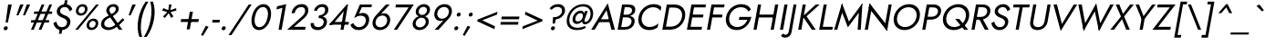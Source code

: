 SplineFontDB: 3.0
FontName: Renner-it-BookItalic
FullName: Renner* Book Italic
FamilyName: Renner*
Weight: Book
Copyright: This typeface is licensed under the SIL open font license.
UComments: "2016-6-10: Created with FontForge (http://fontforge.org)"
Version: 003.000
ItalicAngle: -10
UnderlinePosition: -100
UnderlineWidth: 50
Ascent: 800
Descent: 200
InvalidEm: 0
LayerCount: 2
Layer: 0 0 "Back" 1
Layer: 1 0 "Fore" 0
PreferredKerning: 4
XUID: [1021 31 -699969567 16188444]
FSType: 0
OS2Version: 0
OS2_WeightWidthSlopeOnly: 0
OS2_UseTypoMetrics: 0
CreationTime: 1465610489
ModificationTime: 1528558538
PfmFamily: 33
TTFWeight: 400
TTFWidth: 5
LineGap: 100
VLineGap: 0
OS2TypoAscent: 825
OS2TypoAOffset: 0
OS2TypoDescent: -225
OS2TypoDOffset: 0
OS2TypoLinegap: 100
OS2WinAscent: 900
OS2WinAOffset: 0
OS2WinDescent: 300
OS2WinDOffset: 0
HheadAscent: 1030
HheadAOffset: 0
HheadDescent: -350
HheadDOffset: 0
OS2CapHeight: 700
OS2XHeight: 460
OS2Vendor: 'PfEd'
Lookup: 1 0 0 "alt a" { "alt a"  } ['ss01' ('DFLT' <'dflt' > 'latn' <'dflt' > ) ]
Lookup: 1 0 0 "Tabular Numbers lookup" { "Tabular Numbers lookup"  } ['tnum' ('DFLT' <'dflt' > 'grek' <'dflt' > 'latn' <'dflt' > ) ]
Lookup: 258 0 0 "Lets get our kern on" { "kernin like nobodys business" [150,0,4] } ['kern' ('DFLT' <'dflt' > 'latn' <'dflt' > ) ]
MarkAttachClasses: 1
DEI: 91125
KernClass2: 16 14 "kernin like nobodys business"
 15 slash seven V W
 175 quotedbl quotesingle asterisk grave dieresis ordfeminine macron degree acute ordmasculine circumflex breve dotaccent ring tilde quoteleft quoteright quotedblleft quotedblright
 17 nine question F P
 107 A L backslash Agrave Aacute Acircumflex Atilde Adieresis Aring Amacron Abreve Aogonek Lacute uni013B Lslash
 26 three eight B C germandbls
 5 K X Z
 125 at D G O Ograve Oacute Ocircumflex Otilde Odieresis Oslash Dcaron Dcroat Gcircumflex Gbreve Gdotaccent uni0122 Omacron Obreve
 158 a h m n s agrave aacute acircumflex atilde adieresis aring egrave eacute ecircumflex edieresis ntilde amacron abreve aogonek hcircumflex nacute uni0146 ncaron
 116 b e o p ograve oacute ocircumflex otilde odieresis oslash emacron ebreve edotaccent eogonek ecaron omacron obreve oe
 126 c u dotlessi a.alt agrave.alt aacute.alt acircumflex.alt atilde.alt adieresis.alt aring.alt amacron.alt abreve.alt aogonek.alt
 33 k x z uni0137 kgreenlandic zcaron
 29 r v w y racute uni0157 rcaron
 20 T Y Yacute Ydieresis
 15 J j jcircumflex
 3 q g
 115 quotedbl quotesingle asterisk grave ordfeminine macron ordmasculine quoteleft quoteright quotedblleft quotedblright
 20 comma period slash A
 159 at C G O Q Ccedilla Ograve Oacute Ocircumflex Otilde Odieresis Oslash Cacute Ccircumflex Cdotaccent Ccaron Gcircumflex Gbreve Gdotaccent uni0122 Omacron Obreve
 13 V W backslash
 9 seven X Z
 13 Y Ydieresis T
 1 a
 344 c e g o q ccedilla egrave eacute ecircumflex edieresis ograve oacute ocircumflex otilde odieresis cacute ccircumflex cdotaccent ccaron dcaron emacron ebreve edotaccent eogonek ecaron gcircumflex gbreve gdotaccent omacron obreve oe a.alt agrave.alt aacute.alt acircumflex.alt atilde.alt adieresis.alt aring.alt amacron.alt abreve.alt aogonek.alt
 67 m n p r ntilde dotlessi nacute uni0146 ncaron racute uni0157 rcaron
 1 u
 22 v w y yacute ydieresis
 12 x z multiply
 15 j jcircumflex J
 0 {} 0 {} 0 {} 0 {} 0 {} 0 {} 0 {} 0 {} 0 {} 0 {} 0 {} 0 {} 0 {} 0 {} 0 {} 0 {} -120 {} -15 {} 30 {} 0 {} 40 {} -100 {} -80 {} -70 {} -70 {} 0 {} -50 {} 0 {} 0 {} 0 {} -150 {} -30 {} 0 {} 0 {} 0 {} -100 {} -50 {} -50 {} -50 {} 0 {} 0 {} 0 {} 0 {} 0 {} -70 {} 0 {} 0 {} -30 {} -30 {} -30 {} -30 {} -20 {} -20 {} 0 {} 0 {} 0 {} 0 {} -90 {} 30 {} -30 {} -120 {} 0 {} -70 {} 0 {} 0 {} 0 {} -20 {} -50 {} 50 {} 0 {} 0 {} 0 {} -15 {} 0 {} -15 {} -15 {} -30 {} 0 {} 0 {} 0 {} 0 {} 0 {} 0 {} 0 {} 0 {} 0 {} 0 {} -50 {} 30 {} 0 {} 30 {} 0 {} -30 {} 0 {} -30 {} -50 {} 15 {} 0 {} 0 {} 0 {} -30 {} 0 {} -30 {} -30 {} -30 {} 0 {} 0 {} 0 {} 0 {} 15 {} 0 {} 0 {} 0 {} -30 {} 0 {} 0 {} -80 {} 0 {} -100 {} 0 {} 0 {} 0 {} 0 {} -5 {} 0 {} 0 {} 0 {} -30 {} -50 {} 0 {} -80 {} 0 {} -100 {} 0 {} 0 {} 0 {} 0 {} -15 {} -15 {} 0 {} 0 {} -30 {} 0 {} 0 {} -50 {} 0 {} -80 {} 0 {} 0 {} 0 {} 0 {} 0 {} 0 {} 0 {} 0 {} 0 {} 30 {} 0 {} -15 {} 0 {} -15 {} 0 {} -15 {} 0 {} -10 {} 15 {} 30 {} 0 {} 0 {} 0 {} -60 {} 15 {} -30 {} -80 {} -30 {} 0 {} -15 {} 0 {} 0 {} 30 {} 30 {} 0 {} 0 {} 0 {} -100 {} -50 {} 30 {} 30 {} 30 {} -100 {} -100 {} -80 {} -80 {} -30 {} -30 {} 0 {} 0 {} 0 {} 0 {} 0 {} 0 {} 0 {} 0 {} 0 {} 0 {} 0 {} 0 {} 0 {} 0 {} 60 {} 0 {} -30 {} 0 {} 0 {} -50 {} 0 {} -80 {} 0 {} 0 {} 0 {} 0 {} 0 {} 0 {} 60 {}
LangName: 1033 "" "" "Book Italic" "" "" "" "" "" "" "" "" "" "" "Copyright (c) 2016, indestructible-type.github.io,+AAoA-with Reserved Font Name Renner*.+AAoACgAA-This Font Software is licensed under the SIL Open Font License, Version 1.1.+AAoA-This license is copied below, and is also available with a FAQ at:+AAoA-http://scripts.sil.org/OFL+AAoACgAK------------------------------------------------------------+AAoA-SIL OPEN FONT LICENSE Version 1.1 - 26 February 2007+AAoA------------------------------------------------------------+AAoACgAA-PREAMBLE+AAoA-The goals of the Open Font License (OFL) are to stimulate worldwide+AAoA-development of collaborative font projects, to support the font creation+AAoA-efforts of academic and linguistic communities, and to provide a free and+AAoA-open framework in which fonts may be shared and improved in partnership+AAoA-with others.+AAoACgAA-The OFL allows the licensed fonts to be used, studied, modified and+AAoA-redistributed freely as long as they are not sold by themselves. The+AAoA-fonts, including any derivative works, can be bundled, embedded, +AAoA-redistributed and/or sold with any software provided that any reserved+AAoA-names are not used by derivative works. The fonts and derivatives,+AAoA-however, cannot be released under any other type of license. The+AAoA-requirement for fonts to remain under this license does not apply+AAoA-to any document created using the fonts or their derivatives.+AAoACgAA-DEFINITIONS+AAoAIgAA-Font Software+ACIA refers to the set of files released by the Copyright+AAoA-Holder(s) under this license and clearly marked as such. This may+AAoA-include source files, build scripts and documentation.+AAoACgAi-Reserved Font Name+ACIA refers to any names specified as such after the+AAoA-copyright statement(s).+AAoACgAi-Original Version+ACIA refers to the collection of Font Software components as+AAoA-distributed by the Copyright Holder(s).+AAoACgAi-Modified Version+ACIA refers to any derivative made by adding to, deleting,+AAoA-or substituting -- in part or in whole -- any of the components of the+AAoA-Original Version, by changing formats or by porting the Font Software to a+AAoA-new environment.+AAoACgAi-Author+ACIA refers to any designer, engineer, programmer, technical+AAoA-writer or other person who contributed to the Font Software.+AAoACgAA-PERMISSION & CONDITIONS+AAoA-Permission is hereby granted, free of charge, to any person obtaining+AAoA-a copy of the Font Software, to use, study, copy, merge, embed, modify,+AAoA-redistribute, and sell modified and unmodified copies of the Font+AAoA-Software, subject to the following conditions:+AAoACgAA-1) Neither the Font Software nor any of its individual components,+AAoA-in Original or Modified Versions, may be sold by itself.+AAoACgAA-2) Original or Modified Versions of the Font Software may be bundled,+AAoA-redistributed and/or sold with any software, provided that each copy+AAoA-contains the above copyright notice and this license. These can be+AAoA-included either as stand-alone text files, human-readable headers or+AAoA-in the appropriate machine-readable metadata fields within text or+AAoA-binary files as long as those fields can be easily viewed by the user.+AAoACgAA-3) No Modified Version of the Font Software may use the Reserved Font+AAoA-Name(s) unless explicit written permission is granted by the corresponding+AAoA-Copyright Holder. This restriction only applies to the primary font name as+AAoA-presented to the users.+AAoACgAA-4) The name(s) of the Copyright Holder(s) or the Author(s) of the Font+AAoA-Software shall not be used to promote, endorse or advertise any+AAoA-Modified Version, except to acknowledge the contribution(s) of the+AAoA-Copyright Holder(s) and the Author(s) or with their explicit written+AAoA-permission.+AAoACgAA-5) The Font Software, modified or unmodified, in part or in whole,+AAoA-must be distributed entirely under this license, and must not be+AAoA-distributed under any other license. The requirement for fonts to+AAoA-remain under this license does not apply to any document created+AAoA-using the Font Software.+AAoACgAA-TERMINATION+AAoA-This license becomes null and void if any of the above conditions are+AAoA-not met.+AAoACgAA-DISCLAIMER+AAoA-THE FONT SOFTWARE IS PROVIDED +ACIA-AS IS+ACIA, WITHOUT WARRANTY OF ANY KIND,+AAoA-EXPRESS OR IMPLIED, INCLUDING BUT NOT LIMITED TO ANY WARRANTIES OF+AAoA-MERCHANTABILITY, FITNESS FOR A PARTICULAR PURPOSE AND NONINFRINGEMENT+AAoA-OF COPYRIGHT, PATENT, TRADEMARK, OR OTHER RIGHT. IN NO EVENT SHALL THE+AAoA-COPYRIGHT HOLDER BE LIABLE FOR ANY CLAIM, DAMAGES OR OTHER LIABILITY,+AAoA-INCLUDING ANY GENERAL, SPECIAL, INDIRECT, INCIDENTAL, OR CONSEQUENTIAL+AAoA-DAMAGES, WHETHER IN AN ACTION OF CONTRACT, TORT OR OTHERWISE, ARISING+AAoA-FROM, OUT OF THE USE OR INABILITY TO USE THE FONT SOFTWARE OR FROM+AAoA-OTHER DEALINGS IN THE FONT SOFTWARE." "http://scripts.sil.org/OFL"
Encoding: UnicodeBmp
UnicodeInterp: none
NameList: AGL For New Fonts
DisplaySize: -48
AntiAlias: 1
FitToEm: 0
WinInfo: 48 16 4
BeginPrivate: 0
EndPrivate
Grid
-1000 -220 m 0
 2000 -220 l 1024
  Named: "decenders"
-1000 780 m 0
 2000 780 l 1024
  Named: "Acender"
-1000 460 m 4
 2000 460 l 1028
  Named: "X Hight"
-1000 -10 m 0
 2000 -10 l 1024
  Named: "Overlap"
-1000 700 m 0
 2000 700 l 1024
  Named: "Capital Hight"
EndSplineSet
TeXData: 1 0 0 314572 157286 104857 482345 1048576 104857 783286 444596 497025 792723 393216 433062 380633 303038 157286 324010 404750 52429 2506097 1059062 262144
BeginChars: 65546 372

StartChar: H
Encoding: 72 72 0
GlifName: H_
Width: 715
VWidth: 0
Flags: HMW
LayerCount: 2
Fore
SplineSet
187 340 m 5
 201 420 l 5
 681 420 l 5
 667 340 l 5
 187 340 l 5
673 700 m 5
 758 700 l 5
 635 0 l 5
 550 0 l 5
 673 700 l 5
203 700 m 1
 288 700 l 1
 165 0 l 1
 80 0 l 1
 203 700 l 1
EndSplineSet
EndChar

StartChar: O
Encoding: 79 79 1
GlifName: O_
Width: 790
VWidth: 0
Flags: HMW
LayerCount: 2
Fore
SplineSet
192 350 m 4
 164 192 255 75 408 75 c 4
 561 75 694 192 722 350 c 4
 750 508 658 625 505 625 c 4
 352 625 220 508 192 350 c 4
102 350 m 4
 138 554 316 710 520 710 c 4
 724 710 848 554 812 350 c 4
 776 146 597 -10 393 -10 c 4
 189 -10 66 146 102 350 c 4
EndSplineSet
EndChar

StartChar: I
Encoding: 73 73 2
GlifName: I_
Width: 245
VWidth: 0
Flags: HMW
LayerCount: 2
Fore
SplineSet
203 700 m 5
 288 700 l 5
 165 0 l 5
 80 0 l 5
 203 700 l 5
EndSplineSet
EndChar

StartChar: C
Encoding: 67 67 3
GlifName: C_
Width: 685
VWidth: 0
Flags: HMW
LayerCount: 2
Fore
SplineSet
192 350 m 0
 163 187 265 75 403 75 c 4
 502 75 587 117 647 179 c 1
 627 67 l 1
 559 15 490 -10 388 -10 c 0
 194 -10 65 141 102 350 c 0
 139 559 321 710 515 710 c 0
 617 710 677 685 727 633 c 1
 707 521 l 1
 669 583 599 625 500 625 c 4
 362 625 221 513 192 350 c 0
EndSplineSet
EndChar

StartChar: E
Encoding: 69 69 4
GlifName: E_
Width: 550
VWidth: 0
Flags: HMW
LayerCount: 2
Fore
SplineSet
127 0 m 1
 141 80 l 1
 494 80 l 1
 480 0 l 1
 127 0 l 1
236 620 m 5
 250 700 l 1
 603 700 l 1
 589 620 l 5
 236 620 l 5
187 340 m 1
 201 420 l 1
 534 420 l 1
 520 340 l 1
 187 340 l 1
203 700 m 1
 288 700 l 1
 165 0 l 1
 80 0 l 1
 203 700 l 1
EndSplineSet
EndChar

StartChar: space
Encoding: 32 32 5
GlifName: space
Width: 300
VWidth: 0
Flags: HMW
LayerCount: 2
EndChar

StartChar: F
Encoding: 70 70 6
GlifName: F_
Width: 500
VWidth: 0
Flags: HMW
LayerCount: 2
Fore
SplineSet
236 620 m 1
 250 700 l 1
 563 700 l 5
 549 620 l 1
 236 620 l 1
187 340 m 1
 201 420 l 1
 504 420 l 1
 490 340 l 1
 187 340 l 1
203 700 m 1
 288 700 l 1
 165 0 l 1
 80 0 l 1
 203 700 l 1
EndSplineSet
EndChar

StartChar: G
Encoding: 71 71 7
GlifName: G_
Width: 775
VWidth: 0
Flags: HMW
LayerCount: 2
Fore
SplineSet
453 275 m 5
 468 355 l 5
 793 355 l 1
 723 275 l 1
 453 275 l 5
793 355 m 1
 759 161 607 -10 393 -10 c 0
 189 -10 65 141 102 350 c 0
 139 559 316 710 520 710 c 0
 649 710 742 658 785 561 c 1
 715 506 l 1
 684 580 612 625 505 625 c 0
 357 625 221 513 192 350 c 0
 163 187 260 75 408 75 c 0
 576 75 682 207 706 345 c 1
 793 355 l 1
EndSplineSet
EndChar

StartChar: T
Encoding: 84 84 8
GlifName: T_
Width: 465
VWidth: 0
Flags: HMW
LayerCount: 2
Fore
SplineSet
119 620 m 1
 133 700 l 1
 578 700 l 1
 564 620 l 1
 384 620 l 1
 275 0 l 1
 190 0 l 1
 299 620 l 1
 119 620 l 1
EndSplineSet
EndChar

StartChar: L
Encoding: 76 76 9
GlifName: L_
Width: 450
VWidth: 0
Flags: HMW
LayerCount: 2
Fore
SplineSet
127 0 m 5
 141 80 l 5
 454 80 l 5
 440 0 l 5
 127 0 l 5
203 700 m 5
 288 700 l 5
 165 0 l 5
 80 0 l 5
 203 700 l 5
EndSplineSet
EndChar

StartChar: D
Encoding: 68 68 10
GlifName: D_
Width: 680
VWidth: 0
Flags: HMW
LayerCount: 2
Fore
SplineSet
235 615 m 5
 250 700 l 5
 413 700 l 6
 617 700 739 559 702 350 c 5
 617 350 l 5
 646 513 556 615 398 615 c 6
 235 615 l 5
290 0 m 6
 127 0 l 5
 142 85 l 5
 305 85 l 6
 463 85 588 187 617 350 c 5
 702 350 l 5
 665 141 494 0 290 0 c 6
203 700 m 5
 288 700 l 5
 165 0 l 5
 80 0 l 5
 203 700 l 5
EndSplineSet
EndChar

StartChar: Q
Encoding: 81 81 11
GlifName: Q_
Width: 790
VWidth: 0
Flags: HMW
LayerCount: 2
Fore
SplineSet
192 350 m 0
 164 192 255 75 408 75 c 0
 561 75 694 192 722 350 c 0
 750 508 658 625 505 625 c 0
 352 625 220 508 192 350 c 0
102 350 m 0
 138 554 316 710 520 710 c 0
 724 710 848 554 812 350 c 0
 776 146 597 -10 393 -10 c 0
 189 -10 66 146 102 350 c 0
432 300 m 1
 542 300 l 5
 789 0 l 5
 679 0 l 1
 432 300 l 1
EndSplineSet
EndChar

StartChar: A
Encoding: 65 65 12
GlifName: A_
Width: 660
VWidth: 0
Flags: HMW
LayerCount: 2
Fore
SplineSet
184 210 m 1
 228 290 l 1
 538 290 l 1
 554 210 l 1
 184 210 l 1
426 542 m 1
 259 264 l 1
 247 246 l 1
 100 0 l 1
 5 0 l 1
 460 735 l 1
 655 0 l 1
 560 0 l 1
 500 240 l 1
 496 260 l 1
 426 542 l 1
EndSplineSet
EndChar

StartChar: R
Encoding: 82 82 13
GlifName: R_
Width: 560
VWidth: 0
Flags: HMW
LayerCount: 2
Fore
SplineSet
266 345 m 5
 361 345 l 5
 550 0 l 5
 445 0 l 5
 266 345 l 5
203 700 m 5
 288 700 l 5
 165 0 l 5
 80 0 l 5
 203 700 l 5
237 625 m 5
 250 700 l 5
 393 700 l 6
 528 700 617 619 594 490 c 4
 571 361 454 280 319 280 c 6
 176 280 l 5
 190 355 l 5
 333 355 l 6
 423 355 494 404 509 490 c 4
 524 576 470 625 380 625 c 6
 237 625 l 5
EndSplineSet
EndChar

StartChar: V
Encoding: 86 86 14
GlifName: V_
Width: 660
VWidth: 0
Flags: HMW
LayerCount: 2
Fore
SplineSet
358 158 m 1
 683 700 l 1
 778 700 l 1
 324 -35 l 1
 128 700 l 1
 223 700 l 1
 358 158 l 1
EndSplineSet
EndChar

StartChar: M
Encoding: 77 77 15
GlifName: M_
Width: 810
VWidth: 0
Flags: HMW
LayerCount: 2
Fore
SplineSet
719 505 m 1
 815 735 l 1
 770 0 l 1
 685 0 l 1
 719 505 l 1
255 735 m 1
 269 505 l 1
 125 0 l 1
 40 0 l 1
 255 735 l 1
815 735 m 1
 785 565 l 1
 416 65 l 1
 225 565 l 1
 255 735 l 1
 445 228 l 1
 815 735 l 1
EndSplineSet
EndChar

StartChar: W
Encoding: 87 87 16
GlifName: W_
Width: 990
VWidth: 0
Flags: HMW
LayerCount: 2
Fore
SplineSet
336 90 m 1
 279 -35 l 1
 133 700 l 1
 228 700 l 1
 336 90 l 1
699 -35 m 1
 686 90 l 1
 1008 700 l 1
 1103 700 l 1
 699 -35 l 1
279 -35 m 1
 264 80 l 1
 625 735 l 1
 754 80 l 1
 699 -35 l 1
 585 509 l 1
 279 -35 l 1
EndSplineSet
EndChar

StartChar: N
Encoding: 78 78 17
GlifName: N_
Width: 775
VWidth: 0
Flags: HMW
LayerCount: 2
Fore
SplineSet
192 605 m 1
 210 735 l 1
 707 95 l 5
 689 -35 l 5
 192 605 l 1
733 700 m 5
 818 700 l 5
 689 -35 l 5
 623 75 l 5
 733 700 l 5
210 735 m 1
 275 625 l 1
 165 0 l 1
 80 0 l 1
 210 735 l 1
EndSplineSet
EndChar

StartChar: a
Encoding: 97 97 18
GlifName: a
Width: 485
VWidth: 0
Flags: HMW
LayerCount: 2
Fore
SplineSet
135 135 m 4
 126 86 155 61 219 61 c 4
 299 61 362 94 377 180 c 5
 384 130 l 5
 368 41 281 -10 186 -10 c 4
 91 -10 37 41 52 125 c 4
 71 232 165 286 276 286 c 4
 364 286 407 242 418 225 c 5
 409 178 l 5
 370 210 328 225 270 225 c 4
 189 225 145 191 135 135 c 4
173 352 m 5
 145 413 l 5
 183 438 248 470 331 470 c 4
 436 470 499 419 483 330 c 6
 425 0 l 5
 345 0 l 5
 403 330 l 6
 411 376 369 400 319 400 c 4
 253 400 198 368 173 352 c 5
EndSplineSet
Substitution2: "alt a" a.alt
EndChar

StartChar: X
Encoding: 88 88 19
GlifName: X_
Width: 555
VWidth: 0
Flags: HMW
LayerCount: 2
Fore
SplineSet
553 700 m 5
 653 700 l 1
 388 367 l 1
 545 0 l 1
 445 0 l 5
 332 293 l 1
 110 0 l 1
 10 0 l 1
 303 367 l 1
 158 700 l 1
 258 700 l 1
 359 441 l 1
 553 700 l 5
EndSplineSet
EndChar

StartChar: K
Encoding: 75 75 20
GlifName: K_
Width: 565
VWidth: 0
Flags: HMW
LayerCount: 2
Fore
SplineSet
203 700 m 1
 288 700 l 1
 165 0 l 1
 80 0 l 1
 203 700 l 1
563 700 m 1
 668 700 l 1
 308 372 l 1
 560 0 l 1
 455 0 l 1
 204 370 l 5
 563 700 l 1
EndSplineSet
EndChar

StartChar: Y
Encoding: 89 89 21
GlifName: Y_
Width: 561
VWidth: 0
Flags: HMW
LayerCount: 2
Fore
SplineSet
301 360 m 1
 386 360 l 1
 323 0 l 1
 238 0 l 1
 301 360 l 1
584 700 m 1
 679 700 l 1
 320 229 l 5
 128 700 l 1
 223 700 l 1
 346 376 l 1
 584 700 l 1
EndSplineSet
EndChar

StartChar: B
Encoding: 66 66 22
GlifName: B_
Width: 558
VWidth: 0
Flags: HMW
LayerCount: 2
Fore
SplineSet
196 390 m 5
 339 390 l 6
 474 390 567 334 544 205 c 4
 519 66 405 0 270 0 c 6
 127 0 l 5
 140 75 l 5
 283 75 l 6
 373 75 445 124 460 210 c 4
 475 296 420 343 330 343 c 6
 187 343 l 5
 196 390 l 5
192 370 m 5
 201 417 l 5
 334 417 l 6
 404 417 463 454 475 520 c 4
 487 586 440 625 370 625 c 6
 237 625 l 5
 250 700 l 5
 383 700 l 6
 508 700 582 644 561 525 c 4
 544 426 450 370 325 370 c 6
 192 370 l 5
203 700 m 5
 288 700 l 5
 165 0 l 5
 80 0 l 5
 203 700 l 5
EndSplineSet
EndChar

StartChar: Z
Encoding: 90 90 23
GlifName: Z_
Width: 545
VWidth: 0
Flags: HMW
LayerCount: 2
Fore
SplineSet
144 620 m 5
 158 700 l 5
 648 700 l 5
 171 80 l 5
 519 80 l 5
 505 0 l 5
 15 0 l 5
 492 620 l 5
 144 620 l 5
EndSplineSet
EndChar

StartChar: o
Encoding: 111 111 24
GlifName: o
Width: 546
VWidth: 0
Flags: HMW
LayerCount: 2
Fore
SplineSet
76 230 m 4
 101 369 221 470 356 470 c 4
 491 470 577 369 552 230 c 4
 527 91 406 -10 271 -10 c 4
 136 -10 51 91 76 230 c 4
157 230 m 4
 140 134 194 65 284 65 c 4
 374 65 454 134 471 230 c 4
 488 326 433 395 343 395 c 4
 253 395 174 326 157 230 c 4
EndSplineSet
EndChar

StartChar: J
Encoding: 74 74 25
GlifName: J_
Width: 240
VWidth: 0
Flags: HMW
LayerCount: 2
Fore
SplineSet
-85 -104 m 5
 -75 -127 -49 -140 -13 -140 c 4
 17 -140 59 -116 71 -50 c 6
 203 700 l 5
 283 700 l 5
 149 -60 l 6
 130 -169 62 -220 -32 -220 c 4
 -85 -220 -130 -190 -141 -170 c 5
 -85 -104 l 5
EndSplineSet
EndChar

StartChar: t
Encoding: 116 116 26
GlifName: t
Width: 240
VWidth: 0
Flags: HMW
LayerCount: 2
Fore
SplineSet
86 460 m 5
 316 460 l 5
 303 385 l 5
 73 385 l 5
 86 460 l 5
189 620 m 5
 269 620 l 5
 160 0 l 5
 80 0 l 5
 189 620 l 5
EndSplineSet
EndChar

StartChar: d
Encoding: 100 100 27
GlifName: d
Width: 570
VWidth: 0
Flags: HMW
LayerCount: 2
Fore
SplineSet
558 780 m 1
 638 780 l 1
 500 0 l 1
 420 0 l 1
 558 780 l 1
76 230 m 0
 102 379 221 470 346 470 c 0
 461 470 523 379 497 230 c 0
 471 81 376 -10 261 -10 c 0
 136 -10 50 81 76 230 c 0
157 230 m 0
 138 124 199 65 284 65 c 0
 354 65 442 124 461 230 c 0
 480 336 413 395 343 395 c 0
 258 395 176 336 157 230 c 0
EndSplineSet
EndChar

StartChar: l
Encoding: 108 108 28
GlifName: l
Width: 230
VWidth: 0
Flags: HMW
LayerCount: 2
Fore
SplineSet
213 780 m 5
 293 780 l 5
 155 0 l 5
 75 0 l 5
 213 780 l 5
EndSplineSet
EndChar

StartChar: i
Encoding: 105 105 29
GlifName: i
Width: 260
VWidth: 0
Flags: HMW
LayerCount: 2
Fore
SplineSet
190 650 m 0
 195 680 224 705 254 705 c 0
 284 705 305 680 300 650 c 0
 295 620 265 595 235 595 c 0
 205 595 185 620 190 650 c 0
171 460 m 5
 251 460 l 5
 170 0 l 5
 90 0 l 5
 171 460 l 5
EndSplineSet
EndChar

StartChar: r
Encoding: 114 114 30
GlifName: r
Width: 343
VWidth: 0
Flags: HMW
LayerCount: 2
Fore
SplineSet
236 460 m 1
 155 0 l 1
 75 0 l 1
 156 460 l 1
 236 460 l 1
360 372 m 1
 341 388 328 395 302 395 c 0
 242 395 216 346 204 280 c 1
 168 280 l 1
 187 389 270 470 335 470 c 0
 368 470 395 463 415 438 c 1
 360 372 l 1
EndSplineSet
EndChar

StartChar: c
Encoding: 99 99 31
GlifName: c
Width: 478
VWidth: 0
Flags: HMW
LayerCount: 2
Fore
SplineSet
152 230 m 0
 135 134 189 65 279 65 c 0
 353 65 425 104 454 149 c 1
 437 49 l 1
 398 11 329 -10 266 -10 c 0
 131 -10 46 91 71 230 c 0
 96 369 216 470 351 470 c 0
 414 470 475 448 500 411 c 1
 483 311 l 1
 470 356 412 395 338 395 c 0
 248 395 169 326 152 230 c 0
EndSplineSet
EndChar

StartChar: b
Encoding: 98 98 32
GlifName: b
Width: 570
VWidth: 0
Flags: HMW
LayerCount: 2
Fore
SplineSet
288 780 m 1
 150 0 l 5
 70 0 l 1
 208 780 l 1
 288 780 l 1
576 230 m 0
 550 81 430 -10 305 -10 c 0
 190 -10 129 81 155 230 c 0
 181 379 275 470 390 470 c 0
 515 470 602 379 576 230 c 0
495 230 m 0
 514 336 452 395 367 395 c 0
 297 395 210 336 191 230 c 0
 172 124 238 65 308 65 c 0
 393 65 476 124 495 230 c 0
EndSplineSet
EndChar

StartChar: p
Encoding: 112 112 33
GlifName: p
Width: 570
VWidth: 0
Flags: HMW
LayerCount: 2
Fore
SplineSet
111 -220 m 5
 31 -220 l 5
 151 460 l 5
 231 460 l 5
 111 -220 l 5
576 230 m 4
 550 81 430 -10 305 -10 c 4
 190 -10 129 81 155 230 c 4
 181 379 275 470 390 470 c 4
 515 470 602 379 576 230 c 4
495 230 m 4
 514 336 452 395 367 395 c 4
 297 395 210 336 191 230 c 4
 172 124 238 65 308 65 c 4
 393 65 476 124 495 230 c 4
EndSplineSet
EndChar

StartChar: q
Encoding: 113 113 34
GlifName: q
Width: 570
VWidth: 0
Flags: HMW
LayerCount: 2
Fore
SplineSet
381 -220 m 5
 501 460 l 5
 581 460 l 5
 461 -220 l 5
 381 -220 l 5
76 230 m 4
 102 379 221 470 346 470 c 4
 461 470 523 379 497 230 c 4
 471 81 376 -10 261 -10 c 4
 136 -10 50 81 76 230 c 4
157 230 m 4
 138 124 199 65 284 65 c 4
 354 65 442 124 461 230 c 4
 480 336 413 395 343 395 c 4
 258 395 176 336 157 230 c 4
EndSplineSet
EndChar

StartChar: h
Encoding: 104 104 35
GlifName: h
Width: 525
VWidth: 0
Flags: HMW
LayerCount: 2
Fore
SplineSet
293 780 m 1
 155 0 l 1
 75 0 l 1
 213 780 l 1
 293 780 l 1
419 280 m 2
 432 356 407 395 342 395 c 0
 272 395 216 346 204 280 c 1
 178 280 l 5
 197 389 280 470 375 470 c 0
 470 470 522 409 501 290 c 2
 450 0 l 1
 370 0 l 1
 419 280 l 2
EndSplineSet
EndChar

StartChar: n
Encoding: 110 110 36
GlifName: n
Width: 525
VWidth: 0
Flags: HMW
LayerCount: 2
Fore
SplineSet
236 460 m 1
 155 0 l 1
 75 0 l 1
 156 460 l 1
 236 460 l 1
419 280 m 2
 432 356 407 395 342 395 c 0
 272 395 216 346 204 280 c 1
 178 280 l 5
 197 389 280 470 375 470 c 0
 470 470 522 409 501 290 c 2
 450 0 l 1
 370 0 l 1
 419 280 l 2
EndSplineSet
EndChar

StartChar: m
Encoding: 109 109 37
GlifName: m
Width: 780
VWidth: 0
Flags: HMW
LayerCount: 2
Fore
SplineSet
399 280 m 2
 412 356 397 395 332 395 c 0
 262 395 216 346 204 280 c 1
 178 280 l 1
 197 389 270 470 365 470 c 0
 460 470 502 409 481 290 c 2
 430 0 l 1
 350 0 l 1
 399 280 l 2
236 460 m 1
 155 0 l 1
 75 0 l 1
 156 460 l 1
 236 460 l 1
756 290 m 2
 705 0 l 1
 625 0 l 1
 674 280 l 2
 687 356 672 395 607 395 c 0
 537 395 491 346 479 280 c 1
 438 280 l 5
 457 389 545 470 640 470 c 0
 735 470 777 409 756 290 c 2
EndSplineSet
EndChar

StartChar: k
Encoding: 107 107 38
GlifName: k
Width: 440
VWidth: 0
Flags: HMW
LayerCount: 2
Fore
SplineSet
208 780 m 1
 288 780 l 1
 150 0 l 1
 70 0 l 1
 208 780 l 1
401 460 m 1
 501 460 l 1
 268 270 l 1
 440 0 l 1
 340 0 l 1
 168 270 l 1
 401 460 l 1
EndSplineSet
EndChar

StartChar: u
Encoding: 117 117 39
GlifName: u
Width: 525
VWidth: 0
Flags: HMW
LayerCount: 2
Fore
SplineSet
370 0 m 1
 451 460 l 1
 531 460 l 1
 450 0 l 1
 370 0 l 1
187 180 m 2
 174 104 199 65 264 65 c 0
 334 65 390 114 402 180 c 1
 428 180 l 5
 409 71 326 -10 231 -10 c 0
 136 -10 84 51 105 170 c 2
 156 460 l 1
 236 460 l 1
 187 180 l 2
EndSplineSet
EndChar

StartChar: e
Encoding: 101 101 40
GlifName: e
Width: 515
VWidth: 0
Flags: HMW
LayerCount: 2
Fore
SplineSet
133 210 m 5
 145 278 l 5
 508 278 l 5
 516 210 l 5
 133 210 l 5
439 250 m 6
 454 336 424 400 334 400 c 4
 254 400 179 346 164 260 c 5
 157 230 l 5
 138 124 184 65 274 65 c 4
 341 65 393 98 433 148 c 5
 491 107 l 5
 433 37 370 -10 251 -10 c 4
 126 -10 51 91 76 230 c 4
 79 247 82 263 88 279 c 4
 127 392 227 470 346 470 c 4
 476 470 547 379 521 234 c 4
 520 226 518 218 516 210 c 5
 436 230 l 5
 439 250 l 6
EndSplineSet
EndChar

StartChar: g
Encoding: 103 103 41
GlifName: g
Width: 570
VWidth: 0
Flags: HMW
LayerCount: 2
Fore
SplineSet
39 -30 m 5
 120 -30 l 5
 108 -96 155 -155 245 -155 c 4
 315 -155 402 -106 422 10 c 6
 501 460 l 5
 581 460 l 5
 502 10 l 6
 474 -149 346 -230 231 -230 c 4
 96 -230 18 -149 39 -30 c 5
76 230 m 4
 102 379 221 470 346 470 c 4
 461 470 523 379 497 230 c 4
 471 81 376 -10 261 -10 c 4
 136 -10 50 81 76 230 c 4
157 230 m 4
 138 124 199 65 284 65 c 4
 354 65 442 124 461 230 c 4
 480 336 413 395 343 395 c 4
 258 395 176 336 157 230 c 4
EndSplineSet
EndChar

StartChar: f
Encoding: 102 102 42
GlifName: f
Width: 286
VWidth: 0
Flags: HMW
LayerCount: 2
Fore
SplineSet
121 460 m 1
 351 460 l 1
 338 385 l 1
 108 385 l 1
 121 460 l 1
383 684 m 5
 373 707 354 710 338 710 c 4
 308 710 286 686 274 620 c 6
 165 0 l 5
 85 0 l 5
 196 630 l 6
 215 739 273 790 357 790 c 4
 400 790 427 770 438 750 c 5
 383 684 l 5
EndSplineSet
EndChar

StartChar: s
Encoding: 115 115 43
GlifName: s
Width: 403
VWidth: 0
Flags: HMW
LayerCount: 2
Fore
SplineSet
119 161 m 1
 121 105 164 65 221 65 c 0
 271 65 305 83 312 123 c 0
 321 173 273 194 224 215 c 0
 165 240 102 272 116 349 c 0
 129 425 212 470 286 470 c 0
 359 470 427 431 436 380 c 5
 365 339 l 5
 348 370 310 394 273 394 c 0
 233 394 201 380 195 344 c 4
 189 308 246 287 293 266 c 0
 353 239 408 197 396 130 c 0
 379 31 302 -10 203 -10 c 0
 118 -10 48 48 47 123 c 1
 119 161 l 1
EndSplineSet
EndChar

StartChar: y
Encoding: 121 121 44
GlifName: y
Width: 440
VWidth: 0
Flags: HMW
LayerCount: 2
Fore
SplineSet
521 460 m 1
 101 -220 l 1
 11 -220 l 1
 187 65 l 5
 81 460 l 5
 176 460 l 5
 259 100 l 5
 226 104 l 5
 431 460 l 1
 521 460 l 1
EndSplineSet
EndChar

StartChar: w
Encoding: 119 119 45
GlifName: w
Width: 680
VWidth: 0
Flags: HMW
LayerCount: 2
Fore
SplineSet
666 460 m 1
 756 460 l 1
 469 -35 l 1
 462 95 l 5
 666 460 l 1
371 375 m 1
 422 495 l 1
 512 95 l 1
 469 -35 l 1
 371 375 l 1
422 495 m 1
 431 375 l 1
 199 -35 l 1
 202 95 l 1
 422 495 l 1
86 460 m 1
 176 460 l 1
 252 95 l 1
 199 -35 l 1
 86 460 l 1
EndSplineSet
EndChar

StartChar: v
Encoding: 118 118 46
GlifName: v
Width: 440
VWidth: 0
Flags: HMW
LayerCount: 2
Fore
SplineSet
81 460 m 1
 171 460 l 1
 244 135 l 1
 431 460 l 1
 521 460 l 1
 214 -35 l 1
 81 460 l 1
EndSplineSet
EndChar

StartChar: x
Encoding: 120 120 47
GlifName: x
Width: 420
VWidth: 0
Flags: HMW
LayerCount: 2
Fore
SplineSet
401 460 m 1
 491 460 l 1
 295 237 l 1
 420 0 l 1
 330 0 l 1
 241 174 l 1
 90 0 l 1
 0 0 l 1
 209 237 l 1
 91 460 l 1
 181 460 l 1
 263 300 l 5
 401 460 l 1
EndSplineSet
EndChar

StartChar: z
Encoding: 122 122 48
GlifName: z
Width: 460
VWidth: 0
Flags: HMW
LayerCount: 2
Fore
SplineSet
368 385 m 5
 113 385 l 5
 126 460 l 5
 526 460 l 5
 173 75 l 5
 438 75 l 5
 425 0 l 5
 15 0 l 5
 368 385 l 5
EndSplineSet
EndChar

StartChar: j
Encoding: 106 106 49
GlifName: j
Width: 250
VWidth: 0
Flags: HMW
LayerCount: 2
Fore
SplineSet
180 650 m 4
 185 680 214 705 244 705 c 4
 274 705 295 680 290 650 c 4
 285 620 255 595 225 595 c 4
 195 595 175 620 180 650 c 4
-37 -114 m 5
 -27 -137 -9 -140 7 -140 c 4
 37 -140 59 -116 71 -50 c 6
 161 460 l 5
 241 460 l 5
 149 -60 l 6
 130 -169 72 -220 -12 -220 c 4
 -55 -220 -82 -200 -93 -180 c 5
 -37 -114 l 5
EndSplineSet
EndChar

StartChar: P
Encoding: 80 80 50
GlifName: P_
Width: 548
VWidth: 0
Flags: HMW
LayerCount: 2
Fore
SplineSet
203 700 m 1
 288 700 l 1
 165 0 l 1
 80 0 l 1
 203 700 l 1
236 620 m 1
 250 700 l 1
 393 700 l 2
 528 700 617 619 594 490 c 0
 571 361 454 280 319 280 c 2
 176 280 l 1
 190 360 l 1
 333 360 l 2
 423 360 494 404 509 490 c 0
 524 576 469 620 379 620 c 2
 236 620 l 1
EndSplineSet
EndChar

StartChar: U
Encoding: 85 85 51
GlifName: U_
Width: 626
VWidth: 0
Flags: HMW
LayerCount: 2
Fore
SplineSet
198 700 m 1
 283 700 l 1
 201 230 l 2
 184 134 225 70 325 70 c 0
 425 70 490 134 507 230 c 2
 589 700 l 1
 674 700 l 1
 592 230 l 2
 567 91 456 -10 311 -10 c 0
 166 -10 91 91 116 230 c 2
 198 700 l 1
EndSplineSet
EndChar

StartChar: S
Encoding: 83 83 52
GlifName: S_
Width: 548
VWidth: 0
Flags: HMW
LayerCount: 2
Fore
SplineSet
152 226 m 1
 177 130 220 70 307 70 c 0
 387 70 435 113 447 183 c 0
 463 273 386 309 311 338 c 0
 245 363 148 416 169 535 c 4
 188 641 289 710 403 710 c 0
 516 710 578 631 593 560 c 1
 516 514 l 1
 496 572 467 629 390 629 c 0
 320 629 268 590 257 529 c 4
 245 461 317 428 396 396 c 0
 464 369 559 317 537 190 c 0
 516 71 427 -10 288 -10 c 0
 173 -10 96 68 72 183 c 1
 152 226 l 1
EndSplineSet
EndChar

StartChar: at
Encoding: 64 64 53
GlifName: at
Width: 770
VWidth: 0
Flags: HMW
LayerCount: 2
Fore
SplineSet
322 320 m 0
 312 264 334 230 389 230 c 0
 439 230 511 264 530 370 c 0
 540 426 509 460 459 460 c 0
 404 460 337 406 322 320 c 0
246 317 m 0
 271 456 386 530 471 530 c 0
 556 530 580 449 566 370 c 0
 541 231 451 160 356 160 c 0
 283 160 229 218 246 317 c 0
91 320 m 0
 130 539 316 710 540 710 c 0
 754 710 832 549 804 390 c 0
 773 214 657 150 582 150 c 0
 521 150 492 204 514 270 c 1
 507 270 l 9
 587 520 l 1
 662 520 l 1
 580 289 l 2
 578 282 574 270 573 262 c 0
 569 238 571 216 604 216 c 0
 634 216 712 264 734 390 c 0
 757 523 697 645 529 645 c 0
 341 645 193 503 161 320 c 0
 132 157 217 55 375 55 c 0
 445 55 512 65 585 107 c 1
 610 50 l 5
 544 14 477 -10 363 -10 c 0
 149 -10 56 121 91 320 c 0
EndSplineSet
EndChar

StartChar: period
Encoding: 46 46 54
GlifName: period
Width: 300
VWidth: 0
Flags: HMW
LayerCount: 2
Fore
SplineSet
102 40 m 4
 107 70 137 95 167 95 c 4
 197 95 217 70 212 40 c 4
 207 10 177 -15 147 -15 c 4
 117 -15 97 10 102 40 c 4
EndSplineSet
EndChar

StartChar: comma
Encoding: 44 44 55
GlifName: comma
Width: 308
VWidth: 0
Flags: HMW
LayerCount: 2
Fore
SplineSet
167 110 m 5
 242 80 l 5
 88 -170 l 5
 34 -149 l 5
 167 110 l 5
EndSplineSet
EndChar

StartChar: colon
Encoding: 58 58 56
GlifName: colon
Width: 300
VWidth: 0
Flags: HMW
LayerCount: 2
Fore
SplineSet
102 40 m 4
 107 70 137 95 167 95 c 4
 197 95 217 70 212 40 c 4
 207 10 177 -15 147 -15 c 4
 117 -15 97 10 102 40 c 4
169 420 m 4
 174 450 204 475 234 475 c 4
 264 475 284 450 279 420 c 4
 274 390 244 365 214 365 c 4
 184 365 164 390 169 420 c 4
EndSplineSet
EndChar

StartChar: semicolon
Encoding: 59 59 57
GlifName: semicolon
Width: 330
VWidth: 0
Flags: HMW
LayerCount: 2
Fore
SplineSet
199 420 m 4
 204 450 234 475 264 475 c 4
 294 475 314 450 309 420 c 4
 304 390 274 365 244 365 c 4
 214 365 194 390 199 420 c 4
167 110 m 5
 242 80 l 5
 88 -170 l 5
 34 -149 l 5
 167 110 l 5
EndSplineSet
EndChar

StartChar: quotedbl
Encoding: 34 34 58
GlifName: quotedbl
Width: 465
VWidth: 0
Flags: HMW
LayerCount: 2
Fore
SplineSet
253 700 m 1
 348 700 l 1
 206 400 l 1
 151 400 l 1
 253 700 l 1
433 700 m 1
 528 700 l 1
 386 400 l 1
 331 400 l 1
 433 700 l 1
EndSplineSet
EndChar

StartChar: exclam
Encoding: 33 33 59
GlifName: exclam
Width: 300
VWidth: 0
Flags: HMW
LayerCount: 2
Fore
SplineSet
223 700 m 1
 323 700 l 1
 215 200 l 1
 155 200 l 1
 223 700 l 1
102 40 m 0
 107 70 137 95 167 95 c 0
 197 95 217 70 212 40 c 0
 207 10 177 -15 147 -15 c 0
 117 -15 97 10 102 40 c 0
EndSplineSet
EndChar

StartChar: quotesingle
Encoding: 39 39 60
GlifName: quotesingle
Width: 285
VWidth: 0
Flags: HMW
LayerCount: 2
Fore
SplineSet
253 700 m 5
 348 700 l 5
 206 400 l 5
 151 400 l 5
 253 700 l 5
EndSplineSet
EndChar

StartChar: numbersign
Encoding: 35 35 61
GlifName: numbersign
Width: 605
VWidth: 0
Flags: HMW
LayerCount: 2
Fore
SplineSet
153 440 m 5
 164 505 l 5
 659 505 l 5
 648 440 l 5
 508 440 l 0
 494 440 l 0
 302 440 l 0
 288 440 l 0
 153 440 l 5
70 200 m 1
 82 265 l 1
 213 265 l 0
 229 265 l 0
 429 265 l 0
 449 265 l 0
 577 265 l 1
 565 200 l 1
 70 200 l 1
578 700 m 1
 653 700 l 1
 360 0 l 1
 285 0 l 1
 380 228 l 0
 388 246 l 0
 478 462 l 0
 485 478 l 0
 578 700 l 1
368 700 m 1
 443 700 l 1
 352 482 l 0
 345 466 l 0
 252 244 l 0
 245 226 l 0
 150 0 l 1
 75 0 l 1
 368 700 l 1
EndSplineSet
EndChar

StartChar: hyphen
Encoding: 45 45 62
GlifName: hyphen
Width: 210
VWidth: 0
Flags: HMW
LayerCount: 2
Fore
SplineSet
40 200 m 5
 53 275 l 5
 253 275 l 5
 240 200 l 5
 40 200 l 5
EndSplineSet
EndChar

StartChar: dollar
Encoding: 36 36 63
GlifName: dollar
Width: 580
VWidth: 0
Flags: HMW
LayerCount: 2
Fore
SplineSet
403 818 m 5
 477 818 l 5
 451 668 l 5
 377 668 l 5
 403 818 l 5
267 48 m 5
 341 48 l 5
 313 -112 l 5
 239 -112 l 5
 267 48 l 5
531 514 m 5
 511 572 482 629 405 629 c 4
 325 629 284 595 273 534 c 4
 260 458 332 428 411 396 c 4
 479 369 574 317 552 190 c 4
 531 71 442 -10 303 -10 c 4
 188 -10 111 68 87 183 c 5
 167 226 l 5
 192 130 235 70 322 70 c 4
 402 70 450 113 462 183 c 4
 478 273 401 309 326 338 c 4
 260 363 163 413 185 540 c 4
 202 636 304 710 418 710 c 4
 531 710 593 631 608 560 c 5
 531 514 l 5
EndSplineSet
EndChar

StartChar: bar
Encoding: 124 124 64
GlifName: bar
Width: 274
VWidth: 0
Flags: HMW
LayerCount: 2
Fore
SplineSet
238 785 m 5
 312 785 l 5
 136 -215 l 5
 62 -215 l 5
 238 785 l 5
EndSplineSet
EndChar

StartChar: zero
Encoding: 48 48 65
GlifName: zero
Width: 600
VWidth: 0
Flags: HMW
LayerCount: 2
Fore
SplineSet
187 350 m 4
 158 187 204 70 312 70 c 4
 420 70 508 187 537 350 c 4
 566 513 519 630 411 630 c 4
 303 630 216 513 187 350 c 4
102 350 m 4
 139 559 271 710 425 710 c 4
 579 710 659 559 622 350 c 4
 585 141 452 -10 298 -10 c 4
 144 -10 65 141 102 350 c 4
EndSplineSet
Substitution2: "Tabular Numbers lookup" uniFF10
EndChar

StartChar: one
Encoding: 49 49 66
GlifName: one
Width: 450
VWidth: 0
Flags: HMW
LayerCount: 2
Fore
SplineSet
179 562 m 1
 195 650 l 1
 445 710 l 1
 320 0 l 1
 235 0 l 1
 342 608 l 1
 179 562 l 1
EndSplineSet
Substitution2: "Tabular Numbers lookup" uniFF11
EndChar

StartChar: two
Encoding: 50 50 67
GlifName: two
Width: 569
VWidth: 0
Flags: HMW
LayerCount: 2
Fore
SplineSet
20 0 m 1
 413 353 l 2
 468 402 503 450 513 506 c 0
 524 567 493 631 408 631 c 0
 318 631 245 566 226 460 c 1
 141 460 l 1
 167 609 277 711 422 711 c 0
 576 711 616 593 599 499 c 4
 586 427 537 363 472 307 c 2
 209 80 l 1
 528 80 l 1
 514 0 l 1
 20 0 l 1
EndSplineSet
Substitution2: "Tabular Numbers lookup" uniFF12
EndChar

StartChar: four
Encoding: 52 52 68
GlifName: four
Width: 583
VWidth: 0
Flags: HMW
LayerCount: 2
Fore
SplineSet
45 140 m 5
 128 215 l 5
 431 215 l 4
 448 215 l 4
 591 215 l 5
 578 140 l 5
 45 140 l 5
135 140 m 5
 45 140 l 5
 531 700 l 29
 566 700 l 5
 443 0 l 5
 358 0 l 5
 389 176 l 4
 391 187 l 4
 448 511 l 5
 135 140 l 5
EndSplineSet
Substitution2: "Tabular Numbers lookup" uniFF14
EndChar

StartChar: slash
Encoding: 47 47 69
GlifName: slash
Width: 515
VWidth: 0
Flags: HMW
LayerCount: 2
Fore
SplineSet
543 700 m 1
 623 700 l 1
 69 -150 l 5
 -11 -150 l 1
 543 700 l 1
EndSplineSet
EndChar

StartChar: backslash
Encoding: 92 92 70
GlifName: backslash
Width: 515
VWidth: 0
Flags: HMW
LayerCount: 2
Fore
SplineSet
138 700 m 5
 223 700 l 5
 500 0 l 1
 415 0 l 1
 138 700 l 5
EndSplineSet
EndChar

StartChar: eight
Encoding: 56 56 71
GlifName: eight
Width: 546
VWidth: 0
Flags: HMW
LayerCount: 2
Fore
SplineSet
174 531 m 4
 191 630 288 710 398 710 c 4
 508 710 577 630 560 531 c 4
 541 422 451 355 336 355 c 4
 221 355 155 422 174 531 c 4
253 521 m 4
 241 455 285 410 345 410 c 4
 405 410 465 455 477 521 c 4
 489 587 450 635 385 635 c 4
 320 635 265 587 253 521 c 4
89 190 m 4
 112 319 227 390 342 390 c 4
 457 390 548 319 525 190 c 4
 506 81 396 -10 271 -10 c 4
 146 -10 70 81 89 190 c 4
171 200 m 4
 156 114 214 65 284 65 c 4
 354 65 430 114 445 200 c 4
 458 276 402 335 332 335 c 4
 262 335 184 276 171 200 c 4
EndSplineSet
Substitution2: "Tabular Numbers lookup" uniFF18
EndChar

StartChar: nine
Encoding: 57 57 72
GlifName: nine
Width: 576
VWidth: 0
Flags: HMW
LayerCount: 2
Fore
SplineSet
528 470 m 4
 545 566 490 633 400 633 c 4
 310 633 231 566 214 470 c 4
 197 374 252 305 342 305 c 4
 432 305 511 374 528 470 c 4
246 0 m 5
 139 0 l 5
 409 289 l 5
 414 284 l 5
 381 251 345 243 300 243 c 4
 186 243 110 341 133 470 c 4
 158 614 278 710 413 710 c 4
 548 710 634 614 609 470 c 4
 599 413 573 362 539 325 c 6
 246 0 l 5
EndSplineSet
Substitution2: "Tabular Numbers lookup" uniFF19
EndChar

StartChar: three
Encoding: 51 51 73
GlifName: three
Width: 546
VWidth: 0
Flags: HMW
LayerCount: 2
Fore
SplineSet
314 345 m 1
 324 400 l 1
 414 400 474 455 486 521 c 0
 498 587 470 633 400 633 c 0
 335 633 275 587 264 526 c 1
 183 526 l 1
 202 635 297 710 412 710 c 0
 532 710 590 623 573 524 c 0
 556 425 449 345 314 345 c 1
281 -10 m 4
 146 -10 74 76 93 185 c 1
 179 185 l 1
 167 119 215 70 295 70 c 4
 375 70 435 119 448 195 c 0
 463 281 400 325 310 325 c 1
 320 380 l 1
 455 380 559 324 534 185 c 0
 513 66 406 -10 281 -10 c 4
EndSplineSet
Substitution2: "Tabular Numbers lookup" uniFF13
EndChar

StartChar: five
Encoding: 53 53 74
GlifName: five
Width: 564
VWidth: 0
Flags: HMW
LayerCount: 2
Fore
SplineSet
565 230 m 0
 537 71 412 -10 277 -10 c 0
 148 -10 86 57 54 137 c 1
 135 186 l 1
 155 126 214 70 291 70 c 0
 391 70 460 134 477 230 c 0
 494 326 438 390 348 390 c 0
 281 390 238 377 158 327 c 1
 219 393 l 1
 274 443 338 466 397 466 c 0
 517 466 590 369 565 230 c 0
368 625 m 1
 279 417 l 1
 158 327 l 1
 315 700 l 1
 645 700 l 1
 632 625 l 1
 368 625 l 1
EndSplineSet
Substitution2: "Tabular Numbers lookup" uniFF15
EndChar

StartChar: six
Encoding: 54 54 75
GlifName: six
Width: 576
VWidth: 0
Flags: HMW
LayerCount: 2
Fore
SplineSet
172 230 m 4
 155 134 210 67 300 67 c 4
 390 67 469 134 486 230 c 4
 503 326 448 395 358 395 c 4
 268 395 189 326 172 230 c 4
453 700 m 5
 560 700 l 5
 290 411 l 5
 285 416 l 5
 318 449 355 457 400 457 c 4
 514 457 590 359 567 230 c 4
 542 86 421 -10 286 -10 c 4
 151 -10 66 86 91 230 c 4
 101 287 126 338 160 375 c 6
 453 700 l 5
EndSplineSet
Substitution2: "Tabular Numbers lookup" uniFF16
EndChar

StartChar: seven
Encoding: 55 55 76
GlifName: seven
Width: 525
VWidth: 0
Flags: HMW
LayerCount: 2
Fore
SplineSet
139 620 m 1
 153 700 l 5
 643 700 l 5
 185 0 l 1
 96 0 l 1
 502 620 l 1
 139 620 l 1
EndSplineSet
Substitution2: "Tabular Numbers lookup" uniFF17
EndChar

StartChar: plus
Encoding: 43 43 77
GlifName: plus
Width: 615
VWidth: 0
Flags: HMW
LayerCount: 2
Fore
SplineSet
103 215 m 1
 117 295 l 1
 602 295 l 1
 588 215 l 1
 103 215 l 1
353 500 m 5
 438 500 l 5
 352 10 l 5
 267 10 l 5
 353 500 l 5
EndSplineSet
EndChar

StartChar: equal
Encoding: 61 61 78
GlifName: equal
Width: 615
VWidth: 0
Flags: HMW
LayerCount: 2
Fore
SplineSet
90 140 m 5
 103 215 l 5
 588 215 l 5
 575 140 l 5
 90 140 l 5
116 290 m 5
 129 365 l 5
 614 365 l 5
 601 290 l 5
 116 290 l 5
EndSplineSet
EndChar

StartChar: percent
Encoding: 37 37 79
GlifName: percent
Width: 751
VWidth: 0
Flags: HMW
LayerCount: 2
Fore
SplineSet
132 550 m 4
 148 639 223 710 318 710 c 4
 413 710 464 639 448 550 c 4
 432 461 357 390 262 390 c 4
 167 390 116 461 132 550 c 4
203 550 m 4
 194 499 218 455 273 455 c 4
 328 455 368 499 377 550 c 4
 386 601 362 645 307 645 c 4
 252 645 212 601 203 550 c 4
426 150 m 4
 442 239 518 310 613 310 c 4
 708 310 758 239 742 150 c 4
 726 61 651 -10 556 -10 c 4
 461 -10 410 61 426 150 c 4
497 150 m 4
 488 99 513 55 568 55 c 4
 623 55 662 99 671 150 c 4
 680 201 656 245 601 245 c 4
 546 245 506 201 497 150 c 4
686 700 m 5
 761 700 l 5
 188 0 l 5
 113 0 l 5
 686 700 l 5
EndSplineSet
EndChar

StartChar: ampersand
Encoding: 38 38 80
GlifName: ampersand
Width: 675
VWidth: 0
Flags: HMW
LayerCount: 2
Fore
SplineSet
72 183 m 1
 158 188 l 1
 145 112 201 64 281 64 c 0
 408 64 540 186 658 316 c 1
 713 277 l 1
 582 137 442 -10 263 -10 c 0
 148 -10 51 64 72 183 c 1
215 556 m 1
 232 650 313 711 413 711 c 0
 518 711 569 638 554 554 c 1
 473 554 l 1
 482 605 456 640 401 640 c 0
 346 640 308 607 299 556 c 1
 215 556 l 1
291 384 m 2
 265 422 201 479 215 556 c 1
 299 556 l 1
 291 510 328 471 360 425 c 2
 655 0 l 1
 559 0 l 1
 291 384 l 2
554 554 m 1
 542 487 477 425 374 370 c 0
 293 327 176 288 158 188 c 1
 72 183 l 1
 98 330 253 379 328 417 c 0
 410 459 465 508 473 554 c 1
 554 554 l 1
EndSplineSet
EndChar

StartChar: question
Encoding: 63 63 81
GlifName: question
Width: 557
VWidth: 0
Flags: HMW
LayerCount: 2
Fore
SplineSet
202 40 m 0
 207 70 237 95 267 95 c 0
 297 95 317 70 312 40 c 0
 307 10 277 -15 247 -15 c 0
 217 -15 197 10 202 40 c 0
259 345 m 1
 349 345 l 1
 308 170 l 1
 248 170 l 1
 259 345 l 1
504 500 m 0
 519 586 471 635 381 635 c 0
 314 635 262 602 222 552 c 1
 165 593 l 1
 223 663 285 710 404 710 c 0
 529 710 606 619 585 500 c 0
 564 381 440 290 325 290 c 1
 285 345 l 1
 405 345 491 424 504 500 c 0
EndSplineSet
EndChar

StartChar: parenleft
Encoding: 40 40 82
GlifName: parenleft
Width: 310
VWidth: 0
Flags: HMW
LayerCount: 2
Fore
SplineSet
343 780 m 5
 418 780 l 5
 322 630 261 460 231 290 c 4
 201 120 201 -50 245 -200 c 5
 170 -200 l 5
 116 -50 111 120 141 290 c 4
 171 460 237 630 343 780 c 5
EndSplineSet
EndChar

StartChar: parenright
Encoding: 41 41 83
GlifName: parenright
Width: 310
VWidth: 0
Flags: HMW
LayerCount: 2
Fore
SplineSet
70 -200 m 5
 -5 -200 l 5
 91 -50 151 120 181 290 c 4
 211 460 212 630 168 780 c 5
 243 780 l 5
 297 630 301 460 271 290 c 4
 241 120 176 -50 70 -200 c 5
EndSplineSet
EndChar

StartChar: asterisk
Encoding: 42 42 84
GlifName: asterisk
Width: 592
VWidth: 0
Flags: HMW
LayerCount: 2
Fore
SplineSet
577 599 m 1
 586 532 l 1
 389 481 l 1
 381 529 l 1
 577 599 l 1
504 368 m 1
 440 327 l 1
 362 490 l 1
 408 520 l 1
 504 368 l 1
268 327 m 1
 218 368 l 1
 368 520 l 1
 402 490 l 1
 268 327 l 1
194 532 m 1
 227 599 l 1
 397 529 l 1
 373 481 l 1
 194 532 l 1
384 700 m 1
 454 700 l 1
 410 505 l 1
 360 505 l 1
 384 700 l 1
EndSplineSet
EndChar

StartChar: less
Encoding: 60 60 85
GlifName: less
Width: 640
VWidth: 0
Flags: HMW
LayerCount: 2
Fore
SplineSet
243 262 m 1
 592 95 l 1
 578 15 l 1
 106 235 l 1
 114 280 l 5
 663 500 l 5
 649 420 l 1
 243 262 l 1
EndSplineSet
EndChar

StartChar: greater
Encoding: 62 62 86
GlifName: greater
Width: 640
VWidth: 0
Flags: HMW
LayerCount: 2
Fore
SplineSet
488 253 m 1
 139 420 l 1
 153 500 l 1
 624 280 l 1
 616 235 l 5
 68 15 l 5
 82 95 l 1
 488 253 l 1
EndSplineSet
EndChar

StartChar: bracketleft
Encoding: 91 91 87
GlifName: bracketleft
Width: 300
VWidth: 0
Flags: HMW
LayerCount: 2
Fore
SplineSet
303 705 m 5
 153 -145 l 5
 254 -145 l 5
 241 -220 l 5
 61 -220 l 5
 238 780 l 5
 418 780 l 5
 404 705 l 5
 303 705 l 5
EndSplineSet
EndChar

StartChar: bracketright
Encoding: 93 93 88
GlifName: bracketright
Width: 300
Flags: HMW
LayerCount: 2
Fore
SplineSet
95 -145 m 5
 245 705 l 5
 144 705 l 5
 158 780 l 5
 338 780 l 5
 161 -220 l 5
 -19 -220 l 5
 -6 -145 l 5
 95 -145 l 5
EndSplineSet
EndChar

StartChar: asciicircum
Encoding: 94 94 89
GlifName: asciicircum
Width: 510
VWidth: 0
Flags: HMW
LayerCount: 2
Fore
SplineSet
364 621 m 1
 226 460 l 1
 146 460 l 1
 360 710 l 1
 400 710 l 1
 526 460 l 1
 446 460 l 1
 364 621 l 1
EndSplineSet
EndChar

StartChar: underscore
Encoding: 95 95 90
GlifName: underscore
Width: 500
Flags: HMW
LayerCount: 2
Fore
SplineSet
-23 -133 m 5
 -14 -78 l 5
 486 -78 l 5
 477 -133 l 5
 -23 -133 l 5
EndSplineSet
EndChar

StartChar: grave
Encoding: 96 96 91
GlifName: grave
Width: 375
VWidth: 0
Flags: HMW
LayerCount: 2
Fore
SplineSet
191 660 m 5
 273 700 l 5
 395 540 l 5
 345 510 l 5
 191 660 l 5
EndSplineSet
EndChar

StartChar: braceleft
Encoding: 123 123 92
GlifName: braceleft
Width: 311
VWidth: 0
Flags: HMW
LayerCount: 2
Fore
SplineSet
294 660 m 2
 264 490 l 2
 248 401 223 280 114 280 c 1
 118 300 l 1
 227 300 210 179 194 90 c 2
 164 -80 l 2
 159 -106 173 -130 203 -130 c 2
 238 -130 l 1
 226 -200 l 1
 166 -200 l 2
 122 -200 70 -159 87 -60 c 2
 124 150 l 2
 137 226 124 250 96 260 c 1
 106 320 l 1
 138 330 161 354 174 430 c 2
 211 640 l 2
 228 739 295 780 339 780 c 2
 399 780 l 1
 386 710 l 1
 351 710 l 2
 321 710 299 686 294 660 c 2
EndSplineSet
EndChar

StartChar: braceright
Encoding: 125 125 93
GlifName: braceright
Width: 311
VWidth: 0
Flags: HMW
LayerCount: 2
Fore
SplineSet
128 -80 m 2
 158 90 l 2
 174 179 199 300 308 300 c 1
 304 280 l 1
 195 280 212 401 228 490 c 2
 258 660 l 2
 263 686 249 710 219 710 c 2
 184 710 l 1
 197 780 l 1
 257 780 l 2
 301 780 352 739 335 640 c 2
 298 430 l 2
 285 354 298 330 326 320 c 1
 316 260 l 1
 284 250 261 226 248 150 c 2
 211 -60 l 2
 194 -159 128 -200 84 -200 c 2
 24 -200 l 1
 36 -130 l 1
 71 -130 l 2
 101 -130 123 -106 128 -80 c 2
EndSplineSet
EndChar

StartChar: asciitilde
Encoding: 126 126 94
GlifName: asciitilde
Width: 575
VWidth: 0
Flags: HMW
LayerCount: 2
Fore
SplineSet
173 176 m 1
 100 181 l 1
 99 188 99 196 101 205 c 0
 105 226 115 251 137 275 c 0
 169 310 210 327 252 327 c 0
 291 327 330 311 366 279 c 0
 392 256 416 247 434 247 c 0
 463 247 478 264 484 296 c 0
 485 304 486 313 484 323 c 1
 562 318 l 1
 563 310 563 300 561 290 c 0
 557 270 548 242 527 219 c 0
 495 185 460 172 424 172 c 0
 390 172 355 188 318 220 c 0
 292 243 263 253 238 253 c 0
 202 253 179 233 173 198 c 0
 172 191 171 184 173 176 c 1
EndSplineSet
EndChar

StartChar: exclamdown
Encoding: 161 161 95
GlifName: exclamdown
Width: 300
VWidth: 0
Flags: HMW
LayerCount: 2
Fore
SplineSet
157 -245 m 1
 57 -245 l 1
 165 255 l 1
 225 255 l 1
 157 -245 l 1
278 415 m 0
 273 385 243 360 213 360 c 0
 183 360 163 385 168 415 c 0
 173 445 203 470 233 470 c 0
 263 470 283 445 278 415 c 0
EndSplineSet
EndChar

StartChar: cent
Encoding: 162 162 96
GlifName: cent
Width: 580
VWidth: 0
Flags: HMW
LayerCount: 2
Fore
SplineSet
287 38 m 5
 351 38 l 5
 324 -112 l 5
 260 -112 l 5
 287 38 l 5
203 230 m 4
 186 134 240 65 330 65 c 4
 404 65 476 104 505 149 c 5
 488 49 l 5
 449 11 380 -10 317 -10 c 4
 182 -10 97 91 122 230 c 4
 147 369 267 470 402 470 c 4
 465 470 526 448 551 411 c 5
 534 311 l 5
 521 356 463 395 389 395 c 4
 299 395 220 326 203 230 c 4
382 578 m 5
 446 578 l 5
 419 428 l 5
 355 428 l 5
 382 578 l 5
EndSplineSet
EndChar

StartChar: sterling
Encoding: 163 163 97
GlifName: sterling
Width: 580
VWidth: 0
Flags: HMW
LayerCount: 2
Fore
SplineSet
132 370 m 1
 492 370 l 1
 479 295 l 1
 119 295 l 1
 132 370 l 1
534 479 m 1
 543 552 517 626 431 626 c 0
 371 626 308 596 295 520 c 0
 275 404 365 376 345 264 c 0
 326 158 239 70 161 50 c 1
 168 80 l 5
 531 80 l 1
 517 0 l 1
 64 0 l 1
 180 102 245 161 261 249 c 0
 278 343 183 382 207 518 c 0
 228 637 327 710 446 710 c 0
 579 710 620 588 611 508 c 1
 534 479 l 1
EndSplineSet
EndChar

StartChar: currency
Encoding: 164 164 98
GlifName: currency
Width: 580
VWidth: 0
Flags: HMW
LayerCount: 2
Fore
SplineSet
126 503 m 1
 185 553 l 1
 261 459 l 1
 203 410 l 1
 126 503 l 1
95 47 m 1
 54 97 l 1
 165 190 l 1
 205 141 l 1
 95 47 l 1
521 410 m 1
 480 459 l 1
 591 553 l 1
 631 503 l 1
 521 410 l 1
424 141 m 1
 483 190 l 1
 559 97 l 1
 501 47 l 1
 424 141 l 1
105 300 m 0
 130 439 250 540 385 540 c 0
 520 540 606 439 581 300 c 0
 556 161 436 60 301 60 c 0
 166 60 80 161 105 300 c 0
186 300 m 0
 169 204 224 135 314 135 c 0
 404 135 483 204 500 300 c 0
 517 396 462 465 372 465 c 0
 282 465 203 396 186 300 c 0
EndSplineSet
EndChar

StartChar: yen
Encoding: 165 165 99
GlifName: yen
Width: 580
VWidth: 0
Flags: HMW
LayerCount: 2
Fore
SplineSet
311 360 m 5
 397 360 l 5
 334 0 l 5
 248 0 l 5
 311 360 l 5
595 700 m 5
 689 700 l 5
 330 229 l 5
 139 700 l 5
 233 700 l 5
 356 376 l 5
 595 700 l 5
70 140 m 5
 83 215 l 5
 568 215 l 5
 555 140 l 5
 70 140 l 5
96 290 m 5
 109 365 l 5
 594 365 l 5
 581 290 l 5
 96 290 l 5
EndSplineSet
EndChar

StartChar: brokenbar
Encoding: 166 166 100
GlifName: brokenbar
Width: 274
VWidth: 0
Flags: HMW
LayerCount: 2
Fore
SplineSet
223 695 m 1
 297 695 l 1
 254 455 l 1
 180 455 l 1
 223 695 l 1
217 245 m 5
 175 5 l 1
 101 5 l 1
 143 245 l 5
 217 245 l 5
EndSplineSet
EndChar

StartChar: section
Encoding: 167 167 101
GlifName: section
Width: 408
VWidth: 0
Flags: HMW
LayerCount: 2
Fore
SplineSet
412 579 m 1
 399 617 358 634 321 634 c 0
 281 634 248 620 243 589 c 0
 237 553 293 527 340 506 c 0
 400 479 455 437 443 370 c 0
 426 271 351 240 252 240 c 1
 258 275 l 1
 308 275 352 323 359 363 c 0
 368 413 320 434 271 455 c 0
 212 480 149 512 163 589 c 0
 176 665 259 710 333 710 c 0
 406 710 474 671 483 620 c 1
 412 579 l 1
124 161 m 1
 126 105 169 65 226 65 c 0
 276 65 310 83 317 123 c 0
 326 173 278 194 229 215 c 0
 170 240 108 282 122 359 c 0
 135 435 199 480 313 480 c 1
 308 454 l 1
 244 434 211 410 204 369 c 0
 192 303 251 287 298 266 c 0
 358 239 413 197 401 130 c 0
 384 31 307 -10 208 -10 c 0
 123 -10 53 48 52 123 c 1
 124 161 l 1
EndSplineSet
EndChar

StartChar: dieresis
Encoding: 168 168 102
GlifName: dieresis
Width: 470
VWidth: 0
Flags: HMW
LayerCount: 2
Fore
SplineSet
396 660 m 4
 401 690 431 715 461 715 c 4
 491 715 511 690 506 660 c 4
 501 630 472 605 442 605 c 4
 412 605 391 630 396 660 c 4
196 660 m 4
 201 690 231 715 261 715 c 4
 291 715 311 690 306 660 c 4
 301 630 272 605 242 605 c 4
 212 605 191 630 196 660 c 4
EndSplineSet
EndChar

StartChar: copyright
Encoding: 169 169 103
GlifName: copyright
Width: 800
VWidth: 0
Flags: HMW
LayerCount: 2
Fore
SplineSet
301 350 m 0
 284 252 339 185 428 185 c 0
 487 185 538 210 574 247 c 1
 562 180 l 1
 522 149 480 134 419 134 c 0
 303 134 225 225 247 350 c 0
 269 475 379 566 495 566 c 0
 556 566 592 551 622 520 c 1
 610 453 l 1
 588 490 545 515 486 515 c 0
 397 515 318 448 301 350 c 0
157 350 m 0
 126 172 234 40 407 40 c 0
 580 40 736 172 767 350 c 0
 798 528 689 660 516 660 c 0
 343 660 188 528 157 350 c 0
102 350 m 0
 139 559 321 710 525 710 c 0
 729 710 859 559 822 350 c 0
 785 141 602 -10 398 -10 c 0
 194 -10 65 141 102 350 c 0
EndSplineSet
EndChar

StartChar: registered
Encoding: 174 174 104
GlifName: registered
Width: 800
VWidth: 0
Flags: HMW
LayerCount: 2
Fore
SplineSet
412 357 m 1
 469 357 l 1
 582 150 l 1
 519 150 l 1
 412 357 l 1
375 570 m 1
 426 570 l 1
 351 150 l 1
 300 150 l 1
 375 570 l 1
395 525 m 1
 403 570 l 1
 489 570 l 2
 570 570 623 521 609 444 c 0
 595 367 525 318 444 318 c 2
 358 318 l 1
 366 363 l 1
 452 363 l 2
 506 363 549 392 558 444 c 0
 567 496 535 525 481 525 c 2
 395 525 l 1
157 350 m 0
 126 172 234 40 407 40 c 0
 580 40 736 172 767 350 c 0
 798 528 689 660 516 660 c 0
 343 660 188 528 157 350 c 0
102 350 m 0
 139 559 321 710 525 710 c 0
 729 710 859 559 822 350 c 0
 785 141 602 -10 398 -10 c 0
 194 -10 65 141 102 350 c 0
EndSplineSet
EndChar

StartChar: ordfeminine
Encoding: 170 170 105
GlifName: ordfeminine
Width: 238
VWidth: 0
Flags: HMW
LayerCount: 2
Fore
SplineSet
155 532 m 4
 151 510 160 491 197 491 c 0
 232 491 267 507 275 550 c 1
 279 525 l 1
 271 481 228 455 180 455 c 0
 138 455 105 483 114 532 c 4
 122 580 176 613 226 613 c 0
 270 613 291 591 297 583 c 1
 293 559 l 1
 274 575 252 583 223 583 c 0
 187 583 160 560 155 532 c 4
175 646 m 1
 161 677 l 1
 180 689 212 705 254 705 c 0
 306 705 338 679 330 635 c 2
 299 460 l 1
 259 460 l 1
 290 635 l 2
 294 658 273 670 248 670 c 0
 215 670 187 654 175 646 c 1
EndSplineSet
EndChar

StartChar: ordmasculine
Encoding: 186 186 106
GlifName: ordmasculine
Width: 278
VWidth: 0
Flags: HMW
LayerCount: 2
Fore
SplineSet
122 580 m 0
 134 650 194 700 262 700 c 0
 330 700 372 650 360 580 c 0
 348 510 288 460 220 460 c 0
 152 460 110 510 122 580 c 0
162 580 m 0
 154 532 182 498 227 498 c 0
 272 498 312 532 320 580 c 0
 328 628 301 662 256 662 c 0
 211 662 170 628 162 580 c 0
EndSplineSet
EndChar

StartChar: guillemotleft
Encoding: 171 171 107
GlifName: guillemotleft
Width: 510
VWidth: 0
Flags: HMW
LayerCount: 2
Fore
SplineSet
151 235 m 5
 85 255 l 5
 316 490 l 5
 358 445 l 5
 151 235 l 5
85 255 m 5
 160 285 l 5
 291 65 l 5
 234 20 l 5
 85 255 l 5
311 235 m 5
 245 255 l 5
 476 490 l 5
 518 445 l 5
 311 235 l 5
245 255 m 5
 320 285 l 5
 451 65 l 5
 394 20 l 5
 245 255 l 5
EndSplineSet
EndChar

StartChar: guillemotright
Encoding: 187 187 108
GlifName: guillemotright
Width: 510
VWidth: 0
Flags: HMW
LayerCount: 2
Fore
SplineSet
448 275 m 5
 515 255 l 5
 284 20 l 5
 241 65 l 5
 448 275 l 5
515 255 m 5
 440 225 l 5
 308 445 l 5
 366 490 l 5
 515 255 l 5
288 275 m 5
 355 255 l 5
 124 20 l 5
 81 65 l 5
 288 275 l 5
355 255 m 5
 280 225 l 5
 148 445 l 5
 206 490 l 5
 355 255 l 5
EndSplineSet
EndChar

StartChar: uni00AD
Encoding: 173 173 109
GlifName: uni00A_D_
Width: 210
VWidth: 0
Flags: HMW
LayerCount: 2
Fore
SplineSet
40 200 m 5
 53 275 l 5
 253 275 l 5
 240 200 l 5
 40 200 l 5
EndSplineSet
EndChar

StartChar: logicalnot
Encoding: 172 172 110
GlifName: logicalnot
Width: 620
VWidth: 0
Flags: HMW
LayerCount: 2
Fore
SplineSet
118 300 m 5
 131 375 l 5
 621 375 l 5
 608 300 l 5
 118 300 l 5
546 375 m 5
 621 375 l 1
 586 175 l 1
 511 175 l 5
 546 375 l 5
EndSplineSet
EndChar

StartChar: macron
Encoding: 175 175 111
GlifName: macron
Width: 510
VWidth: 0
Flags: HMW
LayerCount: 2
Fore
SplineSet
186 600 m 5
 199 675 l 5
 549 675 l 5
 536 600 l 5
 186 600 l 5
EndSplineSet
EndChar

StartChar: degree
Encoding: 176 176 112
GlifName: degree
Width: 278
VWidth: 0
Flags: HMW
LayerCount: 2
Fore
SplineSet
126 600 m 0
 138 670 198 720 266 720 c 0
 334 720 376 670 364 600 c 0
 352 530 292 480 224 480 c 0
 156 480 114 530 126 600 c 0
166 600 m 0
 158 552 185 518 230 518 c 0
 275 518 316 552 324 600 c 0
 332 648 304 682 259 682 c 0
 214 682 174 648 166 600 c 0
EndSplineSet
EndChar

StartChar: plusminus
Encoding: 177 177 113
GlifName: plusminus
Width: 615
VWidth: 0
Flags: HMW
LayerCount: 2
Fore
SplineSet
65 0 m 1
 79 80 l 1
 564 80 l 1
 550 0 l 1
 65 0 l 1
126 345 m 5
 140 425 l 5
 625 425 l 5
 611 345 l 5
 126 345 l 5
374 620 m 5
 459 620 l 5
 376 150 l 5
 291 150 l 5
 374 620 l 5
EndSplineSet
EndChar

StartChar: uni00B2
Encoding: 178 178 114
GlifName: uni00B_2
Width: 346
VWidth: 0
Flags: HMW
LayerCount: 2
Fore
SplineSet
75 282 m 1
 310 494 l 2
 343 523 364 552 370 586 c 0
 377 623 359 661 308 661 c 0
 254 661 209 622 198 558 c 1
 147 558 l 1
 163 647 229 709 316 709 c 0
 408 709 432 638 422 582 c 4
 414 539 384 500 345 466 c 2
 188 330 l 1
 379 330 l 1
 371 282 l 1
 75 282 l 1
EndSplineSet
EndChar

StartChar: uni00B3
Encoding: 179 179 115
GlifName: uni00B_3
Width: 312
VWidth: 0
Flags: HMW
LayerCount: 2
Fore
SplineSet
227 487 m 1
 233 520 l 1
 287 520 324 553 331 593 c 0
 338 633 320 660 278 660 c 0
 239 660 204 633 197 596 c 1
 148 596 l 1
 159 661 217 706 286 706 c 0
 358 706 393 653 383 594 c 0
 373 535 308 487 227 487 c 1
207 274 m 4
 126 274 83 326 94 391 c 1
 146 391 l 1
 139 351 168 322 216 322 c 4
 264 322 300 351 308 397 c 0
 317 449 279 475 225 475 c 1
 231 508 l 1
 312 508 374 474 359 391 c 0
 346 320 282 274 207 274 c 4
EndSplineSet
EndChar

StartChar: acute
Encoding: 180 180 116
GlifName: acute
Width: 375
VWidth: 0
Flags: HMW
LayerCount: 2
Fore
SplineSet
416 660 m 5
 210 510 l 5
 170 540 l 5
 348 700 l 5
 416 660 l 5
EndSplineSet
EndChar

StartChar: mu
Encoding: 181 181 117
GlifName: mu
Width: 525
VWidth: 0
Flags: HMW
LayerCount: 2
Fore
SplineSet
370 0 m 5
 451 460 l 5
 531 460 l 5
 450 0 l 5
 370 0 l 5
187 180 m 6
 174 104 199 65 264 65 c 4
 334 65 390 114 402 180 c 5
 438 180 l 5
 419 71 326 -10 231 -10 c 4
 136 -10 84 51 105 170 c 6
 156 460 l 5
 236 460 l 5
 187 180 l 6
156 460 m 5
 236 460 l 5
 99 -320 l 5
 19 -320 l 5
 156 460 l 5
EndSplineSet
EndChar

StartChar: paragraph
Encoding: 182 182 118
GlifName: paragraph
Width: 578
VWidth: 0
Flags: HMW
LayerCount: 2
Fore
SplineSet
400 635 m 1
 411 700 l 1
 611 700 l 1
 600 635 l 1
 400 635 l 1
571 700 m 1
 641 700 l 1
 479 -220 l 5
 409 -220 l 5
 571 700 l 1
411 700 m 1
 481 700 l 1
 319 -220 l 5
 249 -220 l 5
 411 700 l 1
336 270 m 1
 211 270 121 346 146 485 c 0
 171 624 286 700 411 700 c 1
 336 270 l 1
EndSplineSet
EndChar

StartChar: periodcentered
Encoding: 183 183 119
GlifName: periodcentered
Width: 300
VWidth: 0
Flags: HMW
LayerCount: 2
Fore
SplineSet
137 240 m 4
 142 270 172 295 202 295 c 4
 232 295 252 270 247 240 c 4
 242 210 213 185 183 185 c 4
 153 185 132 210 137 240 c 4
EndSplineSet
EndChar

StartChar: uni00B9
Encoding: 185 185 120
GlifName: uni00B_9
Width: 470
VWidth: 0
Flags: HMW
LayerCount: 2
Fore
SplineSet
260 611 m 1
 269 664 l 1
 419 700 l 1
 344 274 l 1
 293 274 l 1
 358 639 l 1
 260 611 l 1
EndSplineSet
EndChar

StartChar: cedilla
Encoding: 184 184 121
GlifName: cedilla
Width: 350
Flags: HMW
LayerCount: 2
Fore
SplineSet
207 60 m 5
 268 60 l 5
 182 -54 l 1
 92 -108 l 1
 207 60 l 5
253 -126 m 1
 196 -126 l 1
 200 -102 186 -90 152 -90 c 0
 142 -90 118 -92 92 -108 c 1
 139 -68 l 1
 168 -52 180 -52 193 -52 c 0
 226 -52 262 -77 253 -126 c 1
253 -126 m 1
 242 -187 184 -220 129 -220 c 0
 92 -220 70 -210 47 -182 c 1
 87 -142 l 1
 103 -158 113 -166 139 -166 c 0
 173 -166 192 -150 196 -126 c 1
 253 -126 l 1
EndSplineSet
EndChar

StartChar: questiondown
Encoding: 191 191 122
GlifName: questiondown
Width: 557
VWidth: 0
Flags: HMW
LayerCount: 2
Fore
SplineSet
478 660 m 0
 473 630 444 605 414 605 c 0
 384 605 363 630 368 660 c 0
 373 690 403 715 433 715 c 0
 463 715 483 690 478 660 c 0
422 355 m 1
 332 355 l 1
 372 530 l 1
 432 530 l 1
 422 355 l 1
176 200 m 0
 161 114 209 65 299 65 c 0
 366 65 418 98 458 148 c 1
 516 107 l 1
 458 37 395 -10 276 -10 c 0
 151 -10 74 81 95 200 c 0
 116 319 240 410 355 410 c 1
 396 355 l 1
 276 355 189 276 176 200 c 0
EndSplineSet
EndChar

StartChar: multiply
Encoding: 215 215 123
GlifName: multiply
Width: 596
VWidth: 0
Flags: HMW
LayerCount: 2
Fore
SplineSet
125 22 m 1
 79 78 l 1
 292 255 l 1
 141 432 l 1
 207 488 l 1
 352 306 l 1
 561 488 l 1
 607 432 l 1
 394 255 l 1
 545 78 l 1
 479 22 l 1
 334 204 l 1
 125 22 l 1
EndSplineSet
EndChar

StartChar: Oslash
Encoding: 216 216 124
GlifName: O_slash
Width: 790
VWidth: 0
Flags: HMW
LayerCount: 2
Fore
SplineSet
192 350 m 4
 164 192 255 75 408 75 c 4
 561 75 694 192 722 350 c 4
 750 508 658 625 505 625 c 4
 352 625 220 508 192 350 c 4
102 350 m 4
 138 554 316 710 520 710 c 4
 724 710 848 554 812 350 c 4
 776 146 597 -10 393 -10 c 4
 189 -10 66 146 102 350 c 4
820 750 m 5
 872 710 l 5
 89 -50 l 5
 38 -10 l 5
 820 750 l 5
EndSplineSet
EndChar

StartChar: Thorn
Encoding: 222 222 125
GlifName: T_horn
Width: 550
VWidth: 0
Flags: HMW
LayerCount: 2
Fore
SplineSet
295 140 m 5
 309 220 l 5
 399 220 470 264 485 350 c 4
 500 436 445 480 355 480 c 5
 369 560 l 5
 504 560 593 479 570 350 c 4
 547 221 430 140 295 140 c 5
152 140 m 5
 166 220 l 5
 309 220 l 5
 295 140 l 5
 152 140 l 5
212 480 m 5
 226 560 l 5
 369 560 l 5
 355 480 l 5
 212 480 l 5
203 700 m 1
 288 700 l 1
 165 0 l 1
 80 0 l 1
 203 700 l 1
EndSplineSet
EndChar

StartChar: divide
Encoding: 247 247 126
GlifName: divide
Width: 623
Flags: HMW
LayerCount: 2
Fore
SplineSet
334 450 m 4
 339 480 369 505 399 505 c 4
 429 505 449 480 444 450 c 4
 439 420 410 395 380 395 c 4
 350 395 329 420 334 450 c 4
267 70 m 0
 272 100 302 125 332 125 c 0
 362 125 382 100 377 70 c 0
 372 40 343 15 313 15 c 0
 283 15 262 40 267 70 c 0
100 225 m 1
 114 305 l 1
 614 305 l 1
 600 225 l 1
 100 225 l 1
EndSplineSet
EndChar

StartChar: oslash
Encoding: 248 248 127
GlifName: oslash
Width: 546
VWidth: 0
Flags: HMW
LayerCount: 2
Fore
SplineSet
76 230 m 0
 101 369 221 470 356 470 c 0
 491 470 577 369 552 230 c 0
 527 91 406 -10 271 -10 c 0
 136 -10 51 91 76 230 c 0
157 230 m 0
 140 134 194 65 284 65 c 0
 374 65 454 134 471 230 c 0
 488 326 433 395 343 395 c 0
 253 395 174 326 157 230 c 0
528 500 m 5
 570 480 l 5
 87 -44 l 1
 46 -24 l 1
 528 500 l 5
EndSplineSet
EndChar

StartChar: circumflex
Encoding: 710 710 128
GlifName: circumflex
Width: 480
VWidth: 0
Flags: HMW
LayerCount: 2
Fore
SplineSet
354 645 m 5
 227 550 l 5
 184 590 l 5
 369 730 l 5
 504 590 l 5
 447 550 l 5
 354 645 l 5
EndSplineSet
EndChar

StartChar: ogonek
Encoding: 731 731 129
GlifName: ogonek
Width: 260
VWidth: 0
Flags: HMW
LayerCount: 2
Fore
SplineSet
171 -130 m 1
 195 -180 l 1
 176 -200 143 -220 100 -220 c 0
 16 -220 -15 -179 -5 -120 c 1
 78 -100 l 5
 72 -136 88 -150 118 -150 c 4
 144 -150 155 -143 171 -130 c 1
78 -100 m 1
 -5 -120 l 1
 5 -61 76 -11 152 25 c 1
 189 0 l 1
 133 -22 85 -63 78 -100 c 1
EndSplineSet
EndChar

StartChar: tilde
Encoding: 732 732 130
GlifName: tilde
Width: 530
VWidth: 0
Flags: HMW
LayerCount: 2
Fore
SplineSet
210 625 m 1
 229 674 284 707 329 707 c 4
 394 707 390 660 444 660 c 0
 463 660 483 676 509 708 c 1
 547 665 l 1
 524 628 478 592 428 592 c 0
 373 592 361 639 316 639 c 4
 275 639 260 603 257 588 c 1
 210 625 l 1
EndSplineSet
EndChar

StartChar: ring
Encoding: 730 730 131
GlifName: ring
Width: 278
VWidth: 0
Flags: HMW
LayerCount: 2
Fore
SplineSet
175 785 m 0
 186 845 243 885 295 885 c 0
 347 885 390 845 379 785 c 4
 368 725 312 685 260 685 c 0
 208 685 164 725 175 785 c 0
226 785 m 0
 220 752 243 732 268 732 c 0
 293 732 322 752 328 785 c 4
 334 818 312 838 287 838 c 0
 262 838 232 818 226 785 c 0
EndSplineSet
EndChar

StartChar: dotaccent
Encoding: 729 729 132
GlifName: dotaccent
Width: 300
VWidth: 0
Flags: HMW
LayerCount: 2
Fore
SplineSet
234 790 m 4
 239 820 269 845 299 845 c 4
 329 845 349 820 344 790 c 4
 339 760 310 735 280 735 c 4
 250 735 229 760 234 790 c 4
EndSplineSet
EndChar

StartChar: uni2010
Encoding: 8208 8208 133
GlifName: uni2010
Width: 210
VWidth: 0
Flags: HMW
LayerCount: 2
Fore
SplineSet
40 200 m 5
 53 275 l 5
 253 275 l 5
 240 200 l 5
 40 200 l 5
EndSplineSet
EndChar

StartChar: endash
Encoding: 8211 8211 134
GlifName: endash
Width: 740
VWidth: 0
Flags: HMW
LayerCount: 2
Fore
SplineSet
105 200 m 5
 118 275 l 5
 718 275 l 5
 705 200 l 5
 105 200 l 5
EndSplineSet
EndChar

StartChar: figuredash
Encoding: 8210 8210 135
GlifName: figuredash
Width: 590
VWidth: 0
Flags: HMW
LayerCount: 2
Fore
SplineSet
105 200 m 5
 118 275 l 5
 568 275 l 5
 555 200 l 5
 105 200 l 5
EndSplineSet
EndChar

StartChar: emdash
Encoding: 8212 8212 136
GlifName: emdash
Width: 890
VWidth: 0
Flags: HMW
LayerCount: 2
Fore
SplineSet
105 200 m 5
 118 275 l 5
 868 275 l 5
 855 200 l 5
 105 200 l 5
EndSplineSet
EndChar

StartChar: minus
Encoding: 8722 8722 137
GlifName: minus
Width: 590
VWidth: 0
Flags: HMW
LayerCount: 2
Fore
SplineSet
105 200 m 5
 118 275 l 5
 568 275 l 5
 555 200 l 5
 105 200 l 5
EndSplineSet
EndChar

StartChar: quoteright
Encoding: 8217 8217 138
GlifName: quoteright
Width: 275
VWidth: 0
Flags: HMW
LayerCount: 2
Fore
SplineSet
233 700 m 5
 328 700 l 5
 188 470 l 5
 133 470 l 5
 233 700 l 5
EndSplineSet
EndChar

StartChar: quoteleft
Encoding: 8216 8216 139
GlifName: quoteleft
Width: 275
VWidth: 0
Flags: HMW
LayerCount: 2
Fore
SplineSet
248 470 m 5
 153 470 l 5
 293 700 l 5
 348 700 l 5
 248 470 l 5
EndSplineSet
EndChar

StartChar: quotesinglbase
Encoding: 8218 8218 140
GlifName: quotesinglbase
Width: 275
VWidth: 0
Flags: HMW
LayerCount: 2
Fore
SplineSet
134 80 m 5
 229 80 l 5
 89 -150 l 5
 34 -150 l 5
 134 80 l 5
EndSplineSet
EndChar

StartChar: quotedblleft
Encoding: 8220 8220 141
GlifName: quotedblleft
Width: 475
VWidth: 0
Flags: HMW
LayerCount: 2
Fore
SplineSet
248 470 m 5
 153 470 l 5
 293 700 l 5
 348 700 l 5
 248 470 l 5
448 470 m 5
 353 470 l 5
 493 700 l 5
 548 700 l 5
 448 470 l 5
EndSplineSet
EndChar

StartChar: quotedblright
Encoding: 8221 8221 142
GlifName: quotedblright
Width: 475
VWidth: 0
Flags: HMW
LayerCount: 2
Fore
SplineSet
233 700 m 5
 328 700 l 5
 188 470 l 5
 133 470 l 5
 233 700 l 5
433 700 m 5
 528 700 l 5
 388 470 l 5
 333 470 l 5
 433 700 l 5
EndSplineSet
EndChar

StartChar: perthousand
Encoding: 8240 8240 143
GlifName: perthousand
Width: 1131
VWidth: 0
Flags: HMW
LayerCount: 2
Fore
SplineSet
806 150 m 4
 822 239 898 310 993 310 c 4
 1088 310 1138 239 1122 150 c 4
 1106 61 1031 -10 936 -10 c 4
 841 -10 790 61 806 150 c 4
877 150 m 4
 868 99 893 55 948 55 c 4
 1003 55 1042 99 1051 150 c 4
 1060 201 1036 245 981 245 c 4
 926 245 886 201 877 150 c 4
132 550 m 4
 148 639 223 710 318 710 c 4
 413 710 464 639 448 550 c 4
 432 461 357 390 262 390 c 4
 167 390 116 461 132 550 c 4
203 550 m 4
 194 499 218 455 273 455 c 4
 328 455 368 499 377 550 c 4
 386 601 362 645 307 645 c 4
 252 645 212 601 203 550 c 4
426 150 m 4
 442 239 518 310 613 310 c 4
 708 310 758 239 742 150 c 4
 726 61 651 -10 556 -10 c 4
 461 -10 410 61 426 150 c 4
497 150 m 4
 488 99 513 55 568 55 c 4
 623 55 662 99 671 150 c 4
 680 201 656 245 601 245 c 4
 546 245 506 201 497 150 c 4
686 700 m 5
 761 700 l 5
 188 0 l 5
 113 0 l 5
 686 700 l 5
EndSplineSet
EndChar

StartChar: guilsinglleft
Encoding: 8249 8249 144
GlifName: guilsinglleft
Width: 350
VWidth: 0
Flags: HMW
LayerCount: 2
Fore
SplineSet
151 235 m 5
 85 255 l 5
 316 490 l 5
 358 445 l 5
 151 235 l 5
85 255 m 5
 160 285 l 5
 291 65 l 5
 234 20 l 5
 85 255 l 5
EndSplineSet
EndChar

StartChar: guilsinglright
Encoding: 8250 8250 145
GlifName: guilsinglright
Width: 350
VWidth: 0
Flags: HMW
LayerCount: 2
Fore
SplineSet
288 275 m 5
 355 255 l 5
 124 20 l 5
 81 65 l 5
 288 275 l 5
355 255 m 5
 280 225 l 5
 148 445 l 5
 206 490 l 5
 355 255 l 5
EndSplineSet
EndChar

StartChar: uni2031
Encoding: 8241 8241 146
GlifName: uni2031
Width: 1511
VWidth: 0
Flags: HMW
LayerCount: 2
Fore
SplineSet
1186 150 m 0
 1202 239 1278 310 1373 310 c 0
 1468 310 1518 239 1502 150 c 0
 1486 61 1411 -10 1316 -10 c 0
 1221 -10 1170 61 1186 150 c 0
1257 150 m 0
 1248 99 1273 55 1328 55 c 0
 1383 55 1422 99 1431 150 c 0
 1440 201 1416 245 1361 245 c 0
 1306 245 1266 201 1257 150 c 0
806 150 m 0
 822 239 898 310 993 310 c 0
 1088 310 1138 239 1122 150 c 0
 1106 61 1031 -10 936 -10 c 0
 841 -10 790 61 806 150 c 0
877 150 m 0
 868 99 893 55 948 55 c 0
 1003 55 1042 99 1051 150 c 0
 1060 201 1036 245 981 245 c 0
 926 245 886 201 877 150 c 0
132 550 m 0
 148 639 223 710 318 710 c 0
 413 710 464 639 448 550 c 0
 432 461 357 390 262 390 c 0
 167 390 116 461 132 550 c 0
203 550 m 0
 194 499 218 455 273 455 c 0
 328 455 368 499 377 550 c 0
 386 601 362 645 307 645 c 0
 252 645 212 601 203 550 c 0
426 150 m 0
 442 239 518 310 613 310 c 0
 708 310 758 239 742 150 c 0
 726 61 651 -10 556 -10 c 0
 461 -10 410 61 426 150 c 0
497 150 m 0
 488 99 513 55 568 55 c 0
 623 55 662 99 671 150 c 0
 680 201 656 245 601 245 c 0
 546 245 506 201 497 150 c 0
686 700 m 5
 761 700 l 5
 188 0 l 5
 113 0 l 5
 686 700 l 5
EndSplineSet
EndChar

StartChar: uni203D
Encoding: 8253 8253 147
GlifName: uni203D_
Width: 557
VWidth: 0
Flags: HMW
LayerCount: 2
Fore
SplineSet
504 500 m 0
 519 586 471 635 381 635 c 0
 314 635 262 602 222 552 c 1
 165 593 l 1
 223 663 285 710 404 710 c 0
 529 710 606 619 585 500 c 0
 564 381 440 290 325 290 c 1
 285 345 l 1
 405 345 491 424 504 500 c 0
290 510 m 5
 390 510 l 5
 310 170 l 1
 250 170 l 1
 290 510 l 5
202 40 m 0
 207 70 237 95 267 95 c 0
 297 95 317 70 312 40 c 0
 307 10 277 -15 247 -15 c 0
 217 -15 197 10 202 40 c 0
EndSplineSet
EndChar

StartChar: Euro
Encoding: 8364 8364 148
GlifName: E_uro
Width: 580
VWidth: 0
Flags: HMW
LayerCount: 2
Fore
SplineSet
87 407 m 5
 95 455 l 5
 596 455 l 5
 588 407 l 5
 87 407 l 5
66 287 m 5
 74 335 l 5
 549 335 l 5
 541 287 l 5
 66 287 l 5
217 350 m 4
 188 187 254 70 382 70 c 4
 439 70 495 92 543 132 c 5
 525 31 l 5
 475 5 422 -10 368 -10 c 4
 194 -10 95 141 132 350 c 4
 169 559 321 710 495 710 c 4
 549 710 598 695 638 669 c 5
 620 568 l 5
 586 608 538 630 481 630 c 4
 353 630 246 513 217 350 c 4
EndSplineSet
EndChar

StartChar: fraction
Encoding: 8260 8260 149
GlifName: fraction
Width: 705
VWidth: 0
Flags: HMW
LayerCount: 2
Fore
SplineSet
703 700 m 1
 768 700 l 1
 125 0 l 5
 60 0 l 5
 703 700 l 1
EndSplineSet
EndChar

StartChar: onequarter
Encoding: 188 188 150
GlifName: onequarter
Width: 754
VWidth: 0
Flags: HMW
LayerCount: 2
Fore
SplineSet
741 700 m 1
 806 700 l 1
 163 0 l 5
 98 0 l 5
 741 700 l 1
138 611 m 1
 147 664 l 1
 297 700 l 1
 222 274 l 1
 171 274 l 1
 236 639 l 1
 138 611 l 1
413 84 m 1
 463 129 l 1
 645 129 l 0
 655 129 l 0
 741 129 l 1
 733 84 l 1
 413 84 l 1
467 84 m 1
 413 84 l 1
 705 420 l 25
 726 420 l 1
 652 0 l 1
 601 0 l 1
 620 106 l 0
 621 112 l 0
 655 307 l 1
 467 84 l 1
EndSplineSet
EndChar

StartChar: onehalf
Encoding: 189 189 151
GlifName: onehalf
Width: 819
VWidth: 0
Flags: HMW
LayerCount: 2
Fore
SplineSet
741 700 m 1
 806 700 l 1
 163 0 l 5
 98 0 l 5
 741 700 l 1
138 611 m 1
 147 664 l 1
 297 700 l 1
 222 274 l 1
 171 274 l 1
 236 639 l 1
 138 611 l 1
493 2 m 1
 729 214 l 2
 762 243 783 272 789 306 c 0
 796 343 777 381 726 381 c 0
 672 381 628 342 617 278 c 1
 566 278 l 1
 582 367 648 429 735 429 c 0
 827 429 850 358 840 302 c 4
 832 259 803 220 764 186 c 2
 607 50 l 1
 798 50 l 1
 789 2 l 1
 493 2 l 1
EndSplineSet
EndChar

StartChar: threequarters
Encoding: 190 190 152
GlifName: threequarters
Width: 820
VWidth: 0
Flags: HMW
LayerCount: 2
Fore
SplineSet
808 700 m 1
 873 700 l 1
 230 0 l 5
 165 0 l 5
 808 700 l 1
232 487 m 1
 238 520 l 1
 292 520 329 553 336 593 c 0
 343 633 325 660 283 660 c 0
 244 660 209 633 202 596 c 1
 153 596 l 1
 164 661 222 706 291 706 c 0
 363 706 398 653 388 594 c 0
 378 535 313 487 232 487 c 1
212 274 m 4
 131 274 88 326 99 391 c 1
 151 391 l 1
 144 351 173 322 221 322 c 4
 269 322 305 351 313 397 c 0
 322 449 284 475 230 475 c 1
 236 508 l 1
 317 508 379 474 364 391 c 0
 351 320 287 274 212 274 c 4
480 84 m 1
 530 129 l 1
 712 129 l 0
 722 129 l 0
 808 129 l 1
 800 84 l 1
 480 84 l 1
534 84 m 1
 480 84 l 1
 772 420 l 25
 793 420 l 1
 719 0 l 1
 668 0 l 1
 687 106 l 0
 688 112 l 0
 722 307 l 1
 534 84 l 1
EndSplineSet
EndChar

StartChar: uni2150
Encoding: 8528 8528 153
GlifName: uni2150
Width: 842
VWidth: 0
Flags: HMW
LayerCount: 2
Fore
SplineSet
691 700 m 1
 756 700 l 1
 113 0 l 5
 48 0 l 5
 691 700 l 1
138 611 m 1
 147 664 l 1
 297 700 l 1
 222 274 l 1
 171 274 l 1
 236 639 l 1
 138 611 l 1
584 372 m 1
 592 420 l 5
 886 420 l 5
 611 0 l 1
 558 0 l 1
 802 372 l 1
 584 372 l 1
EndSplineSet
EndChar

StartChar: uni2151
Encoding: 8529 8529 154
GlifName: uni2151
Width: 784
VWidth: 0
Flags: HMW
LayerCount: 2
Fore
SplineSet
691 700 m 1
 756 700 l 1
 113 0 l 5
 48 0 l 5
 691 700 l 1
138 611 m 1
 147 664 l 1
 297 700 l 1
 222 274 l 1
 171 274 l 1
 236 639 l 1
 138 611 l 1
767 284 m 4
 777 342 744 382 690 382 c 4
 636 382 589 342 579 284 c 4
 569 226 602 185 656 185 c 4
 710 185 757 226 767 284 c 4
598 2 m 5
 533 2 l 5
 696 175 l 5
 698 172 l 5
 678 152 657 148 630 148 c 4
 562 148 516 207 530 284 c 4
 545 370 617 428 698 428 c 4
 779 428 831 370 816 284 c 4
 810 250 794 219 774 197 c 6
 598 2 l 5
EndSplineSet
EndChar

StartChar: uni2152
Encoding: 8530 8530 155
GlifName: uni2152
Width: 1080
VWidth: 0
Flags: HMW
LayerCount: 2
Fore
SplineSet
691 700 m 1
 756 700 l 1
 113 0 l 1
 48 0 l 1
 691 700 l 1
138 611 m 1
 147 664 l 1
 297 700 l 1
 222 274 l 1
 171 274 l 1
 236 639 l 1
 138 611 l 1
548 338 m 5
 557 391 l 5
 707 427 l 5
 632 1 l 5
 581 1 l 5
 646 366 l 5
 548 338 l 5
826 210 m 0
 809 112 836 42 901 42 c 0
 966 42 1019 112 1036 210 c 0
 1053 308 1026 378 961 378 c 0
 896 378 843 308 826 210 c 0
775 210 m 0
 797 335 877 426 969 426 c 0
 1061 426 1109 335 1087 210 c 0
 1065 85 985 -6 893 -6 c 0
 801 -6 753 85 775 210 c 0
EndSplineSet
EndChar

StartChar: onethird
Encoding: 8531 8531 156
GlifName: onethird
Width: 755
VWidth: 0
Flags: HMW
LayerCount: 2
Fore
SplineSet
691 700 m 1
 756 700 l 1
 113 0 l 5
 48 0 l 5
 691 700 l 1
138 611 m 1
 147 664 l 1
 297 700 l 1
 222 274 l 1
 171 274 l 1
 236 639 l 1
 138 611 l 1
616 207 m 1
 621 240 l 1
 675 240 712 273 719 313 c 0
 726 353 709 380 667 380 c 0
 628 380 593 353 586 316 c 1
 537 316 l 1
 548 381 606 426 675 426 c 0
 747 426 781 373 771 314 c 0
 761 255 697 207 616 207 c 1
596 -6 m 4
 515 -6 472 46 483 111 c 1
 535 111 l 1
 528 71 556 42 604 42 c 4
 652 42 689 71 697 117 c 0
 706 169 667 195 613 195 c 1
 619 228 l 1
 700 228 763 194 748 111 c 0
 735 40 671 -6 596 -6 c 4
EndSplineSet
EndChar

StartChar: twothirds
Encoding: 8532 8532 157
GlifName: twothirds
Width: 882
VWidth: 0
Flags: HMW
LayerCount: 2
Fore
SplineSet
818 700 m 1
 883 700 l 1
 240 0 l 5
 175 0 l 5
 818 700 l 1
80 282 m 1
 315 494 l 2
 348 523 369 552 375 586 c 0
 382 623 364 661 313 661 c 0
 259 661 214 622 203 558 c 1
 152 558 l 1
 168 647 234 709 321 709 c 0
 413 709 437 638 427 582 c 4
 419 539 389 500 350 466 c 2
 193 330 l 1
 384 330 l 1
 376 282 l 1
 80 282 l 1
742 207 m 1
 748 240 l 1
 802 240 839 273 846 313 c 0
 853 353 836 380 794 380 c 0
 755 380 720 353 713 316 c 1
 664 316 l 1
 675 381 733 426 802 426 c 0
 874 426 908 373 898 314 c 0
 888 255 823 207 742 207 c 1
723 -6 m 4
 642 -6 599 46 610 111 c 1
 662 111 l 1
 655 71 683 42 731 42 c 4
 779 42 816 71 824 117 c 0
 833 169 794 195 740 195 c 1
 746 228 l 1
 827 228 890 194 875 111 c 0
 862 40 798 -6 723 -6 c 4
EndSplineSet
EndChar

StartChar: uni2155
Encoding: 8533 8533 158
GlifName: uni2155
Width: 744
VWidth: 0
Flags: HMW
LayerCount: 2
Fore
SplineSet
691 700 m 1
 756 700 l 1
 113 0 l 5
 48 0 l 5
 691 700 l 1
138 611 m 1
 147 664 l 1
 297 700 l 1
 222 274 l 1
 171 274 l 1
 236 639 l 1
 138 611 l 1
738 136 m 0
 721 41 647 -8 566 -8 c 0
 489 -8 452 32 432 80 c 1
 480 110 l 1
 493 74 528 40 574 40 c 0
 634 40 675 78 685 136 c 0
 695 194 662 232 608 232 c 0
 568 232 542 224 494 194 c 1
 531 234 l 1
 564 264 603 278 638 278 c 0
 710 278 753 219 738 136 c 0
620 373 m 1
 567 248 l 1
 494 194 l 1
 589 418 l 1
 787 418 l 1
 779 373 l 1
 620 373 l 1
EndSplineSet
EndChar

StartChar: uni2156
Encoding: 8534 8534 159
GlifName: uni2156
Width: 871
VWidth: 0
Flags: HMW
LayerCount: 2
Fore
SplineSet
818 700 m 1
 883 700 l 1
 240 0 l 5
 175 0 l 5
 818 700 l 1
80 282 m 1
 315 494 l 2
 348 523 369 552 375 586 c 0
 382 623 364 661 313 661 c 0
 259 661 214 622 203 558 c 1
 152 558 l 1
 168 647 234 709 321 709 c 0
 413 709 437 638 427 582 c 4
 419 539 389 500 350 466 c 2
 193 330 l 1
 384 330 l 1
 376 282 l 1
 80 282 l 1
865 136 m 0
 848 41 774 -8 693 -8 c 0
 616 -8 579 32 559 80 c 1
 607 110 l 1
 620 74 655 40 701 40 c 0
 761 40 802 78 812 136 c 0
 822 194 789 232 735 232 c 0
 695 232 669 224 621 194 c 1
 658 234 l 1
 691 264 730 278 765 278 c 0
 837 278 880 219 865 136 c 0
747 373 m 1
 694 248 l 1
 621 194 l 1
 716 418 l 1
 914 418 l 1
 906 373 l 1
 747 373 l 1
EndSplineSet
EndChar

StartChar: uni2157
Encoding: 8535 8535 160
GlifName: uni2157
Width: 831
VWidth: 0
Flags: HMW
LayerCount: 2
Fore
SplineSet
778 700 m 1
 843 700 l 1
 200 0 l 5
 135 0 l 5
 778 700 l 1
232 487 m 1
 238 520 l 1
 292 520 329 553 336 593 c 0
 343 633 325 660 283 660 c 0
 244 660 209 633 202 596 c 1
 153 596 l 1
 164 661 222 706 291 706 c 0
 363 706 398 653 388 594 c 0
 378 535 313 487 232 487 c 1
212 274 m 4
 131 274 88 326 99 391 c 1
 151 391 l 1
 144 351 173 322 221 322 c 4
 269 322 305 351 313 397 c 0
 322 449 284 475 230 475 c 1
 236 508 l 1
 317 508 379 474 364 391 c 0
 351 320 287 274 212 274 c 4
825 136 m 0
 808 41 734 -8 653 -8 c 0
 576 -8 539 32 519 80 c 1
 567 110 l 1
 580 74 615 40 661 40 c 0
 721 40 762 78 772 136 c 0
 782 194 749 232 695 232 c 0
 655 232 629 224 581 194 c 1
 618 234 l 1
 651 264 690 278 725 278 c 0
 797 278 840 219 825 136 c 0
707 373 m 1
 654 248 l 1
 581 194 l 1
 676 418 l 1
 874 418 l 1
 866 373 l 1
 707 373 l 1
EndSplineSet
EndChar

StartChar: uni2158
Encoding: 8536 8536 161
GlifName: uni2158
Width: 866
VWidth: 0
Flags: HMW
LayerCount: 2
Fore
SplineSet
813 700 m 1
 878 700 l 1
 235 0 l 5
 170 0 l 5
 813 700 l 1
94 364 m 1
 144 409 l 1
 326 409 l 0
 336 409 l 0
 422 409 l 1
 414 364 l 1
 94 364 l 1
148 364 m 1
 94 364 l 1
 386 700 l 25
 407 700 l 1
 333 280 l 1
 282 280 l 1
 301 386 l 0
 302 392 l 0
 337 587 l 1
 148 364 l 1
860 136 m 0
 843 41 769 -8 688 -8 c 0
 611 -8 574 32 554 80 c 1
 602 110 l 1
 615 74 650 40 696 40 c 0
 756 40 797 78 807 136 c 0
 817 194 784 232 730 232 c 0
 690 232 664 224 616 194 c 1
 653 234 l 1
 686 264 725 278 760 278 c 0
 832 278 875 219 860 136 c 0
742 373 m 1
 689 248 l 1
 616 194 l 1
 711 418 l 1
 909 418 l 1
 901 373 l 1
 742 373 l 1
EndSplineSet
EndChar

StartChar: uni2159
Encoding: 8537 8537 162
GlifName: uni2159
Width: 734
VWidth: 0
Flags: HMW
LayerCount: 2
Fore
SplineSet
691 700 m 1
 756 700 l 1
 113 0 l 5
 48 0 l 5
 691 700 l 1
138 611 m 1
 147 664 l 1
 297 700 l 1
 222 274 l 1
 171 274 l 1
 236 639 l 1
 138 611 l 1
497 136 m 4
 487 78 520 38 574 38 c 4
 628 38 675 78 685 136 c 4
 695 194 662 235 608 235 c 4
 554 235 507 194 497 136 c 4
666 418 m 5
 731 418 l 5
 568 245 l 5
 566 248 l 5
 586 268 607 272 634 272 c 4
 702 272 748 213 734 136 c 4
 719 50 647 -8 566 -8 c 4
 485 -8 433 50 448 136 c 4
 454 170 470 201 490 223 c 6
 666 418 l 5
EndSplineSet
EndChar

StartChar: uni215A
Encoding: 8538 8538 163
GlifName: uni215A_
Width: 856
VWidth: 0
Flags: HMW
LayerCount: 2
Fore
SplineSet
813 700 m 1
 878 700 l 1
 235 0 l 5
 170 0 l 5
 813 700 l 1
399 416 m 0
 382 321 308 272 227 272 c 0
 150 272 113 312 93 360 c 1
 142 390 l 1
 155 354 189 320 235 320 c 0
 295 320 336 358 346 416 c 0
 356 474 323 512 269 512 c 0
 229 512 204 504 156 474 c 1
 193 514 l 1
 226 544 264 558 299 558 c 0
 371 558 414 499 399 416 c 0
281 653 m 1
 228 528 l 1
 156 474 l 1
 250 698 l 1
 448 698 l 1
 440 653 l 1
 281 653 l 1
619 136 m 4
 609 78 642 38 696 38 c 4
 750 38 797 78 807 136 c 4
 817 194 784 235 730 235 c 4
 676 235 629 194 619 136 c 4
788 418 m 5
 853 418 l 5
 690 245 l 5
 688 248 l 5
 708 268 729 272 756 272 c 4
 824 272 870 213 856 136 c 4
 841 50 769 -8 688 -8 c 4
 607 -8 555 50 570 136 c 4
 576 170 592 201 612 223 c 6
 788 418 l 5
EndSplineSet
EndChar

StartChar: oneeighth
Encoding: 8539 8539 164
GlifName: oneeighth
Width: 760
VWidth: 0
Flags: HMW
LayerCount: 2
Fore
SplineSet
691 700 m 1
 756 700 l 1
 113 0 l 5
 48 0 l 5
 691 700 l 1
138 611 m 1
 147 664 l 1
 297 700 l 1
 222 274 l 1
 171 274 l 1
 236 639 l 1
 138 611 l 1
539 319 m 4
 549 378 608 426 674 426 c 0
 740 426 781 378 771 319 c 4
 760 254 706 213 637 213 c 0
 568 213 528 254 539 319 c 4
587 313 m 0
 580 273 606 246 642 246 c 0
 678 246 714 273 721 313 c 0
 728 353 705 381 666 381 c 0
 627 381 594 353 587 313 c 0
488 114 m 0
 502 191 571 234 640 234 c 0
 709 234 764 191 750 114 c 0
 739 49 673 -6 598 -6 c 0
 523 -6 477 49 488 114 c 0
538 120 m 0
 529 68 564 39 606 39 c 0
 648 39 693 68 702 120 c 0
 710 166 676 201 634 201 c 0
 592 201 546 166 538 120 c 0
EndSplineSet
EndChar

StartChar: threeeighths
Encoding: 8540 8540 165
GlifName: threeeighths
Width: 847
VWidth: 0
Flags: HMW
LayerCount: 2
Fore
SplineSet
778 700 m 1
 843 700 l 1
 200 0 l 5
 135 0 l 5
 778 700 l 1
232 487 m 1
 238 520 l 1
 292 520 329 553 336 593 c 0
 343 633 325 660 283 660 c 0
 244 660 209 633 202 596 c 1
 153 596 l 1
 164 661 222 706 291 706 c 0
 363 706 398 653 388 594 c 0
 378 535 313 487 232 487 c 1
212 274 m 4
 131 274 88 326 99 391 c 1
 151 391 l 1
 144 351 173 322 221 322 c 4
 269 322 305 351 313 397 c 0
 322 449 284 475 230 475 c 1
 236 508 l 1
 317 508 379 474 364 391 c 0
 351 320 287 274 212 274 c 4
626 319 m 4
 636 378 695 426 761 426 c 0
 827 426 868 378 858 319 c 4
 847 254 793 213 724 213 c 0
 655 213 615 254 626 319 c 4
674 313 m 0
 667 273 693 246 729 246 c 0
 765 246 801 273 808 313 c 0
 815 353 792 381 753 381 c 0
 714 381 681 353 674 313 c 0
575 114 m 0
 589 191 658 234 727 234 c 0
 796 234 851 191 837 114 c 0
 826 49 760 -6 685 -6 c 0
 610 -6 564 49 575 114 c 0
625 120 m 0
 616 68 651 39 693 39 c 0
 735 39 780 68 789 120 c 0
 797 166 763 201 721 201 c 0
 679 201 633 166 625 120 c 0
EndSplineSet
EndChar

StartChar: fiveeighths
Encoding: 8541 8541 166
GlifName: fiveeighths
Width: 882
VWidth: 0
Flags: HMW
LayerCount: 2
Fore
SplineSet
813 700 m 1
 878 700 l 1
 235 0 l 5
 170 0 l 5
 813 700 l 1
399 416 m 0
 382 321 308 272 227 272 c 0
 150 272 113 312 93 360 c 1
 142 390 l 1
 155 354 189 320 235 320 c 0
 295 320 336 358 346 416 c 0
 356 474 323 512 269 512 c 0
 229 512 204 504 156 474 c 1
 193 514 l 1
 226 544 264 558 299 558 c 0
 371 558 414 499 399 416 c 0
281 653 m 1
 228 528 l 1
 156 474 l 1
 250 698 l 1
 448 698 l 1
 440 653 l 1
 281 653 l 1
661 319 m 4
 671 378 730 426 796 426 c 0
 862 426 903 378 893 319 c 4
 882 254 828 213 759 213 c 0
 690 213 650 254 661 319 c 4
709 313 m 0
 702 273 728 246 764 246 c 0
 800 246 836 273 843 313 c 0
 850 353 827 381 788 381 c 0
 749 381 716 353 709 313 c 0
610 114 m 0
 624 191 693 234 762 234 c 0
 831 234 886 191 872 114 c 0
 861 49 795 -6 720 -6 c 0
 645 -6 599 49 610 114 c 0
660 120 m 0
 651 68 686 39 728 39 c 0
 770 39 815 68 824 120 c 0
 832 166 798 201 756 201 c 0
 714 201 668 166 660 120 c 0
EndSplineSet
EndChar

StartChar: seveneighths
Encoding: 8542 8542 167
GlifName: seveneighths
Width: 772
VWidth: 0
Flags: HMW
LayerCount: 2
Fore
SplineSet
703 700 m 1
 768 700 l 1
 125 0 l 5
 60 0 l 5
 703 700 l 1
145 652 m 1
 153 700 l 5
 447 700 l 5
 172 280 l 1
 119 280 l 1
 363 652 l 1
 145 652 l 1
551 319 m 4
 561 378 620 426 686 426 c 0
 752 426 793 378 783 319 c 4
 772 254 718 213 649 213 c 0
 580 213 540 254 551 319 c 4
599 313 m 0
 592 273 618 246 654 246 c 0
 690 246 726 273 733 313 c 0
 740 353 717 381 678 381 c 0
 639 381 606 353 599 313 c 0
500 114 m 0
 514 191 583 234 652 234 c 0
 721 234 776 191 762 114 c 0
 751 49 685 -6 610 -6 c 0
 535 -6 489 49 500 114 c 0
550 120 m 0
 541 68 576 39 618 39 c 0
 660 39 705 68 714 120 c 0
 722 166 688 201 646 201 c 0
 604 201 558 166 550 120 c 0
EndSplineSet
EndChar

StartChar: uni2074
Encoding: 8308 8308 168
GlifName: uni2074
Width: 386
VWidth: 0
Flags: HMW
LayerCount: 2
Fore
SplineSet
94 364 m 1
 144 409 l 1
 326 409 l 0
 336 409 l 0
 422 409 l 1
 414 364 l 1
 94 364 l 1
148 364 m 1
 94 364 l 1
 386 700 l 25
 407 700 l 1
 333 280 l 1
 282 280 l 1
 301 386 l 0
 302 392 l 0
 337 587 l 1
 148 364 l 1
EndSplineSet
EndChar

StartChar: uni2075
Encoding: 8309 8309 169
GlifName: uni2075
Width: 356
VWidth: 0
Flags: HMW
LayerCount: 2
Fore
SplineSet
399 416 m 0
 382 321 308 272 227 272 c 0
 150 272 113 312 93 360 c 1
 142 390 l 1
 155 354 189 320 235 320 c 0
 295 320 336 358 346 416 c 0
 356 474 323 512 269 512 c 0
 229 512 204 504 156 474 c 1
 193 514 l 1
 226 544 264 558 299 558 c 0
 371 558 414 499 399 416 c 0
281 653 m 1
 228 528 l 1
 156 474 l 1
 250 698 l 1
 448 698 l 1
 440 653 l 1
 281 653 l 1
EndSplineSet
EndChar

StartChar: uni2076
Encoding: 8310 8310 170
GlifName: uni2076
Width: 346
VWidth: 0
Flags: HMW
LayerCount: 2
Fore
SplineSet
158 416 m 4
 148 358 181 318 235 318 c 4
 289 318 336 358 346 416 c 4
 356 474 324 515 270 515 c 4
 216 515 168 474 158 416 c 4
327 698 m 5
 392 698 l 5
 230 525 l 5
 227 528 l 5
 247 548 268 552 295 552 c 4
 363 552 409 493 395 416 c 4
 380 330 308 272 227 272 c 4
 146 272 94 330 109 416 c 4
 115 450 132 481 152 503 c 6
 327 698 l 5
EndSplineSet
EndChar

StartChar: uni2077
Encoding: 8311 8311 171
GlifName: uni2077
Width: 354
VWidth: 0
Flags: HMW
LayerCount: 2
Fore
SplineSet
145 652 m 1
 153 700 l 5
 447 700 l 5
 172 280 l 1
 119 280 l 1
 363 652 l 1
 145 652 l 1
EndSplineSet
EndChar

StartChar: uni2078
Encoding: 8312 8312 172
GlifName: uni2078
Width: 322
VWidth: 0
Flags: HMW
LayerCount: 2
Fore
SplineSet
151 599 m 4
 161 658 219 706 285 706 c 0
 351 706 393 658 383 599 c 4
 372 534 317 493 248 493 c 0
 179 493 140 534 151 599 c 4
199 593 m 0
 192 553 218 526 254 526 c 0
 290 526 326 553 333 593 c 0
 340 633 317 661 278 661 c 0
 239 661 206 633 199 593 c 0
99 394 m 0
 113 471 183 514 252 514 c 0
 321 514 375 471 361 394 c 0
 350 329 284 274 209 274 c 0
 134 274 88 329 99 394 c 0
150 400 m 0
 141 348 175 319 217 319 c 0
 259 319 305 348 314 400 c 0
 322 446 288 481 246 481 c 0
 204 481 158 446 150 400 c 0
EndSplineSet
EndChar

StartChar: uni2079
Encoding: 8313 8313 173
GlifName: uni2079
Width: 346
VWidth: 0
Flags: HMW
LayerCount: 2
Fore
SplineSet
378 564 m 4
 388 622 356 662 302 662 c 4
 248 662 200 622 190 564 c 4
 180 506 213 465 267 465 c 4
 321 465 368 506 378 564 c 4
210 282 m 5
 145 282 l 5
 307 455 l 5
 310 452 l 5
 290 432 268 428 241 428 c 4
 173 428 127 487 141 564 c 4
 156 650 229 708 310 708 c 4
 391 708 442 650 427 564 c 4
 421 530 405 499 385 477 c 6
 210 282 l 5
EndSplineSet
EndChar

StartChar: uni2070
Encoding: 8304 8304 174
GlifName: uni2070
Width: 372
VWidth: 0
Flags: HMW
LayerCount: 2
Fore
SplineSet
167 490 m 4
 150 392 178 322 243 322 c 4
 308 322 360 392 377 490 c 4
 394 588 367 658 302 658 c 4
 237 658 184 588 167 490 c 4
116 490 m 4
 138 615 218 706 310 706 c 4
 402 706 450 615 428 490 c 4
 406 365 326 274 234 274 c 4
 142 274 94 365 116 490 c 4
EndSplineSet
EndChar

StartChar: uni2080
Encoding: 8320 8320 175
GlifName: uni2080
Width: 372
VWidth: 0
Flags: HMW
LayerCount: 2
Fore
SplineSet
118 210 m 4
 101 112 128 42 193 42 c 4
 258 42 311 112 328 210 c 4
 345 308 318 378 253 378 c 4
 188 378 135 308 118 210 c 4
67 210 m 4
 89 335 169 426 261 426 c 4
 353 426 401 335 379 210 c 4
 357 85 277 -6 185 -6 c 4
 93 -6 45 85 67 210 c 4
EndSplineSet
EndChar

StartChar: uni2084
Encoding: 8324 8324 176
GlifName: uni2084
Width: 386
VWidth: 0
Flags: HMW
LayerCount: 2
Fore
SplineSet
45 84 m 1
 95 129 l 1
 277 129 l 0
 287 129 l 0
 373 129 l 1
 365 84 l 1
 45 84 l 1
99 84 m 1
 45 84 l 1
 337 420 l 25
 358 420 l 1
 284 0 l 1
 233 0 l 1
 252 106 l 0
 253 112 l 0
 287 307 l 1
 99 84 l 1
EndSplineSet
EndChar

StartChar: uni2085
Encoding: 8325 8325 177
GlifName: uni2085
Width: 356
VWidth: 0
Flags: HMW
LayerCount: 2
Fore
SplineSet
350 136 m 0
 333 41 259 -8 178 -8 c 0
 101 -8 64 32 44 80 c 1
 92 110 l 1
 105 74 140 40 186 40 c 0
 246 40 287 78 297 136 c 0
 307 194 274 232 220 232 c 0
 180 232 154 224 106 194 c 1
 143 234 l 1
 176 264 215 278 250 278 c 0
 322 278 365 219 350 136 c 0
232 373 m 1
 179 248 l 1
 106 194 l 1
 201 418 l 1
 399 418 l 1
 391 373 l 1
 232 373 l 1
EndSplineSet
EndChar

StartChar: uni2086
Encoding: 8326 8326 178
GlifName: uni2086
Width: 346
VWidth: 0
Flags: HMW
LayerCount: 2
Fore
SplineSet
108 136 m 4
 98 78 131 38 185 38 c 4
 239 38 286 78 296 136 c 4
 306 194 273 235 219 235 c 4
 165 235 118 194 108 136 c 4
277 418 m 5
 342 418 l 5
 179 245 l 5
 177 248 l 5
 197 268 218 272 245 272 c 4
 313 272 359 213 345 136 c 4
 330 50 258 -8 177 -8 c 4
 96 -8 44 50 59 136 c 4
 65 170 81 201 101 223 c 6
 277 418 l 5
EndSplineSet
EndChar

StartChar: uni2087
Encoding: 8327 8327 179
GlifName: uni2087
Width: 354
VWidth: 0
Flags: HMW
LayerCount: 2
Fore
SplineSet
96 372 m 1
 104 420 l 5
 398 420 l 5
 123 0 l 1
 70 0 l 1
 314 372 l 1
 96 372 l 1
EndSplineSet
EndChar

StartChar: uni2088
Encoding: 8328 8328 180
GlifName: uni2088
Width: 322
VWidth: 0
Flags: HMW
LayerCount: 2
Fore
SplineSet
101 319 m 4
 111 378 170 426 236 426 c 0
 302 426 343 378 333 319 c 4
 322 254 268 213 199 213 c 0
 130 213 90 254 101 319 c 4
149 313 m 0
 142 273 168 246 204 246 c 0
 240 246 276 273 283 313 c 0
 290 353 267 381 228 381 c 0
 189 381 156 353 149 313 c 0
50 114 m 0
 64 191 133 234 202 234 c 0
 271 234 326 191 312 114 c 0
 301 49 235 -6 160 -6 c 0
 85 -6 39 49 50 114 c 0
100 120 m 0
 91 68 126 39 168 39 c 0
 210 39 255 68 264 120 c 0
 272 166 238 201 196 201 c 0
 154 201 108 166 100 120 c 0
EndSplineSet
EndChar

StartChar: uni2089
Encoding: 8329 8329 181
GlifName: uni2089
Width: 346
VWidth: 0
Flags: HMW
LayerCount: 2
Fore
SplineSet
312 284 m 4
 322 342 289 382 235 382 c 4
 181 382 134 342 124 284 c 4
 114 226 147 185 201 185 c 4
 255 185 302 226 312 284 c 4
143 2 m 5
 78 2 l 5
 241 175 l 5
 243 172 l 5
 223 152 202 148 175 148 c 4
 107 148 61 207 75 284 c 4
 90 370 162 428 243 428 c 4
 324 428 376 370 361 284 c 4
 355 250 339 219 319 197 c 6
 143 2 l 5
EndSplineSet
EndChar

StartChar: uni2081
Encoding: 8321 8321 182
GlifName: uni2081
Width: 314
VWidth: 0
Flags: HMW
LayerCount: 2
Fore
SplineSet
150 338 m 1
 159 391 l 1
 309 427 l 1
 234 1 l 1
 183 1 l 1
 248 366 l 1
 150 338 l 1
EndSplineSet
EndChar

StartChar: uni2082
Encoding: 8322 8322 183
GlifName: uni2082
Width: 346
VWidth: 0
Flags: HMW
LayerCount: 2
Fore
SplineSet
25 2 m 1
 261 214 l 2
 294 243 315 272 321 306 c 0
 328 343 309 381 258 381 c 0
 204 381 160 342 149 278 c 1
 98 278 l 1
 114 367 180 429 267 429 c 0
 359 429 382 358 372 302 c 4
 364 259 335 220 296 186 c 2
 139 50 l 1
 330 50 l 1
 321 2 l 1
 25 2 l 1
EndSplineSet
EndChar

StartChar: uni2083
Encoding: 8323 8323 184
GlifName: uni2083
Width: 312
VWidth: 0
Flags: HMW
LayerCount: 2
Fore
SplineSet
178 207 m 1
 183 240 l 1
 237 240 274 273 281 313 c 0
 288 353 271 380 229 380 c 0
 190 380 155 353 148 316 c 1
 99 316 l 1
 110 381 168 426 237 426 c 0
 309 426 343 373 333 314 c 0
 323 255 259 207 178 207 c 1
158 -6 m 4
 77 -6 34 46 45 111 c 1
 97 111 l 1
 90 71 118 42 166 42 c 4
 214 42 251 71 259 117 c 0
 268 169 229 195 175 195 c 1
 181 228 l 1
 262 228 325 194 310 111 c 0
 297 40 233 -6 158 -6 c 4
EndSplineSet
EndChar

StartChar: Agrave
Encoding: 192 192 185
GlifName: A_grave
Width: 660
VWidth: 0
Flags: HMW
LayerCount: 2
Fore
SplineSet
184 210 m 1
 228 290 l 1
 538 290 l 1
 554 210 l 1
 184 210 l 1
426 542 m 1
 259 264 l 1
 247 246 l 1
 100 0 l 1
 5 0 l 1
 460 735 l 1
 655 0 l 1
 560 0 l 1
 500 240 l 1
 496 260 l 1
 426 542 l 1
367 945 m 5
 449 985 l 5
 570 825 l 5
 520 795 l 5
 367 945 l 5
EndSplineSet
EndChar

StartChar: Aacute
Encoding: 193 193 186
GlifName: A_acute
Width: 660
VWidth: 0
Flags: HMW
LayerCount: 2
Fore
SplineSet
184 210 m 1
 228 290 l 1
 538 290 l 1
 554 210 l 1
 184 210 l 1
426 542 m 1
 259 264 l 1
 247 246 l 1
 100 0 l 1
 5 0 l 1
 460 735 l 1
 655 0 l 1
 560 0 l 1
 500 240 l 1
 496 260 l 1
 426 542 l 1
627 945 m 5
 420 795 l 5
 380 825 l 5
 559 985 l 5
 627 945 l 5
EndSplineSet
EndChar

StartChar: Acircumflex
Encoding: 194 194 187
GlifName: A_circumflex
Width: 660
VWidth: 0
Flags: HMW
LayerCount: 2
Fore
SplineSet
184 210 m 1
 228 290 l 1
 538 290 l 1
 554 210 l 1
 184 210 l 1
426 542 m 1
 259 264 l 1
 247 246 l 1
 100 0 l 1
 5 0 l 1
 460 735 l 1
 655 0 l 1
 560 0 l 1
 500 240 l 1
 496 260 l 1
 426 542 l 1
480 850 m 5
 353 755 l 5
 310 795 l 5
 495 935 l 5
 630 795 l 5
 573 755 l 5
 480 850 l 5
EndSplineSet
EndChar

StartChar: Atilde
Encoding: 195 195 188
GlifName: A_tilde
Width: 660
VWidth: 0
Flags: HMW
LayerCount: 2
Fore
SplineSet
184 210 m 1
 228 290 l 1
 538 290 l 1
 554 210 l 1
 184 210 l 1
426 542 m 1
 259 264 l 1
 247 246 l 1
 100 0 l 1
 5 0 l 1
 460 735 l 1
 655 0 l 1
 560 0 l 1
 500 240 l 1
 496 260 l 1
 426 542 l 1
308 812 m 1
 327 861 382 894 427 894 c 4
 492 894 488 847 542 847 c 0
 561 847 581 863 607 895 c 1
 645 852 l 1
 622 815 576 779 526 779 c 0
 471 779 459 826 414 826 c 4
 373 826 358 790 355 775 c 1
 308 812 l 1
EndSplineSet
EndChar

StartChar: Adieresis
Encoding: 196 196 189
GlifName: A_dieresis
Width: 660
VWidth: 0
Flags: HMW
LayerCount: 2
Fore
SplineSet
184 210 m 1
 228 290 l 1
 538 290 l 1
 554 210 l 1
 184 210 l 1
426 542 m 1
 259 264 l 1
 247 246 l 1
 100 0 l 1
 5 0 l 1
 460 735 l 1
 655 0 l 1
 560 0 l 1
 500 240 l 1
 496 260 l 1
 426 542 l 1
525 850 m 4
 530 880 560 905 590 905 c 4
 620 905 640 880 635 850 c 4
 630 820 600 795 570 795 c 4
 540 795 520 820 525 850 c 4
325 850 m 4
 330 880 360 905 390 905 c 4
 420 905 440 880 435 850 c 4
 430 820 400 795 370 795 c 4
 340 795 320 820 325 850 c 4
EndSplineSet
EndChar

StartChar: Aring
Encoding: 197 197 190
GlifName: A_ring
Width: 660
VWidth: 0
Flags: HMW
LayerCount: 2
Fore
SplineSet
184 210 m 1
 228 290 l 1
 538 290 l 1
 554 210 l 1
 184 210 l 1
426 542 m 1
 259 264 l 1
 247 246 l 1
 100 0 l 1
 5 0 l 1
 460 735 l 1
 655 0 l 1
 560 0 l 1
 500 240 l 1
 496 260 l 1
 426 542 l 1
369 798 m 0
 380 858 436 898 488 898 c 0
 540 898 584 858 573 798 c 4
 562 738 505 698 453 698 c 0
 401 698 358 738 369 798 c 0
420 798 m 0
 414 765 436 745 461 745 c 0
 486 745 516 765 522 798 c 4
 528 831 505 851 480 851 c 0
 455 851 426 831 420 798 c 0
EndSplineSet
EndChar

StartChar: AE
Encoding: 198 198 191
GlifName: A_E_
Width: 960
VWidth: 0
Flags: HMW
LayerCount: 2
Fore
SplineSet
254 210 m 1
 268 290 l 1
 568 290 l 1
 554 210 l 1
 254 210 l 1
558 700 m 1
 620 660 l 5
 100 0 l 1
 5 0 l 1
 558 700 l 1
537 0 m 1
 551 80 l 1
 904 80 l 1
 890 0 l 1
 537 0 l 1
654 620 m 1
 558 700 l 1
 1013 700 l 1
 999 620 l 1
 654 620 l 1
597 340 m 1
 611 420 l 1
 944 420 l 1
 930 340 l 1
 597 340 l 1
613 700 m 1
 698 700 l 1
 575 0 l 1
 490 0 l 1
 613 700 l 1
EndSplineSet
EndChar

StartChar: Ccedilla
Encoding: 199 199 192
GlifName: C_cedilla
Width: 685
VWidth: 0
Flags: HMW
LayerCount: 2
Fore
SplineSet
192 350 m 0
 163 187 265 75 403 75 c 0
 502 75 587 117 647 179 c 1
 627 67 l 1
 559 15 490 -10 388 -10 c 0
 194 -10 65 141 102 350 c 0
 139 559 321 710 515 710 c 0
 617 710 677 685 727 633 c 1
 707 521 l 1
 669 583 599 625 500 625 c 0
 362 625 221 513 192 350 c 0
410 57 m 5
 471 57 l 5
 386 -57 l 5
 295 -111 l 5
 410 57 l 5
456 -129 m 5
 399 -129 l 5
 403 -105 390 -93 356 -93 c 4
 346 -93 321 -95 295 -111 c 5
 342 -71 l 5
 371 -55 383 -55 396 -55 c 4
 429 -55 465 -80 456 -129 c 5
456 -129 m 5
 445 -190 388 -223 333 -223 c 4
 296 -223 273 -213 250 -185 c 5
 290 -145 l 5
 306 -161 316 -169 342 -169 c 4
 376 -169 395 -153 399 -129 c 5
 456 -129 l 5
EndSplineSet
EndChar

StartChar: Egrave
Encoding: 200 200 193
GlifName: E_grave
Width: 550
VWidth: 0
Flags: HMW
LayerCount: 2
Fore
SplineSet
127 0 m 1
 141 80 l 1
 494 80 l 1
 480 0 l 1
 127 0 l 1
236 620 m 5
 250 700 l 1
 603 700 l 1
 589 620 l 5
 236 620 l 5
187 340 m 1
 201 420 l 1
 534 420 l 1
 520 340 l 1
 187 340 l 1
203 700 m 1
 288 700 l 1
 165 0 l 1
 80 0 l 1
 203 700 l 1
312 920 m 5
 394 960 l 5
 516 800 l 5
 466 770 l 5
 312 920 l 5
EndSplineSet
EndChar

StartChar: Eacute
Encoding: 201 201 194
GlifName: E_acute
Width: 550
VWidth: 0
Flags: HMW
LayerCount: 2
Fore
SplineSet
127 0 m 1
 141 80 l 1
 494 80 l 1
 480 0 l 1
 127 0 l 1
236 620 m 5
 250 700 l 1
 603 700 l 1
 589 620 l 5
 236 620 l 5
187 340 m 1
 201 420 l 1
 534 420 l 1
 520 340 l 1
 187 340 l 1
203 700 m 1
 288 700 l 1
 165 0 l 1
 80 0 l 1
 203 700 l 1
572 920 m 5
 366 770 l 5
 326 800 l 5
 504 960 l 5
 572 920 l 5
EndSplineSet
EndChar

StartChar: Ecircumflex
Encoding: 202 202 195
GlifName: E_circumflex
Width: 550
VWidth: 0
Flags: HMW
LayerCount: 2
Fore
SplineSet
127 0 m 1
 141 80 l 1
 494 80 l 1
 480 0 l 1
 127 0 l 1
236 620 m 5
 250 700 l 1
 603 700 l 1
 589 620 l 5
 236 620 l 5
187 340 m 1
 201 420 l 1
 534 420 l 1
 520 340 l 1
 187 340 l 1
203 700 m 1
 288 700 l 1
 165 0 l 1
 80 0 l 1
 203 700 l 1
443 865 m 5
 316 770 l 5
 273 810 l 5
 458 950 l 5
 593 810 l 5
 536 770 l 5
 443 865 l 5
EndSplineSet
EndChar

StartChar: Edieresis
Encoding: 203 203 196
GlifName: E_dieresis
Width: 550
VWidth: 0
Flags: HMW
LayerCount: 2
Fore
SplineSet
127 0 m 1
 141 80 l 1
 494 80 l 1
 480 0 l 1
 127 0 l 1
236 620 m 5
 250 700 l 1
 603 700 l 1
 589 620 l 5
 236 620 l 5
187 340 m 1
 201 420 l 1
 534 420 l 1
 520 340 l 1
 187 340 l 1
203 700 m 1
 288 700 l 1
 165 0 l 1
 80 0 l 1
 203 700 l 1
484 845 m 4
 489 875 519 900 549 900 c 4
 579 900 599 875 594 845 c 4
 589 815 559 790 529 790 c 4
 499 790 479 815 484 845 c 4
284 845 m 4
 289 875 319 900 349 900 c 4
 379 900 399 875 394 845 c 4
 389 815 359 790 329 790 c 4
 299 790 279 815 284 845 c 4
EndSplineSet
EndChar

StartChar: Igrave
Encoding: 204 204 197
GlifName: I_grave
Width: 245
VWidth: 0
Flags: HMW
LayerCount: 2
Fore
SplineSet
203 700 m 5
 288 700 l 5
 165 0 l 5
 80 0 l 5
 203 700 l 5
154 920 m 5
 237 960 l 5
 359 800 l 5
 308 770 l 5
 154 920 l 5
EndSplineSet
EndChar

StartChar: Iacute
Encoding: 205 205 198
GlifName: I_acute
Width: 245
VWidth: 0
Flags: HMW
LayerCount: 2
Fore
SplineSet
203 700 m 5
 288 700 l 5
 165 0 l 5
 80 0 l 5
 203 700 l 5
414 920 m 5
 208 770 l 5
 169 800 l 5
 347 960 l 5
 414 920 l 5
EndSplineSet
EndChar

StartChar: Icircumflex
Encoding: 206 206 199
GlifName: I_circumflex
Width: 245
VWidth: 0
Flags: HMW
LayerCount: 2
Fore
SplineSet
203 700 m 5
 288 700 l 5
 165 0 l 5
 80 0 l 5
 203 700 l 5
275 865 m 5
 148 770 l 5
 105 810 l 5
 290 950 l 5
 425 810 l 5
 368 770 l 5
 275 865 l 5
EndSplineSet
EndChar

StartChar: Idieresis
Encoding: 207 207 200
GlifName: I_dieresis
Width: 245
VWidth: 0
Flags: HMW
LayerCount: 2
Fore
SplineSet
203 700 m 5
 288 700 l 5
 165 0 l 5
 80 0 l 5
 203 700 l 5
313 825 m 4
 318 855 347 880 377 880 c 4
 407 880 428 855 423 825 c 4
 418 795 388 770 358 770 c 4
 328 770 308 795 313 825 c 4
113 825 m 4
 118 855 147 880 177 880 c 4
 207 880 228 855 223 825 c 4
 218 795 188 770 158 770 c 4
 128 770 108 795 113 825 c 4
EndSplineSet
EndChar

StartChar: Ntilde
Encoding: 209 209 201
GlifName: N_tilde
Width: 775
VWidth: 0
Flags: HMW
LayerCount: 2
Fore
SplineSet
192 605 m 1
 210 735 l 1
 707 95 l 5
 689 -35 l 5
 192 605 l 1
733 700 m 5
 818 700 l 5
 689 -35 l 5
 623 75 l 5
 733 700 l 5
210 735 m 1
 275 625 l 1
 165 0 l 1
 80 0 l 1
 210 735 l 1
365 792 m 1
 384 841 438 874 483 874 c 4
 548 874 545 827 599 827 c 0
 618 827 637 843 663 875 c 1
 702 832 l 1
 679 795 633 759 583 759 c 0
 528 759 515 806 470 806 c 4
 429 806 414 770 411 755 c 1
 365 792 l 1
EndSplineSet
EndChar

StartChar: Eth
Encoding: 208 208 202
GlifName: E_th
Width: 680
VWidth: 0
Flags: HMW
LayerCount: 2
Fore
SplineSet
235 615 m 1
 250 700 l 1
 413 700 l 2
 617 700 739 559 702 350 c 1
 617 350 l 1
 646 513 556 615 398 615 c 2
 235 615 l 1
290 0 m 2
 127 0 l 1
 142 85 l 1
 305 85 l 2
 463 85 588 187 617 350 c 1
 702 350 l 1
 665 141 494 0 290 0 c 2
203 700 m 1
 288 700 l 1
 165 0 l 1
 80 0 l 1
 203 700 l 1
60 310 m 5
 73 385 l 5
 373 385 l 5
 360 310 l 5
 60 310 l 5
EndSplineSet
EndChar

StartChar: Ograve
Encoding: 210 210 203
GlifName: O_grave
Width: 790
VWidth: 0
Flags: HMW
LayerCount: 2
Fore
SplineSet
192 350 m 4
 164 192 255 75 408 75 c 4
 561 75 694 192 722 350 c 4
 750 508 658 625 505 625 c 4
 352 625 220 508 192 350 c 4
102 350 m 4
 138 554 316 710 520 710 c 4
 724 710 848 554 812 350 c 4
 776 146 597 -10 393 -10 c 4
 189 -10 66 146 102 350 c 4
437 920 m 5
 519 960 l 5
 641 800 l 5
 591 770 l 5
 437 920 l 5
EndSplineSet
EndChar

StartChar: Oacute
Encoding: 211 211 204
GlifName: O_acute
Width: 790
VWidth: 0
Flags: HMW
LayerCount: 2
Fore
SplineSet
192 350 m 4
 164 192 255 75 408 75 c 4
 561 75 694 192 722 350 c 4
 750 508 658 625 505 625 c 4
 352 625 220 508 192 350 c 4
102 350 m 4
 138 554 316 710 520 710 c 4
 724 710 848 554 812 350 c 4
 776 146 597 -10 393 -10 c 4
 189 -10 66 146 102 350 c 4
677 920 m 5
 471 770 l 5
 431 800 l 5
 609 960 l 5
 677 920 l 5
EndSplineSet
EndChar

StartChar: Ocircumflex
Encoding: 212 212 205
GlifName: O_circumflex
Width: 790
VWidth: 0
Flags: HMW
LayerCount: 2
Fore
SplineSet
192 350 m 4
 164 192 255 75 408 75 c 4
 561 75 694 192 722 350 c 4
 750 508 658 625 505 625 c 4
 352 625 220 508 192 350 c 4
102 350 m 4
 138 554 316 710 520 710 c 4
 724 710 848 554 812 350 c 4
 776 146 597 -10 393 -10 c 4
 189 -10 66 146 102 350 c 4
548 865 m 5
 421 770 l 5
 378 810 l 5
 563 950 l 5
 698 810 l 5
 641 770 l 5
 548 865 l 5
EndSplineSet
EndChar

StartChar: Otilde
Encoding: 213 213 206
GlifName: O_tilde
Width: 790
VWidth: 0
Flags: HMW
LayerCount: 2
Fore
SplineSet
192 350 m 4
 164 192 255 75 408 75 c 4
 561 75 694 192 722 350 c 4
 750 508 658 625 505 625 c 4
 352 625 220 508 192 350 c 4
102 350 m 4
 138 554 316 710 520 710 c 4
 724 710 848 554 812 350 c 4
 776 146 597 -10 393 -10 c 4
 189 -10 66 146 102 350 c 4
372 807 m 1
 391 856 446 889 491 889 c 4
 556 889 552 842 606 842 c 0
 625 842 645 858 671 890 c 1
 709 847 l 1
 686 810 640 774 590 774 c 0
 535 774 523 821 478 821 c 4
 437 821 422 785 419 770 c 1
 372 807 l 1
EndSplineSet
EndChar

StartChar: Odieresis
Encoding: 214 214 207
GlifName: O_dieresis
Width: 790
VWidth: 0
Flags: HMW
LayerCount: 2
Fore
SplineSet
192 350 m 4
 164 192 255 75 408 75 c 4
 561 75 694 192 722 350 c 4
 750 508 658 625 505 625 c 4
 352 625 220 508 192 350 c 4
102 350 m 4
 138 554 316 710 520 710 c 4
 724 710 848 554 812 350 c 4
 776 146 597 -10 393 -10 c 4
 189 -10 66 146 102 350 c 4
585 825 m 4
 590 855 620 880 650 880 c 4
 680 880 700 855 695 825 c 4
 690 795 661 770 631 770 c 4
 601 770 580 795 585 825 c 4
385 825 m 4
 390 855 420 880 450 880 c 4
 480 880 500 855 495 825 c 4
 490 795 461 770 431 770 c 4
 401 770 380 795 385 825 c 4
EndSplineSet
EndChar

StartChar: Ugrave
Encoding: 217 217 208
GlifName: U_grave
Width: 626
VWidth: 0
Flags: HMW
LayerCount: 2
Fore
SplineSet
198 700 m 1
 283 700 l 1
 201 230 l 2
 184 134 225 70 325 70 c 0
 425 70 490 134 507 230 c 2
 589 700 l 1
 674 700 l 1
 592 230 l 2
 567 91 456 -10 311 -10 c 0
 166 -10 91 91 116 230 c 2
 198 700 l 1
345 920 m 5
 427 960 l 5
 549 800 l 5
 499 770 l 5
 345 920 l 5
EndSplineSet
EndChar

StartChar: Uacute
Encoding: 218 218 209
GlifName: U_acute
Width: 626
VWidth: 0
Flags: HMW
LayerCount: 2
Fore
SplineSet
198 700 m 1
 283 700 l 1
 201 230 l 2
 184 134 225 70 325 70 c 0
 425 70 490 134 507 230 c 2
 589 700 l 1
 674 700 l 1
 592 230 l 2
 567 91 456 -10 311 -10 c 0
 166 -10 91 91 116 230 c 2
 198 700 l 1
605 920 m 5
 399 770 l 5
 359 800 l 5
 537 960 l 5
 605 920 l 5
EndSplineSet
EndChar

StartChar: Ucircumflex
Encoding: 219 219 210
GlifName: U_circumflex
Width: 626
VWidth: 0
Flags: HMW
LayerCount: 2
Fore
SplineSet
198 700 m 1
 283 700 l 1
 201 230 l 2
 184 134 225 70 325 70 c 0
 425 70 490 134 507 230 c 2
 589 700 l 1
 674 700 l 1
 592 230 l 2
 567 91 456 -10 311 -10 c 0
 166 -10 91 91 116 230 c 2
 198 700 l 1
466 865 m 5
 339 770 l 5
 296 810 l 5
 481 950 l 5
 616 810 l 5
 559 770 l 5
 466 865 l 5
EndSplineSet
EndChar

StartChar: Udieresis
Encoding: 220 220 211
GlifName: U_dieresis
Width: 626
VWidth: 0
Flags: HMW
LayerCount: 2
Fore
SplineSet
198 700 m 1
 283 700 l 1
 201 230 l 2
 184 134 225 70 325 70 c 0
 425 70 490 134 507 230 c 2
 589 700 l 1
 674 700 l 1
 592 230 l 2
 567 91 456 -10 311 -10 c 0
 166 -10 91 91 116 230 c 2
 198 700 l 1
503 825 m 4
 508 855 538 880 568 880 c 4
 598 880 618 855 613 825 c 4
 608 795 579 770 549 770 c 4
 519 770 498 795 503 825 c 4
303 825 m 4
 308 855 338 880 368 880 c 4
 398 880 418 855 413 825 c 4
 408 795 379 770 349 770 c 4
 319 770 298 795 303 825 c 4
EndSplineSet
EndChar

StartChar: Yacute
Encoding: 221 221 212
GlifName: Y_acute
Width: 561
VWidth: 0
Flags: HMW
LayerCount: 2
Fore
SplineSet
301 360 m 1
 386 360 l 1
 323 0 l 1
 238 0 l 1
 301 360 l 1
584 700 m 1
 679 700 l 1
 320 229 l 5
 128 700 l 1
 223 700 l 1
 346 376 l 1
 584 700 l 1
572 920 m 5
 366 770 l 5
 327 800 l 5
 505 960 l 5
 572 920 l 5
EndSplineSet
EndChar

StartChar: agrave
Encoding: 224 224 213
GlifName: agrave
Width: 485
VWidth: 0
Flags: HMW
LayerCount: 2
Fore
SplineSet
135 135 m 4
 126 86 155 61 219 61 c 4
 299 61 362 94 377 180 c 5
 384 130 l 5
 368 41 281 -10 186 -10 c 4
 91 -10 37 41 52 125 c 4
 71 232 165 286 276 286 c 4
 364 286 407 242 418 225 c 5
 409 178 l 5
 370 210 328 225 270 225 c 4
 189 225 145 191 135 135 c 4
173 352 m 5
 145 413 l 5
 183 438 248 470 331 470 c 4
 436 470 499 419 483 330 c 6
 425 0 l 5
 345 0 l 5
 403 330 l 6
 411 376 369 400 319 400 c 4
 253 400 198 368 173 352 c 5
208 680 m 5
 290 720 l 5
 412 560 l 5
 361 530 l 5
 208 680 l 5
EndSplineSet
Substitution2: "alt a" agrave.alt
EndChar

StartChar: aacute
Encoding: 225 225 214
GlifName: aacute
Width: 485
VWidth: 0
Flags: HMW
LayerCount: 2
Fore
SplineSet
135 135 m 4
 126 86 155 61 219 61 c 4
 299 61 362 94 377 180 c 5
 384 130 l 5
 368 41 281 -10 186 -10 c 4
 91 -10 37 41 52 125 c 4
 71 232 165 286 276 286 c 4
 364 286 407 242 418 225 c 5
 409 178 l 5
 370 210 328 225 270 225 c 4
 189 225 145 191 135 135 c 4
173 352 m 5
 145 413 l 5
 183 438 248 470 331 470 c 4
 436 470 499 419 483 330 c 6
 425 0 l 5
 345 0 l 5
 403 330 l 6
 411 376 369 400 319 400 c 4
 253 400 198 368 173 352 c 5
528 680 m 5
 321 530 l 5
 282 560 l 5
 460 720 l 5
 528 680 l 5
EndSplineSet
Substitution2: "alt a" aacute.alt
EndChar

StartChar: acircumflex
Encoding: 226 226 215
GlifName: acircumflex
Width: 485
VWidth: 0
Flags: HMW
LayerCount: 2
Fore
SplineSet
135 135 m 4
 126 86 155 61 219 61 c 4
 299 61 362 94 377 180 c 5
 384 130 l 5
 368 41 281 -10 186 -10 c 4
 91 -10 37 41 52 125 c 4
 71 232 165 286 276 286 c 4
 364 286 407 242 418 225 c 5
 409 178 l 5
 370 210 328 225 270 225 c 4
 189 225 145 191 135 135 c 4
173 352 m 5
 145 413 l 5
 183 438 248 470 331 470 c 4
 436 470 499 419 483 330 c 6
 425 0 l 5
 345 0 l 5
 403 330 l 6
 411 376 369 400 319 400 c 4
 253 400 198 368 173 352 c 5
358 625 m 5
 231 530 l 5
 189 570 l 5
 373 710 l 5
 509 570 l 5
 451 530 l 5
 358 625 l 5
EndSplineSet
Substitution2: "alt a" acircumflex.alt
EndChar

StartChar: atilde
Encoding: 227 227 216
GlifName: atilde
Width: 485
VWidth: 0
Flags: HMW
LayerCount: 2
Fore
SplineSet
135 135 m 4
 126 86 155 61 219 61 c 4
 299 61 362 94 377 180 c 5
 384 130 l 5
 368 41 281 -10 186 -10 c 4
 91 -10 37 41 52 125 c 4
 71 232 165 286 276 286 c 4
 364 286 407 242 418 225 c 5
 409 178 l 5
 370 210 328 225 270 225 c 4
 189 225 145 191 135 135 c 4
173 352 m 5
 145 413 l 5
 183 438 248 470 331 470 c 4
 436 470 499 419 483 330 c 6
 425 0 l 5
 345 0 l 5
 403 330 l 6
 411 376 369 400 319 400 c 4
 253 400 198 368 173 352 c 5
183 567 m 1
 202 616 256 649 301 649 c 4
 366 649 363 602 417 602 c 0
 436 602 456 618 482 650 c 1
 520 607 l 1
 497 570 451 534 401 534 c 0
 346 534 333 581 288 581 c 4
 247 581 232 545 229 530 c 1
 183 567 l 1
EndSplineSet
Substitution2: "alt a" atilde.alt
EndChar

StartChar: adieresis
Encoding: 228 228 217
GlifName: adieresis
Width: 485
VWidth: 0
Flags: HMW
LayerCount: 2
Fore
SplineSet
135 135 m 4
 126 86 155 61 219 61 c 4
 299 61 362 94 377 180 c 5
 384 130 l 5
 368 41 281 -10 186 -10 c 4
 91 -10 37 41 52 125 c 4
 71 232 165 286 276 286 c 4
 364 286 407 242 418 225 c 5
 409 178 l 5
 370 210 328 225 270 225 c 4
 189 225 145 191 135 135 c 4
173 352 m 5
 145 413 l 5
 183 438 248 470 331 470 c 4
 436 470 499 419 483 330 c 6
 425 0 l 5
 345 0 l 5
 403 330 l 6
 411 376 369 400 319 400 c 4
 253 400 198 368 173 352 c 5
396 585 m 4
 401 615 431 640 461 640 c 4
 491 640 511 615 506 585 c 4
 501 555 471 530 441 530 c 4
 411 530 391 555 396 585 c 4
196 585 m 4
 201 615 231 640 261 640 c 4
 291 640 311 615 306 585 c 4
 301 555 271 530 241 530 c 4
 211 530 191 555 196 585 c 4
EndSplineSet
Substitution2: "alt a" adieresis.alt
EndChar

StartChar: aring
Encoding: 229 229 218
GlifName: aring
Width: 485
VWidth: 0
Flags: HMW
LayerCount: 2
Fore
SplineSet
135 135 m 4
 126 86 155 61 219 61 c 4
 299 61 362 94 377 180 c 5
 384 130 l 5
 368 41 281 -10 186 -10 c 4
 91 -10 37 41 52 125 c 4
 71 232 165 286 276 286 c 4
 364 286 407 242 418 225 c 5
 409 178 l 5
 370 210 328 225 270 225 c 4
 189 225 145 191 135 135 c 4
173 352 m 5
 145 413 l 5
 183 438 248 470 331 470 c 4
 436 470 499 419 483 330 c 6
 425 0 l 5
 345 0 l 5
 403 330 l 6
 411 376 369 400 319 400 c 4
 253 400 198 368 173 352 c 5
257 630 m 0
 268 690 325 730 377 730 c 0
 429 730 472 690 461 630 c 4
 450 570 393 530 341 530 c 0
 289 530 246 570 257 630 c 0
308 630 m 0
 302 597 325 577 350 577 c 0
 375 577 404 597 410 630 c 4
 416 663 393 683 368 683 c 0
 343 683 314 663 308 630 c 0
EndSplineSet
Substitution2: "alt a" aring.alt
EndChar

StartChar: germandbls
Encoding: 223 223 219
GlifName: germandbls
Width: 570
VWidth: 0
Flags: HMW
LayerCount: 2
Fore
SplineSet
187 606 m 1
 267 606 l 1
 160 0 l 1
 80 0 l 1
 187 606 l 1
327 425 m 1
 337 480 l 1
 447 480 499 540 509 596 c 4
 521 662 493 715 403 715 c 0
 343 715 280 682 267 606 c 1
 187 606 l 1
 206 715 311 790 416 790 c 0
 551 790 611 715 592 606 c 4
 571 487 482 425 327 425 c 1
283 65 m 1
 363 65 466 129 485 235 c 0
 500 321 433 405 323 405 c 1
 333 460 l 1
 488 460 590 364 565 225 c 0
 540 86 405 -10 270 -10 c 1
 283 65 l 1
EndSplineSet
EndChar

StartChar: ae
Encoding: 230 230 220
GlifName: ae
Width: 825
VWidth: 0
Flags: HMW
LayerCount: 2
Fore
SplineSet
135 135 m 0
 126 86 155 61 219 61 c 0
 299 61 362 94 377 180 c 1
 414 130 l 1
 398 41 301 -10 206 -10 c 0
 91 -10 37 41 52 125 c 0
 71 232 165 286 276 286 c 0
 364 286 407 242 418 225 c 1
 409 178 l 1
 370 210 328 225 270 225 c 0
 189 225 145 191 135 135 c 0
173 352 m 1
 145 413 l 1
 183 438 248 470 331 470 c 4
 436 470 479 419 463 330 c 2
 428 130 l 1
 368 130 l 1
 401 320 l 6
 409 366 369 400 319 400 c 0
 253 400 198 368 173 352 c 1
443 210 m 1
 455 278 l 1
 818 278 l 1
 826 210 l 1
 443 210 l 1
749 250 m 2
 764 336 734 400 644 400 c 0
 564 400 489 346 474 260 c 1
 467 230 l 1
 448 124 494 65 584 65 c 0
 651 65 703 98 743 148 c 1
 801 107 l 1
 743 37 680 -10 561 -10 c 0
 436 -10 371 91 396 230 c 0
 399 247 412 263 418 279 c 0
 457 392 547 470 666 470 c 0
 776 470 857 379 831 234 c 0
 830 226 828 218 826 210 c 1
 746 230 l 1
 749 250 l 2
EndSplineSet
EndChar

StartChar: ccedilla
Encoding: 231 231 221
GlifName: ccedilla
Width: 478
VWidth: 0
Flags: HMW
LayerCount: 2
Fore
SplineSet
152 230 m 0
 135 134 189 65 279 65 c 0
 353 65 425 104 454 149 c 1
 437 49 l 1
 398 11 329 -10 266 -10 c 0
 131 -10 46 91 71 230 c 0
 96 369 216 470 351 470 c 0
 414 470 475 448 500 411 c 1
 483 311 l 1
 470 356 412 395 338 395 c 0
 248 395 169 326 152 230 c 0
288 57 m 5
 348 57 l 5
 264 -57 l 1
 172 -111 l 1
 288 57 l 5
333 -129 m 1
 277 -129 l 1
 281 -105 268 -93 234 -93 c 0
 224 -93 198 -95 172 -111 c 1
 219 -71 l 1
 248 -55 261 -55 274 -55 c 0
 307 -55 342 -80 333 -129 c 1
333 -129 m 1
 322 -190 266 -223 211 -223 c 0
 174 -223 150 -213 127 -185 c 1
 168 -145 l 1
 184 -161 194 -169 220 -169 c 0
 254 -169 273 -153 277 -129 c 1
 333 -129 l 1
EndSplineSet
EndChar

StartChar: egrave
Encoding: 232 232 222
GlifName: egrave
Width: 515
VWidth: 0
Flags: HMW
LayerCount: 2
Fore
SplineSet
133 210 m 5
 145 278 l 5
 508 278 l 5
 516 210 l 5
 133 210 l 5
439 250 m 6
 454 336 424 400 334 400 c 4
 254 400 179 346 164 260 c 5
 157 230 l 5
 138 124 184 65 274 65 c 4
 341 65 393 98 433 148 c 5
 491 107 l 5
 433 37 370 -10 251 -10 c 4
 126 -10 51 91 76 230 c 4
 79 247 82 263 88 279 c 4
 127 392 227 470 346 470 c 4
 476 470 547 379 521 234 c 4
 520 226 518 218 516 210 c 5
 436 230 l 5
 439 250 l 6
226 700 m 5
 308 740 l 5
 430 580 l 5
 380 550 l 5
 226 700 l 5
EndSplineSet
EndChar

StartChar: eacute
Encoding: 233 233 223
GlifName: eacute
Width: 515
VWidth: 0
Flags: HMW
LayerCount: 2
Fore
SplineSet
133 210 m 5
 145 278 l 5
 508 278 l 5
 516 210 l 5
 133 210 l 5
439 250 m 6
 454 336 424 400 334 400 c 4
 254 400 179 346 164 260 c 5
 157 230 l 5
 138 124 184 65 274 65 c 4
 341 65 393 98 433 148 c 5
 491 107 l 5
 433 37 370 -10 251 -10 c 4
 126 -10 51 91 76 230 c 4
 79 247 82 263 88 279 c 4
 127 392 227 470 346 470 c 4
 476 470 547 379 521 234 c 4
 520 226 518 218 516 210 c 5
 436 230 l 5
 439 250 l 6
546 700 m 5
 340 550 l 5
 300 580 l 5
 478 740 l 5
 546 700 l 5
EndSplineSet
EndChar

StartChar: ecircumflex
Encoding: 234 234 224
GlifName: ecircumflex
Width: 515
VWidth: 0
Flags: HMW
LayerCount: 2
Fore
SplineSet
133 210 m 5
 145 278 l 5
 508 278 l 5
 516 210 l 5
 133 210 l 5
439 250 m 6
 454 336 424 400 334 400 c 4
 254 400 179 346 164 260 c 5
 157 230 l 5
 138 124 184 65 274 65 c 4
 341 65 393 98 433 148 c 5
 491 107 l 5
 433 37 370 -10 251 -10 c 4
 126 -10 51 91 76 230 c 4
 79 247 82 263 88 279 c 4
 127 392 227 470 346 470 c 4
 476 470 547 379 521 234 c 4
 520 226 518 218 516 210 c 5
 436 230 l 5
 439 250 l 6
373 625 m 5
 246 530 l 5
 204 570 l 5
 388 710 l 5
 524 570 l 5
 466 530 l 5
 373 625 l 5
EndSplineSet
EndChar

StartChar: edieresis
Encoding: 235 235 225
GlifName: edieresis
Width: 515
VWidth: 0
Flags: HMW
LayerCount: 2
Fore
SplineSet
133 210 m 5
 145 278 l 5
 508 278 l 5
 516 210 l 5
 133 210 l 5
439 250 m 6
 454 336 424 400 334 400 c 4
 254 400 179 346 164 260 c 5
 157 230 l 5
 138 124 184 65 274 65 c 4
 341 65 393 98 433 148 c 5
 491 107 l 5
 433 37 370 -10 251 -10 c 4
 126 -10 51 91 76 230 c 4
 79 247 82 263 88 279 c 4
 127 392 227 470 346 470 c 4
 476 470 547 379 521 234 c 4
 520 226 518 218 516 210 c 5
 436 230 l 5
 439 250 l 6
411 585 m 4
 416 615 446 640 476 640 c 4
 506 640 526 615 521 585 c 4
 516 555 486 530 456 530 c 4
 426 530 406 555 411 585 c 4
211 585 m 4
 216 615 246 640 276 640 c 4
 306 640 326 615 321 585 c 4
 316 555 286 530 256 530 c 4
 226 530 206 555 211 585 c 4
EndSplineSet
EndChar

StartChar: igrave
Encoding: 236 236 226
GlifName: igrave
Width: 260
VWidth: 0
Flags: HMW
LayerCount: 2
Fore
SplineSet
171 460 m 1
 251 460 l 1
 170 0 l 1
 90 0 l 1
 171 460 l 1
93 700 m 5
 175 740 l 5
 297 580 l 5
 247 550 l 5
 93 700 l 5
EndSplineSet
EndChar

StartChar: dotlessi
Encoding: 305 305 227
GlifName: dotlessi
Width: 260
VWidth: 0
Flags: HMW
LayerCount: 2
Fore
SplineSet
171 460 m 1
 251 460 l 1
 170 0 l 1
 90 0 l 1
 171 460 l 1
EndSplineSet
EndChar

StartChar: kgreenlandic
Encoding: 312 312 228
GlifName: kgreenlandic
Width: 440
VWidth: 0
Flags: HMW
LayerCount: 2
Fore
SplineSet
151 460 m 1
 231 460 l 1
 150 0 l 1
 70 0 l 1
 151 460 l 1
401 460 m 1
 501 460 l 1
 268 270 l 1
 440 0 l 1
 340 0 l 1
 168 270 l 1
 401 460 l 1
EndSplineSet
EndChar

StartChar: iacute
Encoding: 237 237 229
GlifName: iacute
Width: 260
VWidth: 0
Flags: HMW
LayerCount: 2
Fore
SplineSet
171 460 m 1
 251 460 l 1
 170 0 l 1
 90 0 l 1
 171 460 l 1
413 700 m 5
 207 550 l 5
 167 580 l 5
 345 740 l 5
 413 700 l 5
EndSplineSet
EndChar

StartChar: icircumflex
Encoding: 238 238 230
GlifName: icircumflex
Width: 260
VWidth: 0
Flags: HMW
LayerCount: 2
Fore
SplineSet
171 460 m 1
 251 460 l 1
 170 0 l 1
 90 0 l 1
 171 460 l 1
242 635 m 5
 115 540 l 5
 72 580 l 5
 257 720 l 5
 392 580 l 5
 335 540 l 5
 242 635 l 5
EndSplineSet
EndChar

StartChar: idieresis
Encoding: 239 239 231
GlifName: idieresis
Width: 260
VWidth: 0
Flags: HMW
LayerCount: 2
Fore
SplineSet
171 460 m 1
 251 460 l 1
 170 0 l 1
 90 0 l 1
 171 460 l 1
283 615 m 4
 288 645 318 670 348 670 c 4
 378 670 398 645 393 615 c 4
 388 585 359 560 329 560 c 4
 299 560 278 585 283 615 c 4
83 615 m 4
 88 645 118 670 148 670 c 4
 178 670 198 645 193 615 c 4
 188 585 159 560 129 560 c 4
 99 560 78 585 83 615 c 4
EndSplineSet
EndChar

StartChar: ntilde
Encoding: 241 241 232
GlifName: ntilde
Width: 525
VWidth: 0
Flags: HMW
LayerCount: 2
Fore
SplineSet
236 460 m 1
 155 0 l 1
 75 0 l 1
 156 460 l 1
 236 460 l 1
419 280 m 2
 432 356 407 395 342 395 c 0
 272 395 216 346 204 280 c 1
 168 280 l 1
 187 389 280 470 375 470 c 0
 470 470 522 409 501 290 c 2
 450 0 l 1
 370 0 l 1
 419 280 l 2
198 567 m 1
 217 616 271 649 316 649 c 4
 381 649 378 602 432 602 c 0
 451 602 471 618 497 650 c 1
 535 607 l 1
 512 570 466 534 416 534 c 0
 361 534 348 581 303 581 c 4
 262 581 247 545 244 530 c 1
 198 567 l 1
EndSplineSet
EndChar

StartChar: ograve
Encoding: 242 242 233
GlifName: ograve
Width: 546
VWidth: 0
Flags: HMW
LayerCount: 2
Fore
SplineSet
76 230 m 0
 101 369 221 470 356 470 c 0
 491 470 577 369 552 230 c 0
 527 91 406 -10 271 -10 c 0
 136 -10 51 91 76 230 c 0
157 230 m 0
 140 134 194 65 284 65 c 0
 374 65 454 134 471 230 c 0
 488 326 433 395 343 395 c 0
 253 395 174 326 157 230 c 0
236 700 m 5
 318 740 l 5
 440 580 l 5
 390 550 l 5
 236 700 l 5
EndSplineSet
EndChar

StartChar: oacute
Encoding: 243 243 234
GlifName: oacute
Width: 546
VWidth: 0
Flags: HMW
LayerCount: 2
Fore
SplineSet
76 230 m 0
 101 369 221 470 356 470 c 0
 491 470 577 369 552 230 c 0
 527 91 406 -10 271 -10 c 0
 136 -10 51 91 76 230 c 0
157 230 m 0
 140 134 194 65 284 65 c 0
 374 65 454 134 471 230 c 0
 488 326 433 395 343 395 c 0
 253 395 174 326 157 230 c 0
556 700 m 5
 350 550 l 5
 310 580 l 5
 488 740 l 5
 556 700 l 5
EndSplineSet
EndChar

StartChar: ocircumflex
Encoding: 244 244 235
GlifName: ocircumflex
Width: 546
VWidth: 0
Flags: HMW
LayerCount: 2
Fore
SplineSet
76 230 m 0
 101 369 221 470 356 470 c 0
 491 470 577 369 552 230 c 0
 527 91 406 -10 271 -10 c 0
 136 -10 51 91 76 230 c 0
157 230 m 0
 140 134 194 65 284 65 c 0
 374 65 454 134 471 230 c 0
 488 326 433 395 343 395 c 0
 253 395 174 326 157 230 c 0
387 645 m 5
 260 550 l 5
 217 590 l 5
 402 730 l 5
 537 590 l 5
 480 550 l 5
 387 645 l 5
EndSplineSet
EndChar

StartChar: otilde
Encoding: 245 245 236
GlifName: otilde
Width: 546
VWidth: 0
Flags: HMW
LayerCount: 2
Fore
SplineSet
76 230 m 0
 101 369 221 470 356 470 c 0
 491 470 577 369 552 230 c 0
 527 91 406 -10 271 -10 c 0
 136 -10 51 91 76 230 c 0
157 230 m 0
 140 134 194 65 284 65 c 0
 374 65 454 134 471 230 c 0
 488 326 433 395 343 395 c 0
 253 395 174 326 157 230 c 0
208 567 m 1
 227 616 281 649 326 649 c 4
 391 649 388 602 442 602 c 0
 461 602 481 618 507 650 c 1
 545 607 l 1
 522 570 476 534 426 534 c 0
 371 534 358 581 313 581 c 4
 272 581 257 545 254 530 c 1
 208 567 l 1
EndSplineSet
EndChar

StartChar: odieresis
Encoding: 246 246 237
GlifName: odieresis
Width: 546
VWidth: 0
Flags: HMW
LayerCount: 2
Fore
SplineSet
76 230 m 0
 101 369 221 470 356 470 c 0
 491 470 577 369 552 230 c 0
 527 91 406 -10 271 -10 c 0
 136 -10 51 91 76 230 c 0
157 230 m 0
 140 134 194 65 284 65 c 0
 374 65 454 134 471 230 c 0
 488 326 433 395 343 395 c 0
 253 395 174 326 157 230 c 0
426 615 m 4
 431 645 461 670 491 670 c 4
 521 670 541 645 536 615 c 4
 531 585 502 560 472 560 c 4
 442 560 421 585 426 615 c 4
226 615 m 4
 231 645 261 670 291 670 c 4
 321 670 341 645 336 615 c 4
 331 585 302 560 272 560 c 4
 242 560 221 585 226 615 c 4
EndSplineSet
EndChar

StartChar: ugrave
Encoding: 249 249 238
GlifName: ugrave
Width: 525
VWidth: 0
Flags: HMW
LayerCount: 2
Fore
SplineSet
370 0 m 1
 451 460 l 1
 531 460 l 1
 450 0 l 1
 370 0 l 1
187 180 m 2
 174 104 199 65 264 65 c 0
 334 65 390 114 402 180 c 1
 438 180 l 1
 419 71 326 -10 231 -10 c 0
 136 -10 84 51 105 170 c 2
 156 460 l 1
 236 460 l 1
 187 180 l 2
265 700 m 5
 348 740 l 5
 470 580 l 5
 419 550 l 5
 265 700 l 5
EndSplineSet
EndChar

StartChar: uacute
Encoding: 250 250 239
GlifName: uacute
Width: 525
VWidth: 0
Flags: HMW
LayerCount: 2
Fore
SplineSet
370 0 m 1
 451 460 l 1
 531 460 l 1
 450 0 l 1
 370 0 l 1
187 180 m 2
 174 104 199 65 264 65 c 0
 334 65 390 114 402 180 c 1
 438 180 l 1
 419 71 326 -10 231 -10 c 0
 136 -10 84 51 105 170 c 2
 156 460 l 1
 236 460 l 1
 187 180 l 2
505 700 m 5
 299 550 l 5
 260 580 l 5
 438 740 l 5
 505 700 l 5
EndSplineSet
EndChar

StartChar: ucircumflex
Encoding: 251 251 240
GlifName: ucircumflex
Width: 525
VWidth: 0
Flags: HMW
LayerCount: 2
Fore
SplineSet
370 0 m 1
 451 460 l 1
 531 460 l 1
 450 0 l 1
 370 0 l 1
187 180 m 2
 174 104 199 65 264 65 c 0
 334 65 390 114 402 180 c 1
 438 180 l 1
 419 71 326 -10 231 -10 c 0
 136 -10 84 51 105 170 c 2
 156 460 l 1
 236 460 l 1
 187 180 l 2
376 645 m 5
 249 550 l 5
 206 590 l 5
 391 730 l 5
 526 590 l 5
 469 550 l 5
 376 645 l 5
EndSplineSet
EndChar

StartChar: udieresis
Encoding: 252 252 241
GlifName: udieresis
Width: 525
VWidth: 0
Flags: HMW
LayerCount: 2
Fore
SplineSet
370 0 m 1
 451 460 l 1
 531 460 l 1
 450 0 l 1
 370 0 l 1
187 180 m 2
 174 104 199 65 264 65 c 0
 334 65 390 114 402 180 c 1
 438 180 l 1
 419 71 326 -10 231 -10 c 0
 136 -10 84 51 105 170 c 2
 156 460 l 1
 236 460 l 1
 187 180 l 2
415 605 m 4
 420 635 448 660 478 660 c 4
 508 660 530 635 525 605 c 4
 520 575 489 550 459 550 c 4
 429 550 410 575 415 605 c 4
215 605 m 4
 220 635 248 660 278 660 c 4
 308 660 330 635 325 605 c 4
 320 575 289 550 259 550 c 4
 229 550 210 575 215 605 c 4
EndSplineSet
EndChar

StartChar: yacute
Encoding: 253 253 242
GlifName: yacute
Width: 440
VWidth: 0
Flags: HMW
LayerCount: 2
Fore
SplineSet
521 460 m 1
 101 -220 l 1
 11 -220 l 1
 187 65 l 5
 81 460 l 5
 176 460 l 5
 259 100 l 5
 226 104 l 5
 431 460 l 1
 521 460 l 1
473 700 m 5
 267 550 l 5
 227 580 l 5
 405 740 l 5
 473 700 l 5
EndSplineSet
EndChar

StartChar: thorn
Encoding: 254 254 243
GlifName: thorn
Width: 570
VWidth: 0
Flags: HMW
LayerCount: 2
Fore
SplineSet
111 -220 m 1
 31 -220 l 1
 208 780 l 1
 288 780 l 1
 111 -220 l 1
576 230 m 0
 550 81 430 -10 305 -10 c 0
 190 -10 129 81 155 230 c 0
 181 379 275 470 390 470 c 0
 515 470 602 379 576 230 c 0
495 230 m 0
 514 336 452 395 367 395 c 0
 297 395 210 336 191 230 c 0
 172 124 238 65 308 65 c 0
 393 65 476 124 495 230 c 0
EndSplineSet
EndChar

StartChar: ydieresis
Encoding: 255 255 244
GlifName: ydieresis
Width: 440
VWidth: 0
Flags: HMW
LayerCount: 2
Fore
SplineSet
521 460 m 1
 101 -220 l 1
 11 -220 l 1
 187 65 l 5
 81 460 l 5
 176 460 l 5
 259 100 l 5
 226 104 l 5
 431 460 l 1
 521 460 l 1
368 585 m 4
 373 615 403 640 433 640 c 4
 463 640 483 615 478 585 c 4
 473 555 443 530 413 530 c 4
 383 530 363 555 368 585 c 4
168 585 m 4
 173 615 203 640 233 640 c 4
 263 640 283 615 278 585 c 4
 273 555 243 530 213 530 c 4
 183 530 163 555 168 585 c 4
EndSplineSet
EndChar

StartChar: Amacron
Encoding: 256 256 245
GlifName: A_macron
Width: 660
VWidth: 0
Flags: HMW
LayerCount: 2
Fore
SplineSet
184 210 m 1
 228 290 l 1
 538 290 l 1
 554 210 l 1
 184 210 l 1
426 542 m 1
 259 264 l 1
 247 246 l 1
 100 0 l 1
 5 0 l 1
 460 735 l 1
 655 0 l 1
 560 0 l 1
 500 240 l 1
 496 260 l 1
 426 542 l 1
295 795 m 5
 308 870 l 5
 658 870 l 5
 645 795 l 5
 295 795 l 5
EndSplineSet
EndChar

StartChar: amacron
Encoding: 257 257 246
GlifName: amacron
Width: 485
VWidth: 0
Flags: HMW
LayerCount: 2
Fore
SplineSet
135 135 m 4
 126 86 155 61 219 61 c 4
 299 61 362 94 377 180 c 5
 384 130 l 5
 368 41 281 -10 186 -10 c 4
 91 -10 37 41 52 125 c 4
 71 232 165 286 276 286 c 4
 364 286 407 242 418 225 c 5
 409 178 l 5
 370 210 328 225 270 225 c 4
 189 225 145 191 135 135 c 4
173 352 m 5
 145 413 l 5
 183 438 248 470 331 470 c 4
 436 470 499 419 483 330 c 6
 425 0 l 5
 345 0 l 5
 403 330 l 6
 411 376 369 400 319 400 c 4
 253 400 198 368 173 352 c 5
170 550 m 5
 183 625 l 5
 533 625 l 5
 520 550 l 5
 170 550 l 5
EndSplineSet
Substitution2: "alt a" amacron.alt
EndChar

StartChar: breve
Encoding: 728 728 247
GlifName: breve
Width: 546
VWidth: 0
Flags: HMW
LayerCount: 2
Fore
SplineSet
265 850 m 1
 336 850 l 1
 331 824 340 775 410 775 c 4
 480 775 505 824 510 850 c 1
 581 850 l 1
 569 781 503 710 398 710 c 0
 293 710 253 781 265 850 c 1
EndSplineSet
EndChar

StartChar: Abreve
Encoding: 258 258 248
GlifName: A_breve
Width: 660
VWidth: 0
Flags: HMW
LayerCount: 2
Fore
SplineSet
184 210 m 1
 228 290 l 1
 538 290 l 1
 554 210 l 1
 184 210 l 1
426 542 m 1
 259 264 l 1
 247 246 l 1
 100 0 l 1
 5 0 l 1
 460 735 l 1
 655 0 l 1
 560 0 l 1
 500 240 l 1
 496 260 l 1
 426 542 l 1
337 935 m 1
 408 935 l 1
 403 909 412 860 482 860 c 4
 552 860 577 909 582 935 c 1
 653 935 l 1
 641 866 575 795 470 795 c 0
 365 795 325 866 337 935 c 1
EndSplineSet
EndChar

StartChar: abreve
Encoding: 259 259 249
GlifName: abreve
Width: 485
VWidth: 0
Flags: HMW
LayerCount: 2
Fore
SplineSet
135 135 m 4
 126 86 155 61 219 61 c 4
 299 61 362 94 377 180 c 5
 384 130 l 5
 368 41 281 -10 186 -10 c 4
 91 -10 37 41 52 125 c 4
 71 232 165 286 276 286 c 4
 364 286 407 242 418 225 c 5
 409 178 l 5
 370 210 328 225 270 225 c 4
 189 225 145 191 135 135 c 4
173 352 m 5
 145 413 l 5
 183 438 248 470 331 470 c 4
 436 470 499 419 483 330 c 6
 425 0 l 5
 345 0 l 5
 403 330 l 6
 411 376 369 400 319 400 c 4
 253 400 198 368 173 352 c 5
208 670 m 1
 279 670 l 1
 274 644 283 595 353 595 c 4
 423 595 448 644 453 670 c 1
 524 670 l 1
 512 601 446 530 341 530 c 0
 236 530 196 601 208 670 c 1
EndSplineSet
Substitution2: "alt a" abreve.alt
EndChar

StartChar: Aogonek
Encoding: 260 260 250
GlifName: A_ogonek
Width: 660
VWidth: 0
Flags: HMW
LayerCount: 2
Fore
SplineSet
184 210 m 1
 228 290 l 1
 538 290 l 1
 554 210 l 1
 184 210 l 1
426 542 m 1
 259 264 l 1
 247 246 l 1
 100 0 l 1
 5 0 l 1
 460 735 l 1
 655 0 l 1
 560 0 l 1
 500 240 l 1
 496 260 l 1
 426 542 l 1
627 -130 m 1
 651 -180 l 1
 632 -200 599 -220 556 -220 c 0
 472 -220 441 -179 451 -120 c 1
 534 -100 l 5
 528 -136 544 -150 574 -150 c 4
 600 -150 611 -143 627 -130 c 1
534 -100 m 1
 451 -120 l 1
 461 -61 532 -11 608 25 c 1
 645 0 l 1
 589 -22 541 -63 534 -100 c 1
EndSplineSet
EndChar

StartChar: aogonek
Encoding: 261 261 251
GlifName: aogonek
Width: 485
VWidth: 0
Flags: HMW
LayerCount: 2
Fore
SplineSet
135 135 m 4
 126 86 155 61 219 61 c 4
 299 61 362 94 377 180 c 5
 384 130 l 5
 368 41 281 -10 186 -10 c 4
 91 -10 37 41 52 125 c 4
 71 232 165 286 276 286 c 4
 364 286 407 242 418 225 c 5
 409 178 l 5
 370 210 328 225 270 225 c 4
 189 225 145 191 135 135 c 4
173 352 m 5
 145 413 l 5
 183 438 248 470 331 470 c 4
 436 470 499 419 483 330 c 6
 425 0 l 5
 345 0 l 5
 403 330 l 6
 411 376 369 400 319 400 c 4
 253 400 198 368 173 352 c 5
407 -130 m 1
 431 -180 l 1
 412 -200 379 -220 336 -220 c 0
 252 -220 221 -179 231 -120 c 1
 314 -100 l 5
 308 -136 324 -150 354 -150 c 4
 380 -150 391 -143 407 -130 c 1
314 -100 m 1
 231 -120 l 1
 241 -61 312 -11 388 25 c 1
 425 0 l 1
 369 -22 321 -63 314 -100 c 1
EndSplineSet
Substitution2: "alt a" aogonek.alt
EndChar

StartChar: Cacute
Encoding: 262 262 252
GlifName: C_acute
Width: 685
VWidth: 0
Flags: HMW
LayerCount: 2
Fore
SplineSet
192 350 m 0
 163 187 265 75 403 75 c 4
 502 75 587 117 647 179 c 1
 627 67 l 1
 559 15 490 -10 388 -10 c 0
 194 -10 65 141 102 350 c 0
 139 559 321 710 515 710 c 0
 617 710 677 685 727 633 c 1
 707 521 l 1
 669 583 599 625 500 625 c 4
 362 625 221 513 192 350 c 0
682 920 m 5
 476 770 l 5
 436 800 l 5
 614 960 l 5
 682 920 l 5
EndSplineSet
EndChar

StartChar: cacute
Encoding: 263 263 253
GlifName: cacute
Width: 478
VWidth: 0
Flags: HMW
LayerCount: 2
Fore
SplineSet
152 230 m 0
 135 134 189 65 279 65 c 0
 353 65 425 104 454 149 c 1
 437 49 l 1
 398 11 329 -10 266 -10 c 0
 131 -10 46 91 71 230 c 0
 96 369 216 470 351 470 c 0
 414 470 475 448 500 411 c 1
 483 311 l 1
 470 356 412 395 338 395 c 0
 248 395 169 326 152 230 c 0
518 680 m 5
 311 530 l 5
 272 560 l 5
 450 720 l 5
 518 680 l 5
EndSplineSet
EndChar

StartChar: Ccircumflex
Encoding: 264 264 254
GlifName: C_circumflex
Width: 685
VWidth: 0
Flags: HMW
LayerCount: 2
Fore
SplineSet
192 350 m 0
 163 187 265 75 403 75 c 4
 502 75 587 117 647 179 c 1
 627 67 l 1
 559 15 490 -10 388 -10 c 0
 194 -10 65 141 102 350 c 0
 139 559 321 710 515 710 c 0
 617 710 677 685 727 633 c 1
 707 521 l 1
 669 583 599 625 500 625 c 4
 362 625 221 513 192 350 c 0
543 865 m 5
 416 770 l 5
 373 810 l 5
 558 950 l 5
 693 810 l 5
 636 770 l 5
 543 865 l 5
EndSplineSet
EndChar

StartChar: ccircumflex
Encoding: 265 265 255
GlifName: ccircumflex
Width: 478
VWidth: 0
Flags: HMW
LayerCount: 2
Fore
SplineSet
152 230 m 0
 135 134 189 65 279 65 c 0
 353 65 425 104 454 149 c 1
 437 49 l 1
 398 11 329 -10 266 -10 c 0
 131 -10 46 91 71 230 c 0
 96 369 216 470 351 470 c 0
 414 470 475 448 500 411 c 1
 483 311 l 1
 470 356 412 395 338 395 c 0
 248 395 169 326 152 230 c 0
378 625 m 5
 251 530 l 5
 209 570 l 5
 393 710 l 5
 529 570 l 5
 471 530 l 5
 378 625 l 5
EndSplineSet
EndChar

StartChar: Cdotaccent
Encoding: 266 266 256
GlifName: C_dotaccent
Width: 685
VWidth: 0
Flags: HMW
LayerCount: 2
Fore
SplineSet
192 350 m 0
 163 187 265 75 403 75 c 4
 502 75 587 117 647 179 c 1
 627 67 l 1
 559 15 490 -10 388 -10 c 0
 194 -10 65 141 102 350 c 0
 139 559 321 710 515 710 c 0
 617 710 677 685 727 633 c 1
 707 521 l 1
 669 583 599 625 500 625 c 4
 362 625 221 513 192 350 c 0
480 825 m 4
 485 855 515 880 545 880 c 4
 575 880 595 855 590 825 c 4
 585 795 556 770 526 770 c 4
 496 770 475 795 480 825 c 4
EndSplineSet
EndChar

StartChar: cdotaccent
Encoding: 267 267 257
GlifName: cdotaccent
Width: 478
VWidth: 0
Flags: HMW
LayerCount: 2
Fore
SplineSet
152 230 m 0
 135 134 189 65 279 65 c 0
 353 65 425 104 454 149 c 1
 437 49 l 1
 398 11 329 -10 266 -10 c 0
 131 -10 46 91 71 230 c 0
 96 369 216 470 351 470 c 0
 414 470 475 448 500 411 c 1
 483 311 l 1
 470 356 412 395 338 395 c 0
 248 395 169 326 152 230 c 0
316 585 m 4
 321 615 351 640 381 640 c 4
 411 640 431 615 426 585 c 4
 421 555 391 530 361 530 c 4
 331 530 311 555 316 585 c 4
EndSplineSet
EndChar

StartChar: Ccaron
Encoding: 268 268 258
GlifName: C_caron
Width: 685
VWidth: 0
Flags: HMW
LayerCount: 2
Fore
SplineSet
192 350 m 0
 163 187 265 75 403 75 c 4
 502 75 587 117 647 179 c 1
 627 67 l 1
 559 15 490 -10 388 -10 c 0
 194 -10 65 141 102 350 c 0
 139 559 321 710 515 710 c 0
 617 710 677 685 727 633 c 1
 707 521 l 1
 669 583 599 625 500 625 c 4
 362 625 221 513 192 350 c 0
541 855 m 5
 668 950 l 5
 710 910 l 5
 526 770 l 5
 390 910 l 5
 448 950 l 5
 541 855 l 5
EndSplineSet
EndChar

StartChar: ccaron
Encoding: 269 269 259
GlifName: ccaron
Width: 478
VWidth: 0
Flags: HMW
LayerCount: 2
Fore
SplineSet
152 230 m 0
 135 134 189 65 279 65 c 0
 353 65 425 104 454 149 c 1
 437 49 l 1
 398 11 329 -10 266 -10 c 0
 131 -10 46 91 71 230 c 0
 96 369 216 470 351 470 c 0
 414 470 475 448 500 411 c 1
 483 311 l 1
 470 356 412 395 338 395 c 0
 248 395 169 326 152 230 c 0
376 615 m 5
 503 710 l 5
 546 670 l 5
 361 530 l 5
 226 670 l 5
 283 710 l 5
 376 615 l 5
EndSplineSet
EndChar

StartChar: Dcaron
Encoding: 270 270 260
GlifName: D_caron
Width: 680
VWidth: 0
Flags: HMW
LayerCount: 2
Fore
SplineSet
235 615 m 1
 250 700 l 1
 413 700 l 2
 617 700 739 559 702 350 c 1
 617 350 l 1
 646 513 556 615 398 615 c 2
 235 615 l 1
290 0 m 2
 127 0 l 1
 142 85 l 1
 305 85 l 2
 463 85 588 187 617 350 c 1
 702 350 l 1
 665 141 494 0 290 0 c 2
203 700 m 1
 288 700 l 1
 165 0 l 1
 80 0 l 1
 203 700 l 1
451 855 m 5
 578 950 l 5
 620 910 l 5
 436 770 l 5
 300 910 l 5
 358 950 l 5
 451 855 l 5
EndSplineSet
EndChar

StartChar: dcaron
Encoding: 271 271 261
GlifName: dcaron
Width: 570
VWidth: 0
Flags: HMW
LayerCount: 2
Fore
SplineSet
558 780 m 5
 638 780 l 5
 500 0 l 5
 420 0 l 5
 558 780 l 5
76 230 m 4
 102 379 221 470 346 470 c 4
 461 470 523 379 497 230 c 4
 471 81 376 -10 261 -10 c 4
 136 -10 50 81 76 230 c 4
157 230 m 4
 138 124 199 65 284 65 c 4
 354 65 442 124 461 230 c 4
 480 336 413 395 343 395 c 4
 258 395 176 336 157 230 c 4
756 780 m 5
 830 750 l 5
 676 500 l 5
 622 521 l 5
 756 780 l 5
EndSplineSet
EndChar

StartChar: Dcroat
Encoding: 272 272 262
GlifName: D_croat
Width: 680
VWidth: 0
Flags: HMW
LayerCount: 2
Fore
SplineSet
235 615 m 1
 250 700 l 1
 413 700 l 2
 617 700 739 559 702 350 c 1
 617 350 l 1
 646 513 556 615 398 615 c 2
 235 615 l 1
290 0 m 2
 127 0 l 1
 142 85 l 1
 305 85 l 2
 463 85 588 187 617 350 c 1
 702 350 l 1
 665 141 494 0 290 0 c 2
203 700 m 1
 288 700 l 1
 165 0 l 1
 80 0 l 1
 203 700 l 1
60 310 m 5
 73 385 l 5
 373 385 l 5
 360 310 l 5
 60 310 l 5
EndSplineSet
EndChar

StartChar: dcroat
Encoding: 273 273 263
GlifName: dcroat
Width: 570
VWidth: 0
Flags: HMW
LayerCount: 2
Fore
SplineSet
399 590 m 1
 412 665 l 1
 712 665 l 1
 699 590 l 1
 399 590 l 1
558 780 m 1
 638 780 l 1
 500 0 l 1
 420 0 l 1
 558 780 l 1
76 230 m 0
 102 379 221 470 346 470 c 0
 461 470 523 379 497 230 c 0
 471 81 376 -10 261 -10 c 0
 136 -10 50 81 76 230 c 0
157 230 m 0
 138 124 199 65 284 65 c 0
 354 65 442 124 461 230 c 0
 480 336 413 395 343 395 c 0
 258 395 176 336 157 230 c 0
EndSplineSet
EndChar

StartChar: Emacron
Encoding: 274 274 264
GlifName: E_macron
Width: 550
VWidth: 0
Flags: HMW
LayerCount: 2
Fore
SplineSet
127 0 m 1
 141 80 l 1
 494 80 l 1
 480 0 l 1
 127 0 l 1
236 620 m 5
 250 700 l 1
 603 700 l 1
 589 620 l 5
 236 620 l 5
187 340 m 1
 201 420 l 1
 534 420 l 1
 520 340 l 1
 187 340 l 1
203 700 m 1
 288 700 l 1
 165 0 l 1
 80 0 l 1
 203 700 l 1
241 770 m 5
 254 845 l 5
 604 845 l 5
 591 770 l 5
 241 770 l 5
EndSplineSet
EndChar

StartChar: emacron
Encoding: 275 275 265
GlifName: emacron
Width: 515
VWidth: 0
Flags: HMW
LayerCount: 2
Fore
SplineSet
133 210 m 5
 145 278 l 5
 508 278 l 5
 516 210 l 5
 133 210 l 5
439 250 m 6
 454 336 424 400 334 400 c 4
 254 400 179 346 164 260 c 5
 157 230 l 5
 138 124 184 65 274 65 c 4
 341 65 393 98 433 148 c 5
 491 107 l 5
 433 37 370 -10 251 -10 c 4
 126 -10 51 91 76 230 c 4
 79 247 82 263 88 279 c 4
 127 392 227 470 346 470 c 4
 476 470 547 379 521 234 c 4
 520 226 518 218 516 210 c 5
 436 230 l 5
 439 250 l 6
181 530 m 5
 195 605 l 5
 545 605 l 5
 531 530 l 5
 181 530 l 5
EndSplineSet
EndChar

StartChar: Ebreve
Encoding: 276 276 266
GlifName: E_breve
Width: 550
VWidth: 0
Flags: HMW
LayerCount: 2
Fore
SplineSet
127 0 m 1
 141 80 l 1
 494 80 l 1
 480 0 l 1
 127 0 l 1
236 620 m 5
 250 700 l 1
 603 700 l 1
 589 620 l 5
 236 620 l 5
187 340 m 1
 201 420 l 1
 534 420 l 1
 520 340 l 1
 187 340 l 1
203 700 m 1
 288 700 l 1
 165 0 l 1
 80 0 l 1
 203 700 l 1
282 910 m 1
 353 910 l 1
 348 884 357 835 427 835 c 4
 497 835 522 884 527 910 c 1
 598 910 l 1
 586 841 521 770 416 770 c 0
 311 770 270 841 282 910 c 1
EndSplineSet
EndChar

StartChar: ebreve
Encoding: 277 277 267
GlifName: ebreve
Width: 515
VWidth: 0
Flags: HMW
LayerCount: 2
Fore
SplineSet
133 210 m 5
 145 278 l 5
 508 278 l 5
 516 210 l 5
 133 210 l 5
439 250 m 6
 454 336 424 400 334 400 c 4
 254 400 179 346 164 260 c 5
 157 230 l 5
 138 124 184 65 274 65 c 4
 341 65 393 98 433 148 c 5
 491 107 l 5
 433 37 370 -10 251 -10 c 4
 126 -10 51 91 76 230 c 4
 79 247 82 263 88 279 c 4
 127 392 227 470 346 470 c 4
 476 470 547 379 521 234 c 4
 520 226 518 218 516 210 c 5
 436 230 l 5
 439 250 l 6
223 670 m 1
 294 670 l 1
 289 644 298 595 368 595 c 4
 438 595 463 644 468 670 c 1
 539 670 l 1
 527 601 461 530 356 530 c 0
 251 530 211 601 223 670 c 1
EndSplineSet
EndChar

StartChar: Edotaccent
Encoding: 278 278 268
GlifName: E_dotaccent
Width: 550
VWidth: 0
Flags: HMW
LayerCount: 2
Fore
SplineSet
127 0 m 1
 141 80 l 1
 494 80 l 1
 480 0 l 1
 127 0 l 1
236 620 m 5
 250 700 l 1
 603 700 l 1
 589 620 l 5
 236 620 l 5
187 340 m 1
 201 420 l 1
 534 420 l 1
 520 340 l 1
 187 340 l 1
203 700 m 1
 288 700 l 1
 165 0 l 1
 80 0 l 1
 203 700 l 1
370 825 m 4
 375 855 405 880 435 880 c 4
 465 880 485 855 480 825 c 4
 475 795 446 770 416 770 c 4
 386 770 365 795 370 825 c 4
EndSplineSet
EndChar

StartChar: edotaccent
Encoding: 279 279 269
GlifName: edotaccent
Width: 515
VWidth: 0
Flags: HMW
LayerCount: 2
Fore
SplineSet
133 210 m 5
 145 278 l 5
 508 278 l 5
 516 210 l 5
 133 210 l 5
439 250 m 6
 454 336 424 400 334 400 c 4
 254 400 179 346 164 260 c 5
 157 230 l 5
 138 124 184 65 274 65 c 4
 341 65 393 98 433 148 c 5
 491 107 l 5
 433 37 370 -10 251 -10 c 4
 126 -10 51 91 76 230 c 4
 79 247 82 263 88 279 c 4
 127 392 227 470 346 470 c 4
 476 470 547 379 521 234 c 4
 520 226 518 218 516 210 c 5
 436 230 l 5
 439 250 l 6
311 585 m 4
 316 615 346 640 376 640 c 4
 406 640 426 615 421 585 c 4
 416 555 386 530 356 530 c 4
 326 530 306 555 311 585 c 4
EndSplineSet
EndChar

StartChar: Eogonek
Encoding: 280 280 270
GlifName: E_ogonek
Width: 550
VWidth: 0
Flags: HMW
LayerCount: 2
Fore
SplineSet
127 0 m 1
 141 80 l 1
 494 80 l 1
 480 0 l 1
 127 0 l 1
236 620 m 5
 250 700 l 1
 603 700 l 1
 589 620 l 5
 236 620 l 5
187 340 m 1
 201 420 l 1
 534 420 l 1
 520 340 l 1
 187 340 l 1
203 700 m 1
 288 700 l 1
 165 0 l 1
 80 0 l 1
 203 700 l 1
455 -131 m 1
 479 -181 l 1
 460 -201 427 -221 384 -221 c 0
 300 -221 269 -180 279 -121 c 1
 362 -101 l 5
 356 -137 371 -151 401 -151 c 4
 427 -151 439 -144 455 -131 c 1
362 -101 m 1
 279 -121 l 1
 289 -62 360 -12 436 24 c 1
 473 -1 l 1
 417 -23 369 -64 362 -101 c 1
EndSplineSet
EndChar

StartChar: eogonek
Encoding: 281 281 271
GlifName: eogonek
Width: 515
VWidth: 0
Flags: HMW
LayerCount: 2
Fore
SplineSet
133 210 m 5
 145 278 l 5
 508 278 l 5
 516 210 l 5
 133 210 l 5
439 250 m 6
 454 336 424 400 334 400 c 4
 254 400 179 346 164 260 c 5
 157 230 l 5
 138 124 184 65 274 65 c 4
 341 65 393 98 433 148 c 5
 491 107 l 5
 433 37 370 -10 251 -10 c 4
 126 -10 51 91 76 230 c 4
 79 247 82 263 88 279 c 4
 127 392 227 470 346 470 c 4
 476 470 547 379 521 234 c 4
 520 226 518 218 516 210 c 5
 436 230 l 5
 439 250 l 6
276 -133 m 1
 300 -183 l 1
 281 -203 248 -223 205 -223 c 0
 121 -223 89 -182 99 -123 c 1
 183 -103 l 5
 177 -139 192 -153 222 -153 c 4
 248 -153 260 -146 276 -133 c 1
183 -103 m 1
 99 -123 l 1
 109 -64 181 -14 257 22 c 1
 293 -3 l 1
 237 -25 190 -66 183 -103 c 1
EndSplineSet
EndChar

StartChar: Ecaron
Encoding: 282 282 272
GlifName: E_caron
Width: 550
VWidth: 0
Flags: HMW
LayerCount: 2
Fore
SplineSet
127 0 m 1
 141 80 l 1
 494 80 l 1
 480 0 l 1
 127 0 l 1
236 620 m 5
 250 700 l 1
 603 700 l 1
 589 620 l 5
 236 620 l 5
187 340 m 1
 201 420 l 1
 534 420 l 1
 520 340 l 1
 187 340 l 1
203 700 m 1
 288 700 l 1
 165 0 l 1
 80 0 l 1
 203 700 l 1
431 855 m 5
 558 950 l 5
 600 910 l 5
 416 770 l 5
 280 910 l 5
 338 950 l 5
 431 855 l 5
EndSplineSet
EndChar

StartChar: ecaron
Encoding: 283 283 273
GlifName: ecaron
Width: 515
VWidth: 0
Flags: HMW
LayerCount: 2
Fore
SplineSet
133 210 m 5
 145 278 l 5
 508 278 l 5
 516 210 l 5
 133 210 l 5
439 250 m 6
 454 336 424 400 334 400 c 4
 254 400 179 346 164 260 c 5
 157 230 l 5
 138 124 184 65 274 65 c 4
 341 65 393 98 433 148 c 5
 491 107 l 5
 433 37 370 -10 251 -10 c 4
 126 -10 51 91 76 230 c 4
 79 247 82 263 88 279 c 4
 127 392 227 470 346 470 c 4
 476 470 547 379 521 234 c 4
 520 226 518 218 516 210 c 5
 436 230 l 5
 439 250 l 6
371 615 m 5
 498 710 l 5
 541 670 l 5
 356 530 l 5
 221 670 l 5
 278 710 l 5
 371 615 l 5
EndSplineSet
EndChar

StartChar: Gcircumflex
Encoding: 284 284 274
GlifName: G_circumflex
Width: 775
VWidth: 0
Flags: HMW
LayerCount: 2
Fore
SplineSet
453 275 m 5
 468 355 l 5
 793 355 l 1
 723 275 l 1
 453 275 l 5
793 355 m 1
 759 161 607 -10 393 -10 c 0
 189 -10 65 141 102 350 c 0
 139 559 316 710 520 710 c 0
 649 710 742 658 785 561 c 1
 715 506 l 1
 684 580 612 625 505 625 c 0
 357 625 221 513 192 350 c 0
 163 187 260 75 408 75 c 0
 576 75 682 207 706 345 c 1
 793 355 l 1
548 865 m 5
 421 770 l 5
 378 810 l 5
 563 950 l 5
 698 810 l 5
 641 770 l 5
 548 865 l 5
EndSplineSet
EndChar

StartChar: gcircumflex
Encoding: 285 285 275
GlifName: gcircumflex
Width: 570
VWidth: 0
Flags: HMW
LayerCount: 2
Fore
SplineSet
497 230 m 5
 461 230 l 5
 480 336 413 395 343 395 c 4
 258 395 176 336 157 230 c 5
 76 230 l 5
 102 379 221 470 346 470 c 4
 461 470 523 379 497 230 c 5
461 230 m 5
 497 230 l 5
 471 81 376 -10 261 -10 c 4
 136 -10 50 81 76 230 c 5
 157 230 l 5
 138 124 199 65 284 65 c 4
 354 65 442 124 461 230 c 5
39 -30 m 1
 120 -30 l 1
 108 -96 155 -155 245 -155 c 0
 315 -155 402 -106 422 10 c 2
 501 460 l 1
 581 460 l 1
 502 10 l 2
 474 -149 346 -230 231 -230 c 0
 96 -230 18 -149 39 -30 c 1
373 625 m 5
 246 530 l 5
 204 570 l 5
 388 710 l 5
 524 570 l 5
 466 530 l 5
 373 625 l 5
EndSplineSet
EndChar

StartChar: Gbreve
Encoding: 286 286 276
GlifName: G_breve
Width: 775
VWidth: 0
Flags: HMW
LayerCount: 2
Fore
SplineSet
453 275 m 5
 468 355 l 5
 793 355 l 1
 723 275 l 1
 453 275 l 5
793 355 m 1
 759 161 607 -10 393 -10 c 0
 189 -10 65 141 102 350 c 0
 139 559 316 710 520 710 c 0
 649 710 742 658 785 561 c 1
 715 506 l 1
 684 580 612 625 505 625 c 0
 357 625 221 513 192 350 c 0
 163 187 260 75 408 75 c 0
 576 75 682 207 706 345 c 1
 793 355 l 1
397 910 m 1
 468 910 l 1
 463 884 472 835 542 835 c 4
 612 835 637 884 642 910 c 1
 713 910 l 1
 701 841 636 770 531 770 c 0
 426 770 385 841 397 910 c 1
EndSplineSet
EndChar

StartChar: gbreve
Encoding: 287 287 277
GlifName: gbreve
Width: 570
VWidth: 0
Flags: HMW
LayerCount: 2
Fore
SplineSet
497 230 m 5
 461 230 l 5
 480 336 413 395 343 395 c 4
 258 395 176 336 157 230 c 5
 76 230 l 5
 102 379 221 470 346 470 c 4
 461 470 523 379 497 230 c 5
461 230 m 5
 497 230 l 5
 471 81 376 -10 261 -10 c 4
 136 -10 50 81 76 230 c 5
 157 230 l 5
 138 124 199 65 284 65 c 4
 354 65 442 124 461 230 c 5
39 -30 m 1
 120 -30 l 1
 108 -96 155 -155 245 -155 c 0
 315 -155 402 -106 422 10 c 2
 501 460 l 1
 581 460 l 1
 502 10 l 2
 474 -149 346 -230 231 -230 c 0
 96 -230 18 -149 39 -30 c 1
223 670 m 1
 294 670 l 1
 289 644 298 595 368 595 c 4
 438 595 463 644 468 670 c 1
 539 670 l 1
 527 601 461 530 356 530 c 0
 251 530 211 601 223 670 c 1
EndSplineSet
EndChar

StartChar: Gdotaccent
Encoding: 288 288 278
GlifName: G_dotaccent
Width: 775
VWidth: 0
Flags: HMW
LayerCount: 2
Fore
SplineSet
453 275 m 5
 468 355 l 5
 793 355 l 1
 723 275 l 1
 453 275 l 5
793 355 m 1
 759 161 607 -10 393 -10 c 0
 189 -10 65 141 102 350 c 0
 139 559 316 710 520 710 c 0
 649 710 742 658 785 561 c 1
 715 506 l 1
 684 580 612 625 505 625 c 0
 357 625 221 513 192 350 c 0
 163 187 260 75 408 75 c 0
 576 75 682 207 706 345 c 1
 793 355 l 1
485 825 m 4
 490 855 520 880 550 880 c 4
 580 880 600 855 595 825 c 4
 590 795 561 770 531 770 c 4
 501 770 480 795 485 825 c 4
EndSplineSet
EndChar

StartChar: gdotaccent
Encoding: 289 289 279
GlifName: gdotaccent
Width: 570
VWidth: 0
Flags: HMW
LayerCount: 2
Fore
SplineSet
497 230 m 5
 461 230 l 5
 480 336 413 395 343 395 c 4
 258 395 176 336 157 230 c 5
 76 230 l 5
 102 379 221 470 346 470 c 4
 461 470 523 379 497 230 c 5
461 230 m 5
 497 230 l 5
 471 81 376 -10 261 -10 c 4
 136 -10 50 81 76 230 c 5
 157 230 l 5
 138 124 199 65 284 65 c 4
 354 65 442 124 461 230 c 5
39 -30 m 1
 120 -30 l 1
 108 -96 155 -155 245 -155 c 0
 315 -155 402 -106 422 10 c 2
 501 460 l 1
 581 460 l 1
 502 10 l 2
 474 -149 346 -230 231 -230 c 0
 96 -230 18 -149 39 -30 c 1
311 585 m 4
 316 615 346 640 376 640 c 4
 406 640 426 615 421 585 c 4
 416 555 386 530 356 530 c 4
 326 530 306 555 311 585 c 4
EndSplineSet
EndChar

StartChar: uni0122
Encoding: 290 290 280
GlifName: uni0122
Width: 775
VWidth: 0
Flags: HMW
LayerCount: 2
Fore
SplineSet
453 275 m 5
 468 355 l 5
 793 355 l 1
 723 275 l 1
 453 275 l 5
793 355 m 1
 759 161 607 -10 393 -10 c 0
 189 -10 65 141 102 350 c 0
 139 559 316 710 520 710 c 0
 649 710 742 658 785 561 c 1
 715 506 l 1
 684 580 612 625 505 625 c 0
 357 625 221 513 192 350 c 0
 163 187 260 75 408 75 c 0
 576 75 682 207 706 345 c 1
 793 355 l 1
387 -70 m 5
 461 -100 l 5
 307 -350 l 5
 253 -329 l 5
 387 -70 l 5
EndSplineSet
EndChar

StartChar: Hcircumflex
Encoding: 292 292 281
GlifName: H_circumflex
Width: 715
VWidth: 0
Flags: HMW
LayerCount: 2
Fore
SplineSet
187 340 m 5
 201 420 l 5
 681 420 l 5
 667 340 l 5
 187 340 l 5
673 700 m 5
 758 700 l 5
 635 0 l 5
 550 0 l 5
 673 700 l 5
203 700 m 1
 288 700 l 1
 165 0 l 1
 80 0 l 1
 203 700 l 1
511 865 m 5
 384 770 l 5
 341 810 l 5
 526 950 l 5
 661 810 l 5
 604 770 l 5
 511 865 l 5
EndSplineSet
EndChar

StartChar: hcircumflex
Encoding: 293 293 282
GlifName: hcircumflex
Width: 525
VWidth: 0
Flags: HMW
LayerCount: 2
Fore
SplineSet
293 780 m 1
 155 0 l 1
 75 0 l 1
 213 780 l 1
 293 780 l 1
419 280 m 2
 432 356 407 395 342 395 c 0
 272 395 216 346 204 280 c 1
 168 280 l 1
 187 389 280 470 375 470 c 0
 470 470 522 409 501 290 c 2
 450 0 l 1
 370 0 l 1
 419 280 l 2
287 935 m 5
 160 840 l 5
 117 880 l 5
 302 1020 l 5
 437 880 l 5
 380 840 l 5
 287 935 l 5
EndSplineSet
EndChar

StartChar: Itilde
Encoding: 296 296 283
GlifName: I_tilde
Width: 245
VWidth: 0
Flags: HMW
LayerCount: 2
Fore
SplineSet
203 700 m 5
 288 700 l 5
 165 0 l 5
 80 0 l 5
 203 700 l 5
100 807 m 1
 119 856 174 889 219 889 c 4
 284 889 280 842 334 842 c 0
 353 842 373 858 399 890 c 1
 437 847 l 1
 414 810 368 774 318 774 c 0
 263 774 251 821 206 821 c 4
 165 821 150 785 147 770 c 1
 100 807 l 1
EndSplineSet
EndChar

StartChar: itilde
Encoding: 297 297 284
GlifName: itilde
Width: 260
VWidth: 0
Flags: HMW
LayerCount: 2
Fore
SplineSet
171 460 m 1
 251 460 l 1
 170 0 l 1
 90 0 l 1
 171 460 l 1
65 567 m 1
 84 616 138 649 183 649 c 4
 248 649 245 602 299 602 c 0
 318 602 338 618 364 650 c 1
 402 607 l 1
 379 570 333 534 283 534 c 0
 228 534 215 581 170 581 c 4
 129 581 114 545 111 530 c 1
 65 567 l 1
EndSplineSet
EndChar

StartChar: Imacron
Encoding: 298 298 285
GlifName: I_macron
Width: 245
VWidth: 0
Flags: HMW
LayerCount: 2
Fore
SplineSet
203 700 m 5
 288 700 l 5
 165 0 l 5
 80 0 l 5
 203 700 l 5
84 770 m 5
 97 845 l 5
 447 845 l 5
 434 770 l 5
 84 770 l 5
EndSplineSet
EndChar

StartChar: imacron
Encoding: 299 299 286
GlifName: imacron
Width: 260
VWidth: 0
Flags: HMW
LayerCount: 2
Fore
SplineSet
171 460 m 1
 251 460 l 1
 170 0 l 1
 90 0 l 1
 171 460 l 1
48 530 m 5
 62 605 l 5
 412 605 l 5
 398 530 l 5
 48 530 l 5
EndSplineSet
EndChar

StartChar: Ibreve
Encoding: 300 300 287
GlifName: I_breve
Width: 245
VWidth: 0
Flags: HMW
LayerCount: 2
Fore
SplineSet
203 700 m 5
 288 700 l 5
 165 0 l 5
 80 0 l 5
 203 700 l 5
125 910 m 1
 196 910 l 1
 191 884 200 835 270 835 c 4
 340 835 365 884 370 910 c 1
 441 910 l 1
 429 841 364 770 259 770 c 0
 154 770 113 841 125 910 c 1
EndSplineSet
EndChar

StartChar: ibreve
Encoding: 301 301 288
GlifName: ibreve
Width: 260
VWidth: 0
Flags: HMW
LayerCount: 2
Fore
SplineSet
171 460 m 1
 251 460 l 1
 170 0 l 1
 90 0 l 1
 171 460 l 1
90 670 m 1
 161 670 l 1
 156 644 165 595 235 595 c 4
 305 595 330 644 335 670 c 1
 406 670 l 1
 394 601 328 530 223 530 c 0
 118 530 78 601 90 670 c 1
EndSplineSet
EndChar

StartChar: Iogonek
Encoding: 302 302 289
GlifName: I_ogonek
Width: 245
VWidth: 0
Flags: HMW
LayerCount: 2
Fore
SplineSet
203 700 m 5
 288 700 l 5
 165 0 l 5
 80 0 l 5
 203 700 l 5
143 -147 m 1
 167 -197 l 1
 148 -217 115 -237 72 -237 c 0
 -12 -237 -43 -196 -33 -137 c 1
 50 -117 l 5
 44 -153 60 -167 90 -167 c 4
 116 -167 127 -160 143 -147 c 1
50 -117 m 1
 -33 -137 l 1
 -23 -78 48 -28 124 8 c 1
 161 -17 l 1
 105 -39 57 -80 50 -117 c 1
EndSplineSet
EndChar

StartChar: iogonek
Encoding: 303 303 290
GlifName: iogonek
Width: 260
VWidth: 0
Flags: HMW
LayerCount: 2
Fore
SplineSet
190 650 m 0
 195 680 224 705 254 705 c 0
 284 705 305 680 300 650 c 0
 295 620 265 595 235 595 c 0
 205 595 185 620 190 650 c 0
171 460 m 5
 251 460 l 5
 170 0 l 5
 90 0 l 5
 171 460 l 5
150 -147 m 1
 174 -197 l 1
 155 -217 122 -237 79 -237 c 0
 -5 -237 -36 -196 -26 -137 c 1
 57 -117 l 5
 51 -153 67 -167 97 -167 c 4
 123 -167 134 -160 150 -147 c 1
57 -117 m 1
 -26 -137 l 1
 -16 -78 55 -28 131 8 c 1
 168 -17 l 1
 112 -39 64 -80 57 -117 c 1
EndSplineSet
EndChar

StartChar: Idotaccent
Encoding: 304 304 291
GlifName: I_dotaccent
Width: 245
VWidth: 0
Flags: HMW
LayerCount: 2
Fore
SplineSet
203 700 m 5
 288 700 l 5
 165 0 l 5
 80 0 l 5
 203 700 l 5
212 825 m 4
 217 855 247 880 277 880 c 4
 307 880 327 855 322 825 c 4
 317 795 288 770 258 770 c 4
 228 770 207 795 212 825 c 4
EndSplineSet
EndChar

StartChar: uni0136
Encoding: 310 310 292
GlifName: uni0136
Width: 565
VWidth: 0
Flags: HMW
LayerCount: 2
Fore
SplineSet
203 700 m 1
 288 700 l 1
 165 0 l 1
 80 0 l 1
 203 700 l 1
563 700 m 1
 668 700 l 1
 308 372 l 1
 560 0 l 1
 455 0 l 1
 204 370 l 5
 563 700 l 1
313 -60 m 5
 388 -90 l 5
 234 -340 l 5
 180 -319 l 5
 313 -60 l 5
EndSplineSet
EndChar

StartChar: uni0137
Encoding: 311 311 293
GlifName: uni0137
Width: 440
VWidth: 0
Flags: HMW
LayerCount: 2
Fore
SplineSet
208 780 m 1
 288 780 l 1
 150 0 l 1
 70 0 l 1
 208 780 l 1
401 460 m 1
 501 460 l 1
 268 270 l 1
 440 0 l 1
 340 0 l 1
 168 270 l 1
 401 460 l 1
248 -60 m 5
 323 -90 l 5
 169 -340 l 5
 115 -319 l 5
 248 -60 l 5
EndSplineSet
EndChar

StartChar: Lacute
Encoding: 313 313 294
GlifName: L_acute
Width: 450
VWidth: 0
Flags: HMW
LayerCount: 2
Fore
SplineSet
127 0 m 5
 141 80 l 5
 454 80 l 5
 440 0 l 5
 127 0 l 5
203 700 m 5
 288 700 l 5
 165 0 l 5
 80 0 l 5
 203 700 l 5
552 920 m 5
 346 770 l 5
 306 800 l 5
 484 960 l 5
 552 920 l 5
EndSplineSet
EndChar

StartChar: lacute
Encoding: 314 314 295
GlifName: lacute
Width: 230
VWidth: 0
Flags: HMW
LayerCount: 2
Fore
SplineSet
213 780 m 5
 293 780 l 5
 155 0 l 5
 75 0 l 5
 213 780 l 5
420 990 m 5
 213 840 l 5
 173 870 l 5
 352 1030 l 5
 420 990 l 5
EndSplineSet
EndChar

StartChar: uni013B
Encoding: 315 315 296
GlifName: uni013B_
Width: 450
VWidth: 0
Flags: HMW
LayerCount: 2
Fore
SplineSet
127 0 m 5
 141 80 l 5
 454 80 l 5
 440 0 l 5
 127 0 l 5
203 700 m 5
 288 700 l 5
 165 0 l 5
 80 0 l 5
 203 700 l 5
253 -60 m 5
 328 -90 l 5
 174 -340 l 5
 120 -319 l 5
 253 -60 l 5
EndSplineSet
EndChar

StartChar: uni013C
Encoding: 316 316 297
GlifName: uni013C_
Width: 230
VWidth: 0
Flags: HMW
LayerCount: 2
Fore
SplineSet
213 780 m 5
 293 780 l 5
 155 0 l 5
 75 0 l 5
 213 780 l 5
108 -60 m 5
 183 -90 l 5
 29 -340 l 5
 -25 -319 l 5
 108 -60 l 5
EndSplineSet
EndChar

StartChar: Lcaron
Encoding: 317 317 298
GlifName: L_caron
Width: 450
VWidth: 0
Flags: HMW
LayerCount: 2
Fore
SplineSet
127 0 m 5
 141 80 l 5
 454 80 l 5
 440 0 l 5
 127 0 l 5
203 700 m 5
 288 700 l 5
 165 0 l 5
 80 0 l 5
 203 700 l 5
443 710 m 5
 518 680 l 5
 364 430 l 5
 310 451 l 5
 443 710 l 5
EndSplineSet
EndChar

StartChar: lcaron
Encoding: 318 318 299
GlifName: lcaron
Width: 230
VWidth: 0
Flags: HMW
LayerCount: 2
Fore
SplineSet
213 780 m 5
 293 780 l 5
 155 0 l 5
 75 0 l 5
 213 780 l 5
431 780 m 5
 505 750 l 5
 351 500 l 5
 297 521 l 5
 431 780 l 5
EndSplineSet
EndChar

StartChar: Ldot
Encoding: 319 319 300
GlifName: L_dot
Width: 450
VWidth: 0
Flags: HMW
LayerCount: 2
Fore
SplineSet
127 0 m 5
 141 80 l 5
 454 80 l 5
 440 0 l 5
 127 0 l 5
203 700 m 5
 288 700 l 5
 165 0 l 5
 80 0 l 5
 203 700 l 5
338 415 m 4
 343 445 373 470 403 470 c 4
 433 470 453 445 448 415 c 4
 443 385 413 360 383 360 c 4
 353 360 333 385 338 415 c 4
EndSplineSet
EndChar

StartChar: ldot
Encoding: 320 320 301
GlifName: ldot
Width: 370
VWidth: 0
Flags: HMW
LayerCount: 2
Fore
SplineSet
213 780 m 5
 293 780 l 5
 155 0 l 5
 75 0 l 5
 213 780 l 5
288 415 m 4
 293 445 323 470 353 470 c 4
 383 470 403 445 398 415 c 4
 393 385 363 360 333 360 c 4
 303 360 283 385 288 415 c 4
EndSplineSet
EndChar

StartChar: eth
Encoding: 240 240 302
GlifName: eth
Width: 576
VWidth: 0
Flags: HMW
LayerCount: 2
Fore
SplineSet
486 230 m 4
 503 326 448 395 358 395 c 4
 268 395 189 326 172 230 c 4
 155 134 210 67 300 67 c 4
 390 67 469 134 486 230 c 4
369 700 m 5
 548 375 l 6
 568 338 577 287 567 230 c 4
 542 86 421 -10 286 -10 c 4
 151 -10 66 86 91 230 c 4
 114 359 224 457 338 457 c 4
 383 457 416 449 437 416 c 5
 430 411 l 5
 262 700 l 5
 369 700 l 5
247 520 m 1
 258 585 l 1
 558 585 l 1
 547 520 l 1
 247 520 l 1
EndSplineSet
EndChar

StartChar: racute
Encoding: 341 341 303
GlifName: racute
Width: 343
VWidth: 0
Flags: HW
LayerCount: 2
Fore
SplineSet
236 460 m 1
 155 0 l 1
 75 0 l 1
 156 460 l 1
 236 460 l 1
360 372 m 1
 341 388 328 395 302 395 c 0
 242 395 216 346 204 280 c 1
 168 280 l 1
 187 389 270 470 335 470 c 0
 368 470 395 463 415 438 c 1
 360 372 l 1
456 680 m 5
 249 530 l 5
 211 560 l 5
 389 720 l 5
 456 680 l 5
EndSplineSet
EndChar

StartChar: rcaron
Encoding: 345 345 304
GlifName: rcaron
Width: 343
VWidth: 0
Flags: HW
LayerCount: 2
Fore
SplineSet
236 460 m 1
 155 0 l 1
 75 0 l 1
 156 460 l 1
 236 460 l 1
360 372 m 1
 341 388 328 395 302 395 c 0
 242 395 216 346 204 280 c 1
 168 280 l 1
 187 389 270 470 335 470 c 0
 368 470 395 463 415 438 c 1
 360 372 l 1
314 615 m 5
 441 710 l 5
 484 670 l 5
 299 530 l 5
 164 670 l 5
 221 710 l 5
 314 615 l 5
EndSplineSet
EndChar

StartChar: Rcaron
Encoding: 344 344 305
GlifName: R_caron
Width: 560
VWidth: 0
Flags: HW
LayerCount: 2
Fore
SplineSet
266 345 m 1
 361 345 l 1
 550 0 l 1
 445 0 l 1
 266 345 l 1
203 700 m 1
 288 700 l 1
 165 0 l 1
 80 0 l 1
 203 700 l 1
237 625 m 1
 250 700 l 1
 393 700 l 2
 528 700 617 619 594 490 c 0
 571 361 454 280 319 280 c 2
 176 280 l 1
 190 355 l 1
 333 355 l 2
 423 355 494 404 509 490 c 0
 524 576 470 625 380 625 c 2
 237 625 l 1
406 855 m 5
 533 950 l 5
 575 910 l 5
 391 770 l 5
 255 910 l 5
 313 950 l 5
 406 855 l 5
EndSplineSet
EndChar

StartChar: uni0213
Encoding: 531 531 306
GlifName: uni0213
Width: 343
VWidth: 0
Flags: HW
LayerCount: 2
Fore
SplineSet
236 460 m 1
 155 0 l 1
 75 0 l 1
 156 460 l 1
 236 460 l 1
360 372 m 1
 341 388 328 395 302 395 c 0
 242 395 216 346 204 280 c 1
 168 280 l 1
 187 389 270 470 335 470 c 0
 368 470 395 463 415 438 c 1
 360 372 l 1
142 530 m 1
 213 530 l 1
 218 556 244 605 314 605 c 4
 384 605 392 556 387 530 c 1
 458 530 l 1
 470 599 430 670 325 670 c 0
 220 670 154 599 142 530 c 1
EndSplineSet
EndChar

StartChar: uni0212
Encoding: 530 530 307
GlifName: uni0212
Width: 560
VWidth: 0
Flags: HW
LayerCount: 2
Fore
SplineSet
266 345 m 1
 361 345 l 1
 550 0 l 1
 445 0 l 1
 266 345 l 1
203 700 m 1
 288 700 l 1
 165 0 l 1
 80 0 l 1
 203 700 l 1
237 625 m 1
 250 700 l 1
 393 700 l 2
 528 700 617 619 594 490 c 0
 571 361 454 280 319 280 c 2
 176 280 l 1
 190 355 l 1
 333 355 l 2
 423 355 494 404 509 490 c 0
 524 576 470 625 380 625 c 2
 237 625 l 1
253 770 m 5
 324 770 l 5
 329 796 354 845 424 845 c 4
 494 845 503 796 498 770 c 5
 569 770 l 5
 581 839 540 910 435 910 c 4
 330 910 265 839 253 770 c 5
EndSplineSet
EndChar

StartChar: OE
Encoding: 338 338 308
GlifName: O_E_
Width: 985
VWidth: 0
Flags: HW
LayerCount: 2
Fore
SplineSet
622 340 m 5
 636 420 l 5
 969 420 l 5
 955 340 l 5
 622 340 l 5
633 670 m 5
 718 670 l 5
 605 30 l 5
 520 30 l 5
 633 670 l 5
930 80 m 5
 916 0 l 5
 390 0 l 6
 187 0 65 141 102 350 c 4
 139 559 309 700 513 700 c 6
 1038 700 l 5
 1024 620 l 5
 677 620 l 5
 660 620 l 5
 499 620 l 6
 341 620 216 513 187 350 c 4
 158 187 247 80 404 80 c 6
 562 80 l 5
 586 80 l 5
 930 80 l 5
EndSplineSet
EndChar

StartChar: oe
Encoding: 339 339 309
GlifName: oe
Width: 900
VWidth: 0
Flags: HW
LayerCount: 2
Fore
SplineSet
824 250 m 6
 839 336 809 400 719 400 c 4
 639 400 564 346 549 260 c 5
 542 230 l 5
 523 124 569 65 659 65 c 4
 726 65 778 98 818 148 c 5
 876 107 l 5
 818 37 745 -10 646 -10 c 4
 521 -10 446 91 471 230 c 4
 474 247 477 263 483 279 c 4
 522 392 622 470 741 470 c 4
 851 470 932 379 906 234 c 4
 905 226 903 218 901 210 c 5
 821 230 l 5
 824 250 l 6
518 210 m 5
 530 278 l 5
 893 278 l 5
 901 210 l 5
 518 210 l 5
76 230 m 4
 102 379 221 470 346 470 c 4
 471 470 533 379 507 230 c 4
 481 81 386 -10 261 -10 c 4
 136 -10 50 81 76 230 c 4
157 230 m 4
 138 124 199 65 284 65 c 4
 354 65 432 124 451 230 c 4
 470 336 413 395 343 395 c 4
 258 395 176 336 157 230 c 4
EndSplineSet
EndChar

StartChar: a.alt
Encoding: 65536 -1 310
GlifName: a.alt
Width: 570
VWidth: 0
Flags: HW
LayerCount: 2
Fore
SplineSet
506 460 m 5
 581 460 l 1
 500 0 l 1
 425 0 l 5
 506 460 l 5
76 230 m 0
 102 379 221 470 346 470 c 0
 461 470 523 379 497 230 c 0
 471 81 376 -10 261 -10 c 0
 136 -10 50 81 76 230 c 0
157 230 m 0
 138 124 199 65 284 65 c 0
 354 65 442 124 461 230 c 0
 480 336 413 395 343 395 c 0
 258 395 176 336 157 230 c 0
EndSplineSet
EndChar

StartChar: uni00A0
Encoding: 160 160 311
GlifName: uni00A_0
Width: 300
VWidth: 0
Flags: HW
LayerCount: 2
EndChar

StartChar: Jcircumflex
Encoding: 308 308 312
GlifName: J_circumflex
Width: 240
VWidth: 0
Flags: HW
LayerCount: 2
Fore
SplineSet
-85 -104 m 5
 -75 -127 -49 -140 -13 -140 c 4
 17 -140 59 -116 71 -50 c 6
 203 700 l 5
 283 700 l 5
 149 -60 l 6
 130 -169 62 -220 -32 -220 c 4
 -85 -220 -130 -190 -141 -170 c 5
 -85 -104 l 5
273 865 m 5
 146 770 l 5
 103 810 l 5
 288 950 l 5
 423 810 l 5
 366 770 l 5
 273 865 l 5
EndSplineSet
EndChar

StartChar: jcircumflex
Encoding: 309 309 313
GlifName: jcircumflex
Width: 250
VWidth: 0
Flags: HW
LayerCount: 2
Fore
SplineSet
-37 -114 m 1
 -27 -137 -9 -140 7 -140 c 0
 37 -140 59 -116 71 -50 c 2
 161 460 l 1
 241 460 l 1
 149 -60 l 2
 130 -169 72 -220 -12 -220 c 0
 -55 -220 -82 -200 -93 -180 c 1
 -37 -114 l 1
230 625 m 5
 103 530 l 5
 61 570 l 5
 245 710 l 5
 381 570 l 5
 323 530 l 5
 230 625 l 5
EndSplineSet
EndChar

StartChar: Nacute
Encoding: 323 323 314
GlifName: N_acute
Width: 775
VWidth: 0
Flags: HW
LayerCount: 2
Fore
SplineSet
192 605 m 1
 210 735 l 1
 707 95 l 5
 689 -35 l 5
 192 605 l 1
733 700 m 5
 818 700 l 5
 689 -35 l 5
 623 75 l 5
 733 700 l 5
210 735 m 1
 275 625 l 1
 165 0 l 1
 80 0 l 1
 210 735 l 1
691 915 m 5
 485 765 l 5
 445 795 l 5
 623 955 l 5
 691 915 l 5
EndSplineSet
EndChar

StartChar: nacute
Encoding: 324 324 315
GlifName: nacute
Width: 525
VWidth: 0
Flags: HW
LayerCount: 2
Fore
SplineSet
236 460 m 1
 155 0 l 1
 75 0 l 1
 156 460 l 1
 236 460 l 1
419 280 m 2
 432 356 407 395 342 395 c 0
 272 395 216 346 204 280 c 1
 168 280 l 1
 187 389 280 470 375 470 c 0
 470 470 522 409 501 290 c 2
 450 0 l 1
 370 0 l 1
 419 280 l 2
512 680 m 5
 305 530 l 5
 267 560 l 5
 445 720 l 5
 512 680 l 5
EndSplineSet
EndChar

StartChar: uni0145
Encoding: 325 325 316
GlifName: uni0145
Width: 775
VWidth: 0
Flags: HW
LayerCount: 2
Fore
SplineSet
192 605 m 1
 210 735 l 1
 707 95 l 5
 689 -35 l 5
 192 605 l 1
733 700 m 5
 818 700 l 5
 689 -35 l 5
 623 75 l 5
 733 700 l 5
210 735 m 1
 275 625 l 1
 165 0 l 1
 80 0 l 1
 210 735 l 1
393 -35 m 5
 468 -65 l 5
 313 -315 l 5
 259 -294 l 5
 393 -35 l 5
EndSplineSet
EndChar

StartChar: uni0146
Encoding: 326 326 317
GlifName: uni0146
Width: 525
VWidth: 0
Flags: HW
LayerCount: 2
Fore
SplineSet
236 460 m 1
 155 0 l 1
 75 0 l 1
 156 460 l 1
 236 460 l 1
419 280 m 2
 432 356 407 395 342 395 c 0
 272 395 216 346 204 280 c 1
 168 280 l 1
 187 389 280 470 375 470 c 0
 470 470 522 409 501 290 c 2
 450 0 l 1
 370 0 l 1
 419 280 l 2
255 -60 m 5
 330 -90 l 5
 176 -340 l 5
 122 -319 l 5
 255 -60 l 5
EndSplineSet
EndChar

StartChar: Ncaron
Encoding: 327 327 318
GlifName: N_caron
Width: 775
VWidth: 0
Flags: HW
LayerCount: 2
Fore
SplineSet
192 605 m 1
 210 735 l 1
 707 95 l 5
 689 -35 l 5
 192 605 l 1
733 700 m 5
 818 700 l 5
 689 -35 l 5
 623 75 l 5
 733 700 l 5
210 735 m 1
 275 625 l 1
 165 0 l 1
 80 0 l 1
 210 735 l 1
555 880 m 5
 682 975 l 5
 725 935 l 5
 540 795 l 5
 405 935 l 5
 462 975 l 5
 555 880 l 5
EndSplineSet
EndChar

StartChar: ncaron
Encoding: 328 328 319
GlifName: ncaron
Width: 525
VWidth: 0
Flags: HW
LayerCount: 2
Fore
SplineSet
236 460 m 1
 155 0 l 1
 75 0 l 1
 156 460 l 1
 236 460 l 1
419 280 m 2
 432 356 407 395 342 395 c 0
 272 395 216 346 204 280 c 1
 168 280 l 1
 187 389 280 470 375 470 c 0
 470 470 522 409 501 290 c 2
 450 0 l 1
 370 0 l 1
 419 280 l 2
370 615 m 5
 497 710 l 5
 540 670 l 5
 355 530 l 5
 220 670 l 5
 277 710 l 5
 370 615 l 5
EndSplineSet
EndChar

StartChar: Omacron
Encoding: 332 332 320
GlifName: O_macron
Width: 790
VWidth: 0
Flags: HW
LayerCount: 2
Fore
SplineSet
192 350 m 4
 164 192 255 75 408 75 c 4
 561 75 694 192 722 350 c 4
 750 508 658 625 505 625 c 4
 352 625 220 508 192 350 c 4
102 350 m 4
 138 554 316 710 520 710 c 4
 724 710 848 554 812 350 c 4
 776 146 597 -10 393 -10 c 4
 189 -10 66 146 102 350 c 4
356 770 m 5
 369 845 l 5
 719 845 l 5
 706 770 l 5
 356 770 l 5
EndSplineSet
EndChar

StartChar: omacron
Encoding: 333 333 321
GlifName: omacron
Width: 546
VWidth: 0
Flags: HW
LayerCount: 2
Fore
SplineSet
76 230 m 0
 101 369 221 470 356 470 c 0
 491 470 577 369 552 230 c 0
 527 91 406 -10 271 -10 c 0
 136 -10 51 91 76 230 c 0
157 230 m 0
 140 134 194 65 284 65 c 0
 374 65 454 134 471 230 c 0
 488 326 433 395 343 395 c 0
 253 395 174 326 157 230 c 0
191 530 m 5
 205 605 l 5
 555 605 l 5
 541 530 l 5
 191 530 l 5
EndSplineSet
EndChar

StartChar: Obreve
Encoding: 334 334 322
GlifName: O_breve
Width: 790
VWidth: 0
Flags: HW
LayerCount: 2
Fore
SplineSet
192 350 m 4
 164 192 255 75 408 75 c 4
 561 75 694 192 722 350 c 4
 750 508 658 625 505 625 c 4
 352 625 220 508 192 350 c 4
102 350 m 4
 138 554 316 710 520 710 c 4
 724 710 848 554 812 350 c 4
 776 146 597 -10 393 -10 c 4
 189 -10 66 146 102 350 c 4
397 910 m 1
 468 910 l 1
 463 884 472 835 542 835 c 4
 612 835 637 884 642 910 c 1
 713 910 l 1
 701 841 636 770 531 770 c 0
 426 770 385 841 397 910 c 1
EndSplineSet
EndChar

StartChar: obreve
Encoding: 335 335 323
GlifName: obreve
Width: 546
VWidth: 0
Flags: HW
LayerCount: 2
Fore
SplineSet
76 230 m 0
 101 369 221 470 356 470 c 0
 491 470 577 369 552 230 c 0
 527 91 406 -10 271 -10 c 0
 136 -10 51 91 76 230 c 0
157 230 m 0
 140 134 194 65 284 65 c 0
 374 65 454 134 471 230 c 0
 488 326 433 395 343 395 c 0
 253 395 174 326 157 230 c 0
233 670 m 1
 304 670 l 1
 299 644 308 595 378 595 c 4
 448 595 473 644 478 670 c 1
 549 670 l 1
 537 601 471 530 366 530 c 0
 261 530 221 601 233 670 c 1
EndSplineSet
EndChar

StartChar: Racute
Encoding: 340 340 324
GlifName: R_acute
Width: 560
VWidth: 0
Flags: HW
LayerCount: 2
Fore
SplineSet
266 345 m 1
 361 345 l 1
 550 0 l 1
 445 0 l 1
 266 345 l 1
203 700 m 1
 288 700 l 1
 165 0 l 1
 80 0 l 1
 203 700 l 1
237 625 m 1
 250 700 l 1
 393 700 l 2
 528 700 617 619 594 490 c 0
 571 361 454 280 319 280 c 2
 176 280 l 1
 190 355 l 1
 333 355 l 2
 423 355 494 404 509 490 c 0
 524 576 470 625 380 625 c 2
 237 625 l 1
567 920 m 5
 361 770 l 5
 321 800 l 5
 499 960 l 5
 567 920 l 5
EndSplineSet
EndChar

StartChar: uni0156
Encoding: 342 342 325
GlifName: uni0156
Width: 560
VWidth: 0
Flags: HW
LayerCount: 2
Fore
SplineSet
266 345 m 1
 361 345 l 1
 550 0 l 1
 445 0 l 1
 266 345 l 1
203 700 m 1
 288 700 l 1
 165 0 l 1
 80 0 l 1
 203 700 l 1
237 625 m 1
 250 700 l 1
 393 700 l 2
 528 700 617 619 594 490 c 0
 571 361 454 280 319 280 c 2
 176 280 l 1
 190 355 l 1
 333 355 l 2
 423 355 494 404 509 490 c 0
 524 576 470 625 380 625 c 2
 237 625 l 1
308 -60 m 5
 383 -90 l 5
 229 -340 l 5
 175 -319 l 5
 308 -60 l 5
EndSplineSet
EndChar

StartChar: uni0157
Encoding: 343 343 326
GlifName: uni0157
Width: 343
VWidth: 0
Flags: HW
LayerCount: 2
Fore
SplineSet
236 460 m 1
 155 0 l 1
 75 0 l 1
 156 460 l 1
 236 460 l 1
360 372 m 1
 341 388 328 395 302 395 c 0
 242 395 216 346 204 280 c 1
 168 280 l 1
 187 389 270 470 335 470 c 0
 368 470 395 463 415 438 c 1
 360 372 l 1
108 -60 m 5
 183 -90 l 5
 29 -340 l 5
 -25 -319 l 5
 108 -60 l 5
EndSplineSet
EndChar

StartChar: Scedilla
Encoding: 350 350 327
GlifName: S_cedilla
Width: 548
VWidth: 0
Flags: HW
LayerCount: 2
Fore
SplineSet
152 226 m 1
 177 130 220 70 307 70 c 0
 387 70 435 113 447 183 c 0
 463 273 386 309 311 338 c 0
 245 363 148 416 169 535 c 4
 188 641 289 710 403 710 c 0
 516 710 578 631 593 560 c 1
 516 514 l 1
 496 572 467 629 390 629 c 0
 320 629 268 590 257 529 c 4
 245 461 317 428 396 396 c 0
 464 369 559 317 537 190 c 0
 516 71 427 -10 288 -10 c 0
 173 -10 96 68 72 183 c 1
 152 226 l 1
310 59 m 5
 370 59 l 5
 286 -55 l 1
 195 -109 l 1
 310 59 l 5
356 -127 m 1
 300 -127 l 1
 304 -103 290 -91 256 -91 c 0
 246 -91 221 -93 195 -109 c 1
 242 -69 l 1
 271 -53 284 -53 297 -53 c 0
 330 -53 365 -78 356 -127 c 1
356 -127 m 1
 345 -188 288 -221 233 -221 c 0
 196 -221 173 -211 150 -183 c 1
 191 -143 l 1
 207 -159 217 -167 243 -167 c 0
 277 -167 296 -151 300 -127 c 1
 356 -127 l 1
EndSplineSet
EndChar

StartChar: scedilla
Encoding: 351 351 328
GlifName: scedilla
Width: 403
VWidth: 0
Flags: HW
LayerCount: 2
Fore
SplineSet
119 161 m 1
 121 105 164 65 221 65 c 0
 271 65 305 83 312 123 c 0
 321 173 273 194 224 215 c 0
 165 240 102 272 116 349 c 0
 129 425 212 470 286 470 c 0
 359 470 427 431 436 380 c 5
 365 339 l 5
 348 370 310 394 273 394 c 0
 233 394 201 380 195 344 c 4
 189 308 246 287 293 266 c 0
 353 239 408 197 396 130 c 0
 379 31 302 -10 203 -10 c 0
 118 -10 48 48 47 123 c 1
 119 161 l 1
224 59 m 5
 286 59 l 5
 200 -55 l 1
 111 -109 l 1
 224 59 l 5
272 -127 m 1
 214 -127 l 1
 218 -103 204 -91 170 -91 c 0
 160 -91 137 -93 111 -109 c 1
 158 -69 l 1
 187 -53 198 -53 211 -53 c 0
 244 -53 281 -78 272 -127 c 1
272 -127 m 1
 261 -188 202 -221 147 -221 c 0
 110 -221 89 -211 66 -183 c 1
 105 -143 l 1
 121 -159 131 -167 157 -167 c 0
 191 -167 210 -151 214 -127 c 1
 272 -127 l 1
EndSplineSet
EndChar

StartChar: Zcaron
Encoding: 381 381 329
GlifName: Z_caron
Width: 545
VWidth: 0
Flags: HW
LayerCount: 2
Fore
SplineSet
144 620 m 5
 158 700 l 5
 648 700 l 5
 171 80 l 5
 519 80 l 5
 505 0 l 5
 15 0 l 5
 492 620 l 5
 144 620 l 5
431 855 m 5
 558 950 l 5
 600 910 l 5
 416 770 l 5
 280 910 l 5
 338 950 l 5
 431 855 l 5
EndSplineSet
EndChar

StartChar: zcaron
Encoding: 382 382 330
GlifName: zcaron
Width: 460
VWidth: 0
Flags: HW
LayerCount: 2
Fore
SplineSet
108 75 m 5
 438 75 l 5
 425 0 l 5
 15 0 l 5
 108 75 l 5
126 460 m 5
 526 460 l 5
 443 385 l 5
 113 385 l 5
 126 460 l 5
436 460 m 5
 526 460 l 5
 105 0 l 5
 15 0 l 5
 436 460 l 5
353 615 m 1
 480 710 l 1
 523 670 l 1
 338 530 l 1
 203 670 l 1
 260 710 l 1
 353 615 l 1
EndSplineSet
EndChar

StartChar: Ydieresis
Encoding: 376 376 331
GlifName: Y_dieresis
Width: 561
VWidth: 0
Flags: HW
LayerCount: 2
Fore
SplineSet
301 360 m 1
 386 360 l 1
 323 0 l 1
 238 0 l 1
 301 360 l 1
584 700 m 1
 679 700 l 1
 320 229 l 5
 128 700 l 1
 223 700 l 1
 346 376 l 1
 584 700 l 1
471 825 m 4
 476 855 505 880 535 880 c 4
 565 880 586 855 581 825 c 4
 576 795 546 770 516 770 c 4
 486 770 466 795 471 825 c 4
271 825 m 4
 276 855 305 880 335 880 c 4
 365 880 386 855 381 825 c 4
 376 795 346 770 316 770 c 4
 286 770 266 795 271 825 c 4
EndSplineSet
EndChar

StartChar: Scaron
Encoding: 352 352 332
GlifName: S_caron
Width: 548
VWidth: 0
Flags: HW
LayerCount: 2
Fore
SplineSet
152 226 m 1
 177 130 220 70 307 70 c 0
 387 70 435 113 447 183 c 0
 463 273 386 309 311 338 c 0
 245 363 148 416 169 535 c 4
 188 641 289 710 403 710 c 0
 516 710 578 631 593 560 c 1
 516 514 l 1
 496 572 467 629 390 629 c 0
 320 629 268 590 257 529 c 4
 245 461 317 428 396 396 c 0
 464 369 559 317 537 190 c 0
 516 71 427 -10 288 -10 c 0
 173 -10 96 68 72 183 c 1
 152 226 l 1
429 855 m 5
 556 950 l 5
 598 910 l 5
 414 770 l 5
 278 910 l 5
 336 950 l 5
 429 855 l 5
EndSplineSet
EndChar

StartChar: scaron
Encoding: 353 353 333
GlifName: scaron
Width: 403
VWidth: 0
Flags: HW
LayerCount: 2
Fore
SplineSet
119 161 m 1
 121 105 164 65 221 65 c 0
 271 65 305 83 312 123 c 0
 321 173 273 194 224 215 c 0
 165 240 102 272 116 349 c 0
 129 425 212 470 286 470 c 0
 359 470 427 431 436 380 c 5
 365 339 l 5
 348 370 310 394 273 394 c 0
 233 394 201 380 195 344 c 4
 189 308 246 287 293 266 c 0
 353 239 408 197 396 130 c 0
 379 31 302 -10 203 -10 c 0
 118 -10 48 48 47 123 c 1
 119 161 l 1
311 615 m 5
 438 710 l 5
 481 670 l 5
 296 530 l 5
 161 670 l 5
 218 710 l 5
 311 615 l 5
EndSplineSet
EndChar

StartChar: Lslash
Encoding: 321 321 334
GlifName: L_slash
Width: 450
VWidth: 0
Flags: HW
LayerCount: 2
Fore
SplineSet
65 340 m 5
 55 395 l 5
 355 565 l 5
 365 510 l 5
 65 340 l 5
127 0 m 1
 141 80 l 1
 454 80 l 1
 440 0 l 1
 127 0 l 1
203 700 m 1
 288 700 l 1
 165 0 l 1
 80 0 l 1
 203 700 l 1
EndSplineSet
EndChar

StartChar: lslash
Encoding: 322 322 335
GlifName: lslash
Width: 230
VWidth: 0
Flags: HW
LayerCount: 2
Fore
SplineSet
65 340 m 1
 55 395 l 1
 331 545 l 5
 341 490 l 5
 65 340 l 1
213 780 m 1
 293 780 l 1
 155 0 l 1
 75 0 l 1
 213 780 l 1
EndSplineSet
EndChar

StartChar: uni0218
Encoding: 536 536 336
GlifName: uni0218
Width: 548
VWidth: 0
Flags: HW
LayerCount: 2
Fore
SplineSet
152 226 m 1
 177 130 220 70 307 70 c 0
 387 70 435 113 447 183 c 0
 463 273 386 309 311 338 c 0
 245 363 148 416 169 535 c 4
 188 641 289 710 403 710 c 0
 516 710 578 631 593 560 c 1
 516 514 l 1
 496 572 467 629 390 629 c 0
 320 629 268 590 257 529 c 4
 245 461 317 428 396 396 c 0
 464 369 559 317 537 190 c 0
 516 71 427 -10 288 -10 c 0
 173 -10 96 68 72 183 c 1
 152 226 l 1
282 -70 m 5
 356 -100 l 5
 202 -350 l 5
 148 -329 l 5
 282 -70 l 5
EndSplineSet
EndChar

StartChar: uni0219
Encoding: 537 537 337
GlifName: uni0219
Width: 403
VWidth: 0
Flags: HW
LayerCount: 2
Fore
SplineSet
119 161 m 1
 121 105 164 65 221 65 c 0
 271 65 305 83 312 123 c 0
 321 173 273 194 224 215 c 0
 165 240 102 272 116 349 c 0
 129 425 212 470 286 470 c 0
 359 470 427 431 436 380 c 5
 365 339 l 5
 348 370 310 394 273 394 c 0
 233 394 201 380 195 344 c 4
 189 308 246 287 293 266 c 0
 353 239 408 197 396 130 c 0
 379 31 302 -10 203 -10 c 0
 118 -10 48 48 47 123 c 1
 119 161 l 1
197 -70 m 5
 271 -100 l 5
 117 -350 l 5
 63 -329 l 5
 197 -70 l 5
EndSplineSet
EndChar

StartChar: pi
Encoding: 960 960 338
GlifName: pi
Width: 540
VWidth: 0
Flags: HW
LayerCount: 2
Fore
SplineSet
166 430 m 1
 246 430 l 1
 170 0 l 1
 90 0 l 1
 166 430 l 1
111 460 m 1
 581 460 l 1
 568 385 l 1
 98 385 l 1
 111 460 l 1
416 430 m 1
 496 430 l 1
 445 141 l 6
 433 75 456 71 486 71 c 5
 471 -9 l 5
 387 -9 342 12 361 121 c 6
 416 430 l 1
EndSplineSet
EndChar

StartChar: trademark
Encoding: 8482 8482 339
GlifName: trademark
Width: 665
VWidth: 0
Flags: HW
LayerCount: 2
Fore
SplineSet
148 660 m 1
 155 700 l 1
 378 700 l 1
 371 660 l 1
 281 660 l 1
 227 350 l 1
 184 350 l 1
 238 660 l 1
 148 660 l 1
668 602 m 1
 716 717 l 1
 694 350 l 1
 652 350 l 1
 668 602 l 1
436 717 m 1
 444 602 l 1
 372 350 l 1
 330 350 l 1
 436 717 l 1
716 717 m 1
 701 632 l 1
 517 382 l 1
 421 632 l 1
 436 717 l 1
 532 464 l 1
 716 717 l 1
EndSplineSet
EndChar

StartChar: uni2219
Encoding: 8729 8729 340
GlifName: uni2219
Width: 300
VWidth: 0
Flags: HW
LayerCount: 2
Fore
SplineSet
168 415 m 4
 173 445 203 470 233 470 c 4
 263 470 283 445 278 415 c 4
 273 385 243 360 213 360 c 4
 183 360 163 385 168 415 c 4
EndSplineSet
EndChar

StartChar: agrave.alt
Encoding: 65537 -1 341
GlifName: agrave.alt
Width: 570
VWidth: 0
Flags: HW
LayerCount: 2
Fore
SplineSet
506 460 m 5
 581 460 l 1
 500 0 l 1
 425 0 l 5
 506 460 l 5
76 230 m 0
 102 379 221 470 346 470 c 0
 461 470 523 379 497 230 c 0
 471 81 376 -10 261 -10 c 0
 136 -10 50 81 76 230 c 0
157 230 m 0
 138 124 199 65 284 65 c 0
 354 65 442 124 461 230 c 0
 480 336 413 395 343 395 c 0
 258 395 176 336 157 230 c 0
233 680 m 5
 315 720 l 5
 437 560 l 5
 386 530 l 5
 233 680 l 5
EndSplineSet
EndChar

StartChar: aacute.alt
Encoding: 65538 -1 342
GlifName: aacute.alt
Width: 570
VWidth: 0
Flags: HW
LayerCount: 2
Fore
SplineSet
506 460 m 5
 581 460 l 1
 500 0 l 1
 425 0 l 5
 506 460 l 5
76 230 m 0
 102 379 221 470 346 470 c 0
 461 470 523 379 497 230 c 0
 471 81 376 -10 261 -10 c 0
 136 -10 50 81 76 230 c 0
157 230 m 0
 138 124 199 65 284 65 c 0
 354 65 442 124 461 230 c 0
 480 336 413 395 343 395 c 0
 258 395 176 336 157 230 c 0
513 680 m 5
 306 530 l 5
 267 560 l 5
 445 720 l 5
 513 680 l 5
EndSplineSet
EndChar

StartChar: acircumflex.alt
Encoding: 65539 -1 343
GlifName: acircumflex.alt
Width: 570
VWidth: 0
Flags: HW
LayerCount: 2
Fore
SplineSet
506 460 m 5
 581 460 l 1
 500 0 l 1
 425 0 l 5
 506 460 l 5
76 230 m 0
 102 379 221 470 346 470 c 0
 461 470 523 379 497 230 c 0
 471 81 376 -10 261 -10 c 0
 136 -10 50 81 76 230 c 0
157 230 m 0
 138 124 199 65 284 65 c 0
 354 65 442 124 461 230 c 0
 480 336 413 395 343 395 c 0
 258 395 176 336 157 230 c 0
393 625 m 5
 266 530 l 5
 224 570 l 5
 408 710 l 5
 544 570 l 5
 486 530 l 5
 393 625 l 5
EndSplineSet
EndChar

StartChar: atilde.alt
Encoding: 65540 -1 344
GlifName: atilde.alt
Width: 570
VWidth: 0
Flags: HW
LayerCount: 2
Fore
SplineSet
506 460 m 5
 581 460 l 1
 500 0 l 1
 425 0 l 5
 506 460 l 5
76 230 m 0
 102 379 221 470 346 470 c 0
 461 470 523 379 497 230 c 0
 471 81 376 -10 261 -10 c 0
 136 -10 50 81 76 230 c 0
157 230 m 0
 138 124 199 65 284 65 c 0
 354 65 442 124 461 230 c 0
 480 336 413 395 343 395 c 0
 258 395 176 336 157 230 c 0
218 567 m 1
 237 616 291 649 336 649 c 4
 401 649 398 602 452 602 c 0
 471 602 491 618 517 650 c 1
 555 607 l 1
 532 570 486 534 436 534 c 0
 381 534 368 581 323 581 c 4
 282 581 267 545 264 530 c 1
 218 567 l 1
EndSplineSet
EndChar

StartChar: adieresis.alt
Encoding: 65541 -1 345
GlifName: adieresis.alt
Width: 570
VWidth: 0
Flags: HW
LayerCount: 2
Fore
SplineSet
506 460 m 5
 581 460 l 1
 500 0 l 1
 425 0 l 5
 506 460 l 5
76 230 m 0
 102 379 221 470 346 470 c 0
 461 470 523 379 497 230 c 0
 471 81 376 -10 261 -10 c 0
 136 -10 50 81 76 230 c 0
157 230 m 0
 138 124 199 65 284 65 c 0
 354 65 442 124 461 230 c 0
 480 336 413 395 343 395 c 0
 258 395 176 336 157 230 c 0
431 585 m 4
 436 615 466 640 496 640 c 4
 526 640 546 615 541 585 c 4
 536 555 506 530 476 530 c 4
 446 530 426 555 431 585 c 4
231 585 m 4
 236 615 266 640 296 640 c 4
 326 640 346 615 341 585 c 4
 336 555 306 530 276 530 c 4
 246 530 226 555 231 585 c 4
EndSplineSet
EndChar

StartChar: aring.alt
Encoding: 65542 -1 346
GlifName: aring.alt
Width: 570
VWidth: 0
Flags: HW
LayerCount: 2
Fore
SplineSet
506 460 m 5
 581 460 l 1
 500 0 l 1
 425 0 l 5
 506 460 l 5
76 230 m 0
 102 379 221 470 346 470 c 0
 461 470 523 379 497 230 c 0
 471 81 376 -10 261 -10 c 0
 136 -10 50 81 76 230 c 0
157 230 m 0
 138 124 199 65 284 65 c 0
 354 65 442 124 461 230 c 0
 480 336 413 395 343 395 c 0
 258 395 176 336 157 230 c 0
292 630 m 0
 303 690 360 730 412 730 c 0
 464 730 507 690 496 630 c 4
 485 570 428 530 376 530 c 0
 324 530 281 570 292 630 c 0
343 630 m 0
 337 597 360 577 385 577 c 0
 410 577 439 597 445 630 c 4
 451 663 428 683 403 683 c 0
 378 683 349 663 343 630 c 0
EndSplineSet
EndChar

StartChar: amacron.alt
Encoding: 65543 -1 347
GlifName: amacron.alt
Width: 570
VWidth: 0
Flags: HW
LayerCount: 2
Fore
SplineSet
506 460 m 5
 581 460 l 1
 500 0 l 1
 425 0 l 5
 506 460 l 5
76 230 m 0
 102 379 221 470 346 470 c 0
 461 470 523 379 497 230 c 0
 471 81 376 -10 261 -10 c 0
 136 -10 50 81 76 230 c 0
157 230 m 0
 138 124 199 65 284 65 c 0
 354 65 442 124 461 230 c 0
 480 336 413 395 343 395 c 0
 258 395 176 336 157 230 c 0
191 530 m 5
 205 605 l 5
 555 605 l 5
 541 530 l 5
 191 530 l 5
EndSplineSet
EndChar

StartChar: abreve.alt
Encoding: 65544 -1 348
GlifName: abreve.alt
Width: 570
VWidth: 0
Flags: HW
LayerCount: 2
Fore
SplineSet
506 460 m 5
 581 460 l 1
 500 0 l 1
 425 0 l 5
 506 460 l 5
76 230 m 0
 102 379 221 470 346 470 c 0
 461 470 523 379 497 230 c 0
 471 81 376 -10 261 -10 c 0
 136 -10 50 81 76 230 c 0
157 230 m 0
 138 124 199 65 284 65 c 0
 354 65 442 124 461 230 c 0
 480 336 413 395 343 395 c 0
 258 395 176 336 157 230 c 0
223 670 m 1
 294 670 l 1
 289 644 298 595 368 595 c 4
 438 595 463 644 468 670 c 1
 539 670 l 1
 527 601 461 530 356 530 c 0
 251 530 211 601 223 670 c 1
EndSplineSet
EndChar

StartChar: aogonek.alt
Encoding: 65545 -1 349
GlifName: aogonek.alt
Width: 568
VWidth: 0
Flags: HW
LayerCount: 2
Fore
SplineSet
506 460 m 5
 581 460 l 1
 500 0 l 1
 425 0 l 5
 506 460 l 5
76 230 m 0
 102 379 221 470 346 470 c 0
 461 470 523 379 497 230 c 0
 471 81 376 -10 261 -10 c 0
 136 -10 50 81 76 230 c 0
157 230 m 0
 138 124 199 65 284 65 c 0
 354 65 442 124 461 230 c 0
 480 336 413 395 343 395 c 0
 258 395 176 336 157 230 c 0
482 -130 m 1
 506 -180 l 1
 487 -200 454 -220 411 -220 c 0
 327 -220 296 -179 306 -120 c 1
 389 -100 l 5
 383 -136 399 -150 429 -150 c 4
 455 -150 466 -143 482 -130 c 1
389 -100 m 1
 306 -120 l 1
 316 -61 387 -11 463 25 c 1
 500 0 l 1
 444 -22 396 -63 389 -100 c 1
EndSplineSet
EndChar

StartChar: dagger
Encoding: 8224 8224 350
GlifName: dagger
Width: 570
VWidth: 0
Flags: HW
LayerCount: 2
Fore
SplineSet
185 540 m 1
 575 540 l 1
 562 465 l 1
 172 465 l 1
 185 540 l 1
368 700 m 1
 448 700 l 1
 299 -150 l 5
 219 -150 l 5
 368 700 l 1
EndSplineSet
EndChar

StartChar: daggerdbl
Encoding: 8225 8225 351
GlifName: daggerdbl
Width: 570
VWidth: 0
Flags: HW
LayerCount: 2
Fore
SplineSet
111 120 m 5
 501 120 l 5
 488 45 l 5
 98 45 l 5
 111 120 l 5
185 540 m 1
 575 540 l 1
 562 465 l 1
 172 465 l 1
 185 540 l 1
368 700 m 1
 448 700 l 1
 299 -150 l 1
 219 -150 l 1
 368 700 l 1
EndSplineSet
EndChar

StartChar: ellipsis
Encoding: 8230 8230 352
GlifName: ellipsis
Width: 900
VWidth: 0
Flags: HW
LayerCount: 2
Fore
SplineSet
102 40 m 4
 107 70 137 95 167 95 c 4
 197 95 217 70 212 40 c 4
 207 10 177 -15 147 -15 c 4
 117 -15 97 10 102 40 c 4
402 40 m 4
 407 70 437 95 467 95 c 4
 497 95 517 70 512 40 c 4
 507 10 477 -15 447 -15 c 4
 417 -15 397 10 402 40 c 4
702 40 m 4
 707 70 737 95 767 95 c 4
 797 95 817 70 812 40 c 4
 807 10 777 -15 747 -15 c 4
 717 -15 697 10 702 40 c 4
EndSplineSet
EndChar

StartChar: uniFF10
Encoding: 65296 65296 353
GlifName: uniF_F_10
Width: 580
VWidth: 0
Flags: HW
LayerCount: 2
Fore
SplineSet
177 350 m 4
 148 187 194 70 302 70 c 4
 410 70 498 187 527 350 c 4
 556 513 509 630 401 630 c 4
 293 630 206 513 177 350 c 4
92 350 m 4
 129 559 261 710 415 710 c 4
 569 710 649 559 612 350 c 4
 575 141 442 -10 288 -10 c 4
 134 -10 55 141 92 350 c 4
EndSplineSet
EndChar

StartChar: uniFF11
Encoding: 65297 65297 354
GlifName: uniF_F_11
Width: 580
VWidth: 0
Flags: HW
LayerCount: 2
Fore
SplineSet
214 562 m 1
 230 650 l 1
 480 710 l 1
 355 0 l 1
 270 0 l 1
 377 608 l 1
 214 562 l 1
EndSplineSet
EndChar

StartChar: uniFF12
Encoding: 65298 65298 355
GlifName: uniF_F_12
Width: 580
VWidth: 0
Flags: HW
LayerCount: 2
Fore
SplineSet
26 0 m 1
 418 353 l 2
 473 402 509 450 519 506 c 0
 530 567 498 631 413 631 c 0
 323 631 250 566 231 460 c 1
 147 460 l 1
 173 609 282 711 427 711 c 0
 581 711 621 593 604 499 c 4
 591 427 543 363 478 307 c 2
 214 80 l 1
 534 80 l 1
 520 0 l 1
 26 0 l 1
EndSplineSet
EndChar

StartChar: uniFF13
Encoding: 65299 65299 356
GlifName: uniF_F_13
Width: 580
VWidth: 0
Flags: HW
LayerCount: 2
Fore
SplineSet
331 345 m 1
 341 400 l 1
 431 400 491 455 503 521 c 0
 515 587 487 633 417 633 c 0
 352 633 292 587 281 526 c 1
 200 526 l 1
 219 635 314 710 429 710 c 0
 549 710 607 623 590 524 c 0
 573 425 466 345 331 345 c 1
298 -10 m 4
 163 -10 91 76 110 185 c 1
 196 185 l 1
 184 119 232 70 312 70 c 4
 392 70 452 119 465 195 c 0
 480 281 417 325 327 325 c 1
 337 380 l 1
 472 380 576 324 551 185 c 0
 530 66 423 -10 298 -10 c 4
EndSplineSet
EndChar

StartChar: uniFF14
Encoding: 65300 65300 357
GlifName: uniF_F_14
Width: 580
VWidth: 0
Flags: HW
LayerCount: 2
Fore
SplineSet
43 140 m 1
 126 215 l 1
 429 215 l 0
 446 215 l 0
 589 215 l 1
 576 140 l 1
 43 140 l 1
133 140 m 1
 43 140 l 1
 529 700 l 25
 564 700 l 1
 441 0 l 1
 356 0 l 1
 387 176 l 0
 389 187 l 0
 446 511 l 1
 133 140 l 1
EndSplineSet
EndChar

StartChar: uniFF15
Encoding: 65301 65301 358
GlifName: uniF_F_15
Width: 580
VWidth: 0
Flags: HW
LayerCount: 2
Fore
SplineSet
573 230 m 0
 545 71 420 -10 285 -10 c 0
 156 -10 94 57 62 137 c 1
 143 186 l 1
 163 126 222 70 299 70 c 0
 399 70 468 134 485 230 c 0
 502 326 446 390 356 390 c 0
 289 390 246 377 166 327 c 1
 227 393 l 1
 282 443 346 466 405 466 c 0
 525 466 598 369 573 230 c 0
376 625 m 1
 287 417 l 1
 166 327 l 1
 323 700 l 1
 653 700 l 1
 640 625 l 1
 376 625 l 1
EndSplineSet
EndChar

StartChar: uniFF16
Encoding: 65302 65302 359
GlifName: uniF_F_16
Width: 580
VWidth: 0
Flags: HW
LayerCount: 2
Fore
SplineSet
174 230 m 4
 157 134 212 67 302 67 c 4
 392 67 471 134 488 230 c 4
 505 326 450 395 360 395 c 4
 270 395 191 326 174 230 c 4
455 700 m 5
 562 700 l 5
 292 411 l 5
 287 416 l 5
 320 449 357 457 402 457 c 4
 516 457 592 359 569 230 c 4
 544 86 423 -10 288 -10 c 4
 153 -10 68 86 93 230 c 4
 103 287 128 338 162 375 c 6
 455 700 l 5
EndSplineSet
EndChar

StartChar: uniFF17
Encoding: 65303 65303 360
GlifName: uniF_F_17
Width: 580
VWidth: 0
Flags: HW
LayerCount: 2
Fore
SplineSet
167 620 m 1
 181 700 l 5
 671 700 l 5
 212 0 l 1
 124 0 l 1
 529 620 l 1
 167 620 l 1
EndSplineSet
EndChar

StartChar: uniFF18
Encoding: 65304 65304 361
GlifName: uniF_F_18
Width: 580
VWidth: 0
Flags: HW
LayerCount: 2
Fore
SplineSet
191 531 m 4
 208 630 305 710 415 710 c 0
 525 710 594 630 577 531 c 4
 558 422 468 355 353 355 c 0
 238 355 172 422 191 531 c 4
270 521 m 0
 258 455 302 410 362 410 c 0
 422 410 482 455 494 521 c 0
 506 587 467 635 402 635 c 0
 337 635 282 587 270 521 c 0
106 190 m 0
 129 319 244 390 359 390 c 0
 474 390 565 319 542 190 c 0
 523 81 413 -10 288 -10 c 0
 163 -10 87 81 106 190 c 0
188 200 m 0
 173 114 231 65 301 65 c 0
 371 65 447 114 462 200 c 0
 475 276 419 335 349 335 c 0
 279 335 201 276 188 200 c 0
EndSplineSet
EndChar

StartChar: uniFF19
Encoding: 65305 65305 362
GlifName: uniF_F_19
Width: 580
VWidth: 0
Flags: HW
LayerCount: 2
Fore
SplineSet
530 470 m 4
 547 566 492 633 402 633 c 4
 312 633 233 566 216 470 c 4
 199 374 254 305 344 305 c 4
 434 305 513 374 530 470 c 4
248 0 m 5
 141 0 l 5
 411 289 l 5
 416 284 l 5
 383 251 347 243 302 243 c 4
 188 243 112 341 135 470 c 4
 160 614 280 710 415 710 c 4
 550 710 636 614 611 470 c 4
 601 413 575 362 541 325 c 6
 248 0 l 5
EndSplineSet
EndChar

StartChar: caron
Encoding: 711 711 363
GlifName: caron
Width: 480
VWidth: 0
Flags: HW
LayerCount: 2
Fore
SplineSet
355 655 m 5
 482 750 l 5
 525 710 l 5
 341 570 l 5
 205 710 l 5
 262 750 l 5
 355 655 l 5
EndSplineSet
EndChar

StartChar: napostrophe
Encoding: 329 329 364
GlifName: napostrophe
Width: 635
VWidth: 0
Flags: HW
LayerCount: 2
Fore
SplineSet
346 460 m 1
 265 0 l 1
 185 0 l 1
 266 460 l 1
 346 460 l 1
529 280 m 2
 542 356 517 395 452 395 c 0
 382 395 326 346 314 280 c 1
 278 280 l 1
 297 389 390 470 485 470 c 0
 580 470 632 409 611 290 c 2
 560 0 l 1
 480 0 l 1
 529 280 l 2
253 700 m 5
 348 700 l 5
 208 470 l 5
 153 470 l 5
 253 700 l 5
EndSplineSet
EndChar

StartChar: IJ
Encoding: 306 306 365
GlifName: I_J_
Width: 490
VWidth: 0
Flags: HW
LayerCount: 2
Fore
SplineSet
165 -104 m 5
 175 -127 201 -140 237 -140 c 4
 267 -140 309 -116 321 -50 c 6
 453 700 l 5
 533 700 l 5
 399 -60 l 6
 380 -169 312 -220 218 -220 c 4
 165 -220 120 -190 109 -170 c 5
 165 -104 l 5
203 700 m 5
 288 700 l 5
 165 0 l 5
 80 0 l 5
 203 700 l 5
EndSplineSet
EndChar

StartChar: ij
Encoding: 307 307 366
GlifName: ij
Width: 510
VWidth: 0
Flags: HW
LayerCount: 2
Fore
SplineSet
440 650 m 4
 445 680 474 705 504 705 c 4
 534 705 555 680 550 650 c 4
 545 620 515 595 485 595 c 4
 455 595 435 620 440 650 c 4
223 -114 m 5
 233 -137 251 -140 267 -140 c 4
 297 -140 319 -116 331 -50 c 6
 421 460 l 5
 501 460 l 5
 409 -60 l 6
 390 -169 332 -220 248 -220 c 4
 205 -220 178 -200 167 -180 c 5
 223 -114 l 5
190 650 m 0
 195 680 224 705 254 705 c 0
 284 705 305 680 300 650 c 0
 295 620 265 595 235 595 c 0
 205 595 185 620 190 650 c 0
171 460 m 5
 251 460 l 5
 170 0 l 5
 90 0 l 5
 171 460 l 5
EndSplineSet
EndChar

StartChar: uni0237
Encoding: 567 567 367
GlifName: uni0237
Width: 250
VWidth: 0
Flags: W
HStem: -220 80<-28.4612 67.576> 440 20G<80 160>
VStem: 80 80<-130.761 460>
LayerCount: 2
Fore
SplineSet
-37 -114 m 1
 -27 -137 -9 -140 7 -140 c 0
 37 -140 59 -116 71 -50 c 2
 161 460 l 1
 241 460 l 1
 149 -60 l 2
 130 -169 72 -220 -12 -220 c 0
 -55 -220 -82 -200 -93 -180 c 1
 -37 -114 l 1
EndSplineSet
EndChar

StartChar: Sacute
Encoding: 346 346 368
GlifName: S_acute
Width: 548
VWidth: 0
Flags: HW
LayerCount: 2
Fore
SplineSet
152 226 m 1
 177 130 220 70 307 70 c 0
 387 70 435 113 447 183 c 0
 463 273 386 309 311 338 c 0
 245 363 148 416 169 535 c 4
 188 641 289 710 403 710 c 0
 516 710 578 631 593 560 c 1
 516 514 l 1
 496 572 467 629 390 629 c 0
 320 629 268 590 257 529 c 4
 245 461 317 428 396 396 c 0
 464 369 559 317 537 190 c 0
 516 71 427 -10 288 -10 c 0
 173 -10 96 68 72 183 c 1
 152 226 l 1
620 920 m 5
 414 770 l 5
 374 800 l 5
 552 960 l 5
 620 920 l 5
EndSplineSet
EndChar

StartChar: sacute
Encoding: 347 347 369
GlifName: sacute
Width: 403
VWidth: 0
Flags: HW
LayerCount: 2
Fore
SplineSet
119 161 m 1
 121 105 164 65 221 65 c 0
 271 65 305 83 312 123 c 0
 321 173 273 194 224 215 c 0
 165 240 102 272 116 349 c 0
 129 425 212 470 286 470 c 0
 359 470 427 431 436 380 c 5
 365 339 l 5
 348 370 310 394 273 394 c 0
 233 394 201 380 195 344 c 4
 189 308 246 287 293 266 c 0
 353 239 408 197 396 130 c 0
 379 31 302 -10 203 -10 c 0
 118 -10 48 48 47 123 c 1
 119 161 l 1
503 680 m 5
 296 530 l 5
 257 560 l 5
 435 720 l 5
 503 680 l 5
EndSplineSet
EndChar

StartChar: Scircumflex
Encoding: 348 348 370
GlifName: S_circumflex
Width: 548
VWidth: 0
Flags: HW
LayerCount: 2
Fore
SplineSet
152 226 m 1
 177 130 220 70 307 70 c 0
 387 70 435 113 447 183 c 0
 463 273 386 309 311 338 c 0
 245 363 148 416 169 535 c 4
 188 641 289 710 403 710 c 0
 516 710 578 631 593 560 c 1
 516 514 l 1
 496 572 467 629 390 629 c 0
 320 629 268 590 257 529 c 4
 245 461 317 428 396 396 c 0
 464 369 559 317 537 190 c 0
 516 71 427 -10 288 -10 c 0
 173 -10 96 68 72 183 c 1
 152 226 l 1
431 865 m 5
 304 770 l 5
 261 810 l 5
 446 950 l 5
 581 810 l 5
 524 770 l 5
 431 865 l 5
EndSplineSet
EndChar

StartChar: scircumflex
Encoding: 349 349 371
GlifName: scircumflex
Width: 403
VWidth: 0
Flags: HW
LayerCount: 2
Fore
SplineSet
119 161 m 1
 121 105 164 65 221 65 c 0
 271 65 305 83 312 123 c 0
 321 173 273 194 224 215 c 0
 165 240 102 272 116 349 c 0
 129 425 212 470 286 470 c 0
 359 470 427 431 436 380 c 5
 365 339 l 5
 348 370 310 394 273 394 c 0
 233 394 201 380 195 344 c 4
 189 308 246 287 293 266 c 0
 353 239 408 197 396 130 c 0
 379 31 302 -10 203 -10 c 0
 118 -10 48 48 47 123 c 1
 119 161 l 1
313 625 m 5
 186 530 l 5
 144 570 l 5
 328 710 l 5
 464 570 l 5
 406 530 l 5
 313 625 l 5
EndSplineSet
EndChar
EndChars
EndSplineFont
